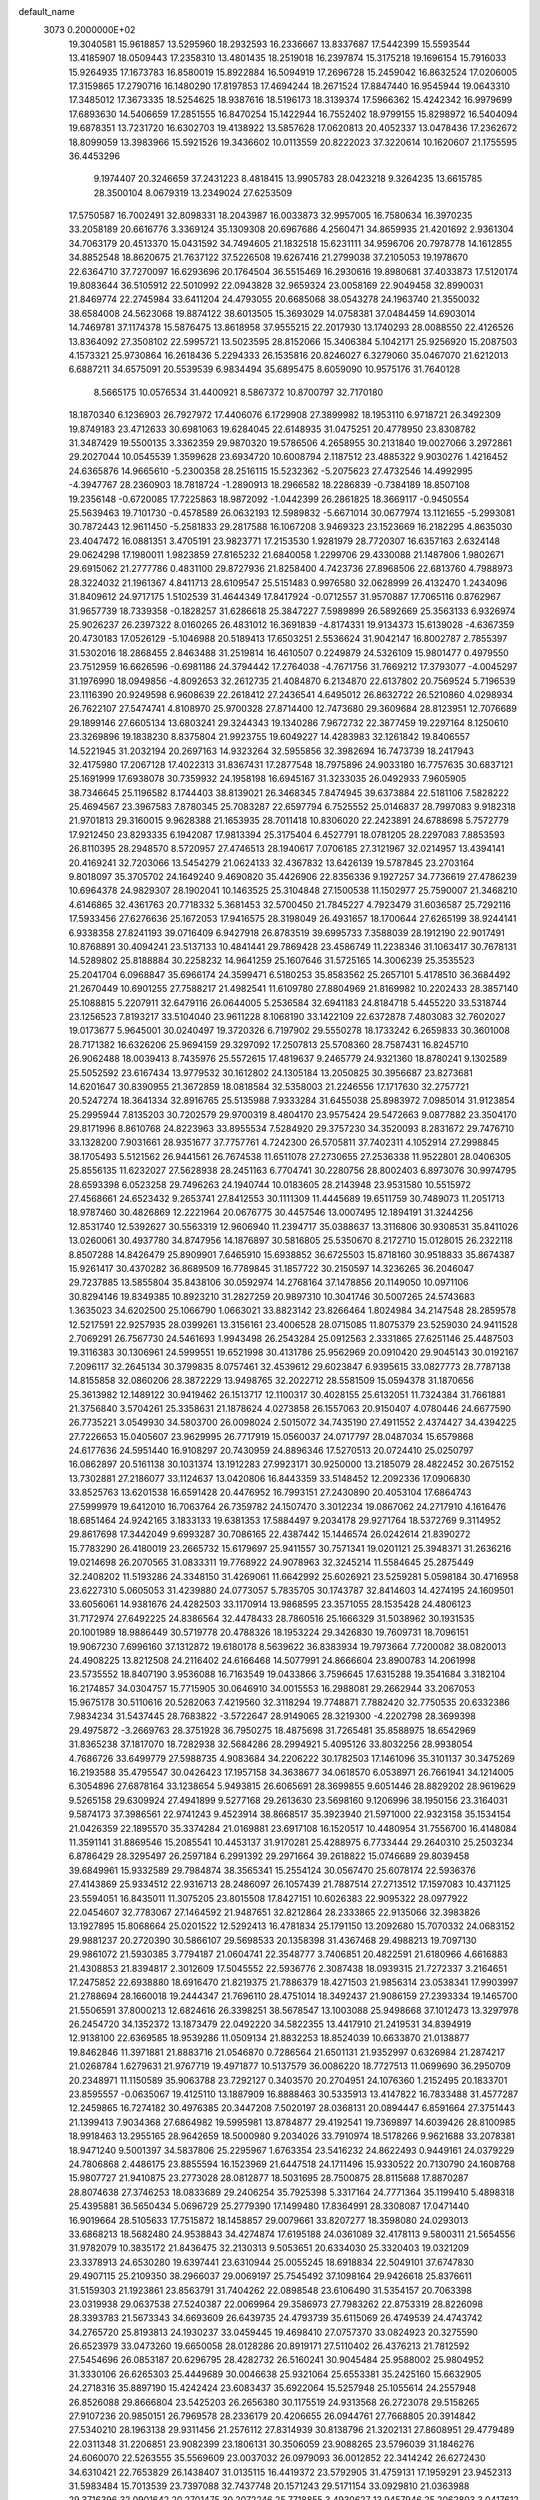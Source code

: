 default_name                                                                    
 3073  0.2000000E+02
  19.3040581  15.9618857  13.5295960  18.2932593  16.2336667  13.8337687
  17.5442399  15.5593544  13.4185907  18.0509443  17.2358310  13.4801435
  18.2519018  16.2397874  15.3175218  19.1696154  15.7916033  15.9264935
  17.1673783  16.8580019  15.8922884  16.5094919  17.2696728  15.2459042
  16.8632524  17.0206005  17.3159865  17.2790716  16.1480290  17.8197853
  17.4694244  18.2671524  17.8847440  16.9545944  19.0643310  17.3485012
  17.3673335  18.5254625  18.9387616  18.5196173  18.3139374  17.5966362
  15.4242342  16.9979699  17.6893630  14.5406659  17.2851555  16.8470254
  15.1422944  16.7552402  18.9799155  15.8298972  16.5404094  19.6878351
  13.7231720  16.6302703  19.4138922  13.5857628  17.0620813  20.4052337
  13.0478436  17.2362672  18.8099059  13.3983966  15.5921526  19.3436602
  10.0113559  20.8222023  37.3220614  10.1620607  21.1755595  36.4453296
   9.1974407  20.3246659  37.2431223   8.4818415  13.9905783  28.0423218
   9.3264235  13.6615785  28.3500104   8.0679319  13.2349024  27.6253509
  17.5750587  16.7002491  32.8098331  18.2043987  16.0033873  32.9957005
  16.7580634  16.3970235  33.2058189  20.6616776   3.3369124  35.1309308
  20.6967686   4.2560471  34.8659935  21.4201692   2.9361304  34.7063179
  20.4513370  15.0431592  34.7494605  21.1832518  15.6231111  34.9596706
  20.7978778  14.1612855  34.8852548  18.8620675  21.7637122  37.5226508
  19.6267416  21.2799038  37.2105053  19.1978670  22.6364710  37.7270097
  16.6293696  20.1764504  36.5515469  16.2930616  19.8980681  37.4033873
  17.5120174  19.8083644  36.5105912  22.5010992  22.0943828  32.9659324
  23.0058169  22.9049458  32.8990031  21.8469774  22.2745984  33.6411204
  24.4793055  20.6685068  38.0543278  24.1963740  21.3550032  38.6584008
  24.5623068  19.8874122  38.6013505  15.3693029  14.0758381  37.0484459
  14.6903014  14.7469781  37.1174378  15.5876475  13.8618958  37.9555215
  22.2017930  13.1740293  28.0088550  22.4126526  13.8364092  27.3508102
  22.5995721  13.5023595  28.8152066  15.3406384   5.1042171  25.9256920
  15.2087503   4.1573321  25.9730864  16.2618436   5.2294333  26.1535816
  20.8246027   6.3279060  35.0467070  21.6212013   6.6887211  34.6575091
  20.5539539   6.9834494  35.6895475   8.6059090  10.9575176  31.7640128
   8.5665175  10.0576534  31.4400921   8.5867372  10.8700797  32.7170180
  18.1870340   6.1236903  26.7927972  17.4406076   6.1729908  27.3899982
  18.1953110   6.9718721  26.3492309  19.8749183  23.4712633  30.6981063
  19.6284045  22.6148935  31.0475251  20.4778950  23.8308782  31.3487429
  19.5500135   3.3362359  29.9870320  19.5786506   4.2658955  30.2131840
  19.0027066   3.2972861  29.2027044  10.0545539   1.3599628  23.6934720
  10.6008794   2.1187512  23.4885322   9.9030276   1.4216452  24.6365876
  14.9665610  -5.2300358  28.2516115  15.5232362  -5.2075623  27.4732546
  14.4992995  -4.3947767  28.2360903  18.7818724  -1.2890913  18.2966582
  18.2286839  -0.7384189  18.8507108  19.2356148  -0.6720085  17.7225863
  18.9872092  -1.0442399  26.2861825  18.3669117  -0.9450554  25.5639463
  19.7101730  -0.4578589  26.0632193  12.5989832  -5.6671014  30.0677974
  13.1121655  -5.2993081  30.7872443  12.9611450  -5.2581833  29.2817588
  16.1067208   3.9469323  23.1523669  16.2182295   4.8635030  23.4047472
  16.0881351   3.4705191  23.9823771  17.2153530   1.9281979  28.7720307
  16.6357163   2.6324148  29.0624298  17.1980011   1.9823859  27.8165232
  21.6840058   1.2299706  29.4330088  21.1487806   1.9802671  29.6915062
  21.2777786   0.4831100  29.8727936  21.8258400   4.7423736  27.8968506
  22.6813760   4.7988973  28.3224032  21.1961367   4.8411713  28.6109547
  25.5151483   0.9976580  32.0628999  26.4132470   1.2434096  31.8409612
  24.9717175   1.5102539  31.4644349  17.8417924  -0.0712557  31.9570887
  17.7065116   0.8762967  31.9657739  18.7339358  -0.1828257  31.6286618
  25.3847227   7.5989899  26.5892669  25.3563133   6.9326974  25.9026237
  26.2397322   8.0160265  26.4831012  16.3691839  -4.8174331  19.9134373
  15.6139028  -4.6367359  20.4730183  17.0526129  -5.1046988  20.5189413
  17.6503251   2.5536624  31.9042147  16.8002787   2.7855397  31.5302016
  18.2868455   2.8463488  31.2519814  16.4610507   0.2249879  24.5326109
  15.9801477   0.4979550  23.7512959  16.6626596  -0.6981186  24.3794442
  17.2764038  -4.7671756  31.7669212  17.3793077  -4.0045297  31.1976990
  18.0949856  -4.8092653  32.2612735  21.4084870   6.2134870  22.6137802
  20.7569524   5.7196539  23.1116390  20.9249598   6.9608639  22.2618412
  27.2436541   4.6495012  26.8632722  26.5210860   4.0298934  26.7622107
  27.5474741   4.8108970  25.9700328  27.8714400  12.7473680  29.3609684
  28.8123951  12.7076689  29.1899146  27.6605134  13.6803241  29.3244343
  19.1340286   7.9672732  22.3877459  19.2297164   8.1250610  23.3269896
  19.1838230   8.8375804  21.9923755  19.6049227  14.4283983  32.1261842
  19.8406557  14.5221945  31.2032194  20.2697163  14.9323264  32.5955856
  32.3982694  16.7473739  18.2417943  32.4175980  17.2067128  17.4022313
  31.8367431  17.2877548  18.7975896  24.9033180  16.7757635  30.6837121
  25.1691999  17.6938078  30.7359932  24.1958198  16.6945167  31.3233035
  26.0492933   7.9605905  38.7346645  25.1196582   8.1744403  38.8139021
  26.3468345   7.8474945  39.6373884  22.5181106   7.5828222  25.4694567
  23.3967583   7.8780345  25.7083287  22.6597794   6.7525552  25.0146837
  28.7997083   9.9182318  21.9701813  29.3160015   9.9628388  21.1653935
  28.7011418  10.8306020  22.2423891  24.6788698   5.7572779  17.9212450
  23.8293335   6.1942087  17.9813394  25.3175404   6.4527791  18.0781205
  28.2297083   7.8853593  26.8110395  28.2948570   8.5720957  27.4746513
  28.1940617   7.0706185  27.3121967  32.0214957  13.4394141  20.4169241
  32.7203066  13.5454279  21.0624133  32.4367832  13.6426139  19.5787845
  23.2703164   9.8018097  35.3705702  24.1649240   9.4690820  35.4426906
  22.8356336   9.1927257  34.7736619  27.4786239  10.6964378  24.9829307
  28.1902041  10.1463525  25.3104848  27.1500538  11.1502977  25.7590007
  21.3468210   4.6146865  32.4361763  20.7718332   5.3681453  32.5700450
  21.7845227   4.7923479  31.6036587  25.7292116  17.5933456  27.6276636
  25.1672053  17.9416575  28.3198049  26.4931657  18.1700644  27.6265199
  38.9244141   6.9338358  27.8241193  39.0716409   6.9427918  26.8783519
  39.6995733   7.3588039  28.1912190  22.9017491  10.8768891  30.4094241
  23.5137133  10.4841441  29.7869428  23.4586749  11.2238346  31.1063417
  30.7678131  14.5289802  25.8188884  30.2258232  14.9641259  25.1607646
  31.5725165  14.3006239  25.3535523  25.2041704   6.0968847  35.6966174
  24.3599471   6.5180253  35.8583562  25.2657101   5.4178510  36.3684492
  21.2670449  10.6901255  27.7588217  21.4982541  11.6109780  27.8804969
  21.8169982  10.2202433  28.3857140  25.1088815   5.2207911  32.6479116
  26.0644005   5.2536584  32.6941183  24.8184718   5.4455220  33.5318744
  23.1256523   7.8193217  33.5104040  23.9611228   8.1068190  33.1422109
  22.6372878   7.4803083  32.7602027  19.0173677   5.9645001  30.0240497
  19.3720326   6.7197902  29.5550278  18.1733242   6.2659833  30.3601008
  28.7171382  16.6326206  25.9694159  29.3297092  17.2507813  25.5708360
  28.7587431  16.8245710  26.9062488  18.0039413   8.7435976  25.5572615
  17.4819637   9.2465779  24.9321360  18.8780241   9.1302589  25.5052592
  23.6167434  13.9779532  30.1612802  24.1305184  13.2050825  30.3956687
  23.8273681  14.6201647  30.8390955  21.3672859  18.0818584  32.5358003
  21.2246556  17.1717630  32.2757721  20.5247274  18.3641334  32.8916765
  25.5135988   7.9333284  31.6455038  25.8983972   7.0985014  31.9123854
  25.2995944   7.8135203  30.7202579  29.9700319   8.4804170  23.9575424
  29.5472663   9.0877882  23.3504170  29.8171996   8.8610768  24.8223963
  33.8955534   7.5284920  29.3757230  34.3520093   8.2831672  29.7476710
  33.1328200   7.9031661  28.9351677  37.7757761   4.7242300  26.5705811
  37.7402311   4.1052914  27.2998845  38.1705493   5.5121562  26.9441561
  26.7674538  11.6511078  27.2730655  27.2536338  11.9522801  28.0406305
  25.8556135  11.6232027  27.5628938  28.2451163   6.7704741  30.2280756
  28.8002403   6.8973076  30.9974795  28.6593398   6.0523258  29.7496263
  24.1940744  10.0183605  28.2143948  23.9531580  10.5515972  27.4568661
  24.6523432   9.2653741  27.8412553  30.1111309  11.4445689  19.6511759
  30.7489073  11.2051713  18.9787460  30.4826869  12.2221964  20.0676775
  30.4457546  13.0007495  12.1894191  31.3244256  12.8531740  12.5392627
  30.5563319  12.9606940  11.2394717  35.0388637  13.3116806  30.9308531
  35.8411026  13.0260061  30.4937780  34.8747956  14.1876897  30.5816805
  25.5350670   8.2172710  15.0128015  26.2322118   8.8507288  14.8426479
  25.8909901   7.6465910  15.6938852  36.6725503  15.8718160  30.9518833
  35.8674387  15.9261417  30.4370282  36.8689509  16.7789845  31.1857722
  30.2150597  14.3236265  36.2046047  29.7237885  13.5855804  35.8438106
  30.0592974  14.2768164  37.1478856  20.1149050  10.0971106  30.8294146
  19.8349385  10.8923210  31.2827259  20.9897310  10.3041746  30.5007265
  24.5743683   1.3635023  34.6202500  25.1066790   1.0663021  33.8823142
  23.8266464   1.8024984  34.2147548  28.2859578  12.5217591  22.9257935
  28.0399261  13.3156161  23.4006528  28.0715085  11.8075379  23.5259030
  24.9411528   2.7069291  26.7567730  24.5461693   1.9943498  26.2543284
  25.0912563   2.3331865  27.6251146  25.4487503  19.3116383  30.1306961
  24.5999551  19.6521998  30.4131786  25.9562969  20.0910420  29.9045143
  30.0192167   7.2096117  32.2645134  30.3799835   8.0757461  32.4539612
  29.6023847   6.9395615  33.0827773  28.7787138  14.8155858  32.0860206
  28.3872229  13.9498765  32.2022712  28.5581509  15.0594378  31.1870656
  25.3613982  12.1489122  30.9419462  26.1513717  12.1100317  30.4028155
  25.6132051  11.7324384  31.7661881  21.3756840   3.5704261  25.3358631
  21.1878624   4.0273858  26.1557063  20.9150407   4.0780446  24.6677590
  26.7735221   3.0549930  34.5803700  26.0098024   2.5015072  34.7435190
  27.4911552   2.4374427  34.4394225  27.7226653  15.0405607  23.9629995
  26.7717919  15.0560037  24.0717797  28.0487034  15.6579868  24.6177636
  24.5951440  16.9108297  20.7430959  24.8896346  17.5270513  20.0724410
  25.0250797  16.0862897  20.5161138  30.1031374  13.1912283  27.9923171
  30.9250000  13.2185079  28.4822452  30.2675152  13.7302881  27.2186077
  33.1124637  13.0420806  16.8443359  33.5148452  12.2092336  17.0906830
  33.8525763  13.6201538  16.6591428  20.4476952  16.7993151  27.2430890
  20.4053104  17.6864743  27.5999979  19.6412010  16.7063764  26.7359782
  24.1507470   3.3012234  19.0867062  24.2717910   4.1616476  18.6851464
  24.9242165   3.1833133  19.6381353  17.5884497   9.2034178  29.9271764
  18.5372769   9.3114952  29.8617698  17.3442049   9.6993287  30.7086165
  22.4387442  15.1446574  26.0242614  21.8390272  15.7783290  26.4180019
  23.2665732  15.6179697  25.9411557  30.7571341  19.0201121  25.3948371
  31.2636216  19.0214698  26.2070565  31.0833311  19.7768922  24.9078963
  32.3245214  11.5584645  25.2875449  32.2408202  11.5193286  24.3348150
  31.4269061  11.6642992  25.6026921  23.5259281   5.0598184  30.4716958
  23.6227310   5.0605053  31.4239880  24.0773057   5.7835705  30.1743787
  32.8414603  14.4274195  24.1609501  33.6056061  14.9381676  24.4282503
  33.1170914  13.9868595  23.3571055  28.1535428  24.4806123  31.7172974
  27.6492225  24.8386564  32.4478433  28.7860516  25.1666329  31.5038962
  30.1931535  20.1001989  18.9886449  30.5719778  20.4788326  18.1953224
  29.3426830  19.7609731  18.7096151  19.9067230   7.6996160  37.1312872
  19.6180178   8.5639622  36.8383934  19.7973664   7.7200082  38.0820013
  24.4908225  13.8212508  24.2116402  24.6166468  14.5077991  24.8666604
  23.8900783  14.2061998  23.5735552  18.8407190   3.9536088  16.7163549
  19.0433866   3.7596645  17.6315288  19.3541684   3.3182104  16.2174857
  34.0304757  15.7715905  30.0646910  34.0015553  16.2988081  29.2662944
  33.2067053  15.9675178  30.5110616  20.5282063   7.4219560  32.3118294
  19.7748871   7.7882420  32.7750535  20.6332386   7.9834234  31.5437445
  28.7683822  -3.5722647  28.9149065  28.3219300  -4.2202798  28.3699398
  29.4975872  -3.2669763  28.3751928  36.7950275  18.4875698  31.7265481
  35.8588975  18.6542969  31.8365238  37.1817070  18.7282938  32.5684286
  28.2994921   5.4095126  33.8032256  28.9938054   4.7686726  33.6499779
  27.5988735   4.9083684  34.2206222  30.1782503  17.1461096  35.3101137
  30.3475269  16.2193588  35.4795547  30.0426423  17.1957158  34.3638677
  34.0618570   6.0538971  26.7661941  34.1214005   6.3054896  27.6878164
  33.1238654   5.9493815  26.6065691  28.3699855   9.6051446  28.8829202
  28.9619629   9.5265158  29.6309924  27.4941899   9.5277168  29.2613630
  23.5698160   9.1206996  38.1950156  23.3164031   9.5874173  37.3986561
  22.9741243   9.4523914  38.8668517  35.3923940  21.5971000  22.9323158
  35.1534154  21.0426359  22.1895570  35.3374284  21.0169881  23.6917108
  16.1520517  10.4480954  31.7556700  16.4148084  11.3591141  31.8869546
  15.2085541  10.4453137  31.9170281  25.4288975   6.7733444  29.2640310
  25.2503234   6.8786429  28.3295497  26.2597184   6.2991392  29.2971664
  39.2618822  15.0746689  29.8039458  39.6849961  15.9332589  29.7984874
  38.3565341  15.2554124  30.0567470  25.6078174  22.5936376  27.4143869
  25.9334512  22.9316713  28.2486097  26.1057439  21.7887514  27.2713512
  17.1597083  10.4371125  23.5594051  16.8435011  11.3075205  23.8015508
  17.8427151  10.6026383  22.9095322  28.0977922  22.0454607  32.7783067
  27.1464592  21.9487651  32.8212864  28.2333865  22.9135066  32.3983826
  13.1927895  15.8068664  25.0201522  12.5292413  16.4781834  25.1791150
  13.2092680  15.7070332  24.0683152  29.9881237  20.2720390  30.5866107
  29.5698533  20.1358398  31.4367468  29.4988213  19.7097130  29.9861072
  21.5930385   3.7794187  21.0604741  22.3548777   3.7406851  20.4822591
  21.6180966   4.6616883  21.4308853  21.8394817   2.3012609  17.5045552
  22.5936776   2.3087438  18.0939315  21.7272337   3.2164651  17.2475852
  22.6938880  18.6916470  21.8219375  21.7886379  18.4271503  21.9856314
  23.0538341  17.9903997  21.2788694  28.1660018  19.2444347  21.7696110
  28.4751014  18.3492437  21.9086159  27.2393334  19.1465700  21.5506591
  37.8000213  12.6824616  26.3398251  38.5678547  13.1003088  25.9498668
  37.1012473  13.3297978  26.2454720  34.1352372  13.1873479  22.0492220
  34.5822355  13.4417910  21.2419531  34.8394919  12.9138100  22.6369585
  18.9539286  11.0509134  21.8832253  18.8524039  10.6633870  21.0138877
  19.8462846  11.3971881  21.8883716  21.0546870   0.7286564  21.6501131
  21.9352997   0.6326984  21.2874217  21.0268784   1.6279631  21.9767719
  19.4971877  10.5137579  36.0086220  18.7727513  11.0699690  36.2950709
  20.2348971  11.1150589  35.9063788  23.7292127   0.3403570  20.2704951
  24.1076360   1.2152495  20.1833701  23.8595557  -0.0635067  19.4125110
  13.1887909  16.8888463  30.5335913  13.4147822  16.7833488  31.4577287
  12.2459865  16.7274182  30.4976385  20.3447208   7.5020197  28.0368131
  20.0894447   6.8591664  27.3751443  21.1399413   7.9034368  27.6864982
  19.5995981  13.8784877  29.4192541  19.7369897  14.6039426  28.8100985
  18.9918463  13.2955165  28.9642659  18.5000980   9.2034026  33.7910974
  18.5178266   9.9621688  33.2078381  18.9471240   9.5001397  34.5837806
  25.2295967   1.6763354  23.5416232  24.8622493   0.9449161  24.0379229
  24.7806868   2.4486175  23.8855594  16.1523969  21.6447518  24.1711496
  15.9330522  20.7130790  24.1608768  15.9807727  21.9410875  23.2773028
  28.0812877  18.5031695  28.7500875  28.8115688  17.8870287  28.8074638
  27.3746253  18.0833689  29.2406254  35.7925398   5.3317164  24.7771364
  35.1199410   5.4898318  25.4395881  36.5650434   5.0696729  25.2779390
  17.1499480  17.8364991  28.3308087  17.0471440  16.9019664  28.5105633
  17.7515872  18.1458857  29.0079661  33.8207277  18.3598080  24.0293013
  33.6868213  18.5682480  24.9538843  34.4274874  17.6195188  24.0361089
  32.4178113   9.5800311  21.5654556  31.9782079  10.3835172  21.8436475
  32.2130313   9.5053651  20.6334030  25.3320403  19.0321209  23.3378913
  24.6530280  19.6397441  23.6310944  25.0055245  18.6918834  22.5049101
  37.6747830  29.4907115  25.2109350  38.2966037  29.0069197  25.7545492
  37.1098164  29.9426618  25.8376611  31.5159303  21.1923861  23.8563791
  31.7404262  22.0898548  23.6106490  31.5354157  20.7063398  23.0319938
  29.0637538  27.5240387  22.0069964  29.3586973  27.7983262  22.8753319
  28.8226098  28.3393783  21.5673343  34.6693609  26.6439735  24.4793739
  35.6115069  26.4749539  24.4743742  34.2765720  25.8193813  24.1930237
  33.0459445  19.4698410  27.0757370  33.0824923  20.3275590  26.6523979
  33.0473260  19.6650058  28.0128286  20.8919171  27.5110402  26.4376213
  21.7812592  27.5454696  26.0853187  20.6296795  28.4282732  26.5160241
  30.9045484  25.9588002  25.9804952  31.3330106  26.6265303  25.4449689
  30.0046638  25.9321064  25.6553381  35.2425160  15.6632905  24.2718316
  35.8897190  15.4242424  23.6083437  35.6922064  15.5257948  25.1055614
  24.2557948  26.8526088  29.8666804  23.5425203  26.2656380  30.1175519
  24.9313568  26.2723078  29.5158265  27.9107236  20.9850151  26.7969578
  28.2336179  20.4206655  26.0944761  27.7668805  20.3914842  27.5340210
  28.1963138  29.9311456  21.2576112  27.8314939  30.8138796  21.3202131
  27.8608951  29.4779489  22.0311348  31.2206851  23.9082399  23.1806131
  30.3506059  23.9088265  23.5796039  31.1846276  24.6060070  22.5263555
  35.5569609  23.0037032  26.0979093  36.0012852  22.3414242  26.6272430
  34.6310421  22.7653829  26.1438407  31.0135115  16.4419372  23.5792905
  31.4759131  17.1959291  23.9452313  31.5983484  15.7013539  23.7397088
  32.7437748  20.1571243  29.5171154  33.0929810  21.0363988  29.3716396
  32.0901642  20.2701475  30.2072246  25.7718855   3.4930627  13.9457946
  25.2062803   3.0417612  14.5724121  26.5845557   2.9873086  13.9492134
  21.8141570  -0.8394078  11.8560737  21.2202324  -0.2946541  11.3396157
  22.0920307  -1.5289436  11.2531157  37.0059075  15.1746382  22.2002685
  37.1773891  15.5956101  21.3578858  37.4904035  14.3501419  22.1590200
  31.2649278  12.0538447  22.5971716  30.4041144  12.3422147  22.9006103
  31.5015837  12.6826624  21.9153989  26.5125700   5.8141431  15.9492356
  26.7916346   4.9927285  15.5447200  26.0364965   5.5446886  16.7347164
  32.8975411   3.9183144  17.5037715  33.4631829   4.2555390  18.1984374
  33.4815578   3.8029319  16.7542095  26.2333615   7.6973247  18.7700423
  26.5829257   7.2680301  19.5509026  26.9264021   8.2982775  18.4965786
  30.7332680  12.5121890  15.5148999  31.4578939  12.7140539  16.1068455
  30.9482603  11.6502852  15.1583443  35.0430935   5.5010536  18.4533268
  35.8396928   5.4239517  17.9282396  35.2511786   6.1679321  19.1077010
  26.0418297   2.5262306  21.0067640  25.7851236   2.0819140  21.8147965
  26.9953750   2.5898462  21.0609520  29.1568319   2.9942465  17.2038771
  29.1979787   3.2240951  18.1321596  29.4422134   3.7861571  16.7481723
  27.6594810   7.2723791  21.1789886  27.9646902   8.1741856  21.2781058
  27.9608917   6.8289910  21.9719516  37.5870501  18.0250894  23.6157312
  38.4600842  17.9559758  23.2293809  37.0294739  17.4979598  23.0434769
  32.2630895  10.2583402  18.5227922  32.3583973   9.3476266  18.2439572
  33.1601035  10.5886361  18.5728149  11.1089027   5.2527582  28.3216840
  11.9270545   5.6563718  28.6114346  10.4231916   5.7872394  28.7221361
   4.6356983  18.9318549  30.0943206   3.7449754  18.8755431  30.4402593
   5.1626325  19.2279469  30.8365482  14.9029065   8.8065917  24.3795796
  15.4308178   9.3209482  23.7688596  14.1356760   9.3525011  24.5515454
   5.8122040  14.7884811  32.8156456   4.8946786  14.8263484  32.5455623
   6.2471990  14.2982691  32.1180043  -0.1996314  11.3338242  27.2243248
  -1.0517816  11.2417852  26.7981784   0.4147649  11.4730467  26.5036542
  -2.2626957  19.1218874  35.5808760  -3.0671414  18.6951400  35.2859425
  -2.5547373  19.7591870  36.2326373  -7.1788535  16.4332663  33.9743470
  -6.6598222  16.4823175  34.7771125  -6.7025264  15.8165443  33.4184707
   2.7530544  18.8144944  26.1855008   2.7315978  18.7118206  25.2340653
   3.4006291  18.1744918  26.4809253   5.4475025  10.6649352  38.6992415
   6.2875475  10.3915066  38.3307404   5.6394905  11.4882613  39.1481364
   7.0766298  19.0561256  20.6440338   7.1060258  18.7794141  21.5598932
   7.6729499  18.4578494  20.1938119   7.6110714  16.9300318  27.9112386
   7.5785676  16.5843653  27.0192240   7.8219085  16.1708478  28.4547634
   8.3056582  15.3021819  25.3217098   8.2008644  14.5348353  25.8842304
   9.2508608  15.3747220  25.1891887   2.0448388  15.1656605  26.8352578
   2.7578375  15.7428044  27.1086980   1.2488988  15.6241824  27.1044587
   4.8839187   4.5951013  23.7374647   4.3756932   3.8731993  24.1073243
   4.9175541   5.2474642  24.4371241   3.5008807   9.7785000  26.3108841
   2.6216711   9.4351579  26.4700648   3.3819830  10.7268986  26.2595497
  -1.2866188   7.4686155  18.1159769  -2.0539716   7.1533805  18.5935001
  -0.6222143   6.7944581  18.2584914  14.4163328  27.6265570  32.1382510
  15.0246547  28.3463188  32.3059391  13.7298500  28.0146333  31.5956923
   9.0349120  31.9049875  31.1432395   8.9430986  31.3446298  30.3726544
   8.9024842  31.3151922  31.8854230   8.8699506  29.4718293  29.8245237
   7.9459629  29.2533127  29.7031608   9.2458622  28.6981965  30.2445412
  16.3966039  34.2099714  23.0777024  15.4629967  34.1148064  23.2662577
  16.6712947  33.3414824  22.7835871  -0.7542496  25.5889056  28.1131281
  -0.1917355  25.7754796  28.8647927  -0.1535852  25.5469019  27.3690382
  -0.5957224  19.4455710  21.5064692  -0.5348540  19.1239192  22.4059507
  -1.5157104  19.3256286  21.2709533  14.2447651  24.0735999  29.0825546
  15.0829567  24.3973048  28.7525822  14.1329355  23.2227381  28.6585733
  -0.9657024  33.6933141  34.8304099  -1.0016162  33.6512030  35.7860085
  -1.2976224  32.8435745  34.5405763  17.8780914  18.7946829  31.2531934
  17.2412641  19.2389843  31.8129068  18.0259552  17.9513867  31.6812351
   1.1137218  19.1384860  19.0518764   1.3785398  18.2224380  19.1352997
   0.6922090  19.3429206  19.8866010  10.4255305  29.1119000  27.6987402
   9.7216213  29.1268480  28.3472155  10.7882760  29.9974819  27.7185430
   9.3212010  16.0261969  37.1956030   8.7248136  15.4491533  36.7185552
  10.1079296  15.4981347  37.3313977  15.4434245  20.5211898  20.8616477
  15.8363099  19.9827243  21.5486178  15.5774318  21.4217216  21.1571412
  15.0514640  14.5087679  29.6420079  15.6420920  14.2935699  30.3638668
  14.1743911  14.4028559  30.0104609   4.7696017  22.7178071  31.0201780
   4.1427442  22.2902246  30.4366930   5.1568644  23.4126909  30.4878284
  13.2681504  18.4576450  28.3550404  13.3443159  17.7782499  29.0250053
  12.4569752  18.2477789  27.8922415  16.0536110  30.4173745  22.5667149
  15.9867891  29.6462266  23.1298291  15.1637727  30.5544492  22.2417071
  12.7324059  27.1111974  34.1074456  13.4233992  27.2233604  33.4546213
  12.1240250  27.8305617  33.9382724  11.3306718  29.4601824  33.1971277
  12.0019637  29.7475416  32.5782386  10.5042044  29.5934060  32.7329780
   5.5390659  21.0177011  38.9459095   4.6388796  20.6937550  38.9150017
   5.8758922  20.7091778  39.7870950  20.5818102  22.7422225  34.9195393
  19.9767644  22.5431325  35.6340424  21.3237614  23.1706795  35.3463468
   7.6460486  19.3454183  38.1601910   7.2026262  19.9546735  38.7504592
   7.3079573  18.4844475  38.4064741  16.7121651  34.1930180  31.6079730
  17.0956792  33.7586947  30.8460596  16.7332880  35.1244849  31.3885304
   2.7876091  27.2747160  35.2168623   3.2478320  27.6949867  35.9433602
   3.4747655  26.8220136  34.7278751  17.0792856  25.8759874  21.6014846
  17.1880688  26.3628650  22.4183985  17.9667306  25.7919382  21.2527600
   6.9089184  27.1284820  22.0947362   7.6183706  27.2116527  22.7319112
   6.5830255  28.0213122  21.9812470   7.0090007  21.6905820  29.1731156
   6.1832922  21.4923342  28.7313746   7.3327424  20.8397127  29.4688259
   8.4523840  16.0987984  22.3354052   9.3521453  15.9078271  22.6003418
   8.0131287  15.2484426  22.3488824   2.8814818  13.9322934  33.0226694
   2.7943547  14.2300560  32.1171429   2.4665972  13.0697315  33.0321331
   6.5356406  13.1446758  37.7108499   7.4725096  13.1134969  37.5171075
   6.1113515  12.9748567  36.8697957   6.7880275  30.1794989  21.4920504
   7.7042834  30.3326610  21.2612946   6.3379307  30.9831972  21.2318313
  11.1967569  25.5410407  20.6781613  10.8968795  25.6159063  21.5840866
  10.6685821  26.1784624  20.1975816  12.5576395  25.9846015  28.7314567
  11.8959818  25.6570434  29.3406748  13.2855085  25.3685192  28.8144101
  15.4522549  33.9584409  38.2919740  16.1053681  33.8821419  37.5963783
  14.7787778  33.3192729  38.0593270   1.4459906  19.2229146  34.5205096
   2.1192479  19.0165863  35.1688807   0.9052372  18.4342677  34.4774560
  16.5482604  20.7735097  27.8026656  17.1185522  20.9817711  28.5426833
  16.8628147  19.9256010  27.4890761   5.2718836  14.7148680  25.2605863
   5.2081085  14.2314227  24.4369084   6.0470466  15.2664478  25.1551639
   5.7895704  19.1999952  25.2573463   6.1116190  20.1012006  25.2759280
   5.0138425  19.2112504  25.8180167   7.3094355  25.4345777  17.7010484
   7.2756025  26.3906555  17.6693864   7.5882244  25.2342406  18.5945659
  12.4934135  19.5919342  30.8602224  13.1179834  18.9175083  30.5932129
  11.8351008  19.1202162  31.3704560  15.5025741  19.0211666  32.7383115
  15.3285809  19.5554467  33.5132328  14.6351971  18.7693760  32.4213094
  11.1662488  25.8632788  25.9152968  11.0154673  25.0735543  26.4347503
  11.3630406  26.5412224  26.5617465  11.5110860  31.6771238  27.6503986
  12.4312280  31.6439073  27.9120612  11.0938157  32.2292573  28.3116595
   7.6469535  16.3004306  30.8720942   7.1657406  16.6831594  31.6057049
   7.6917833  15.3663436  31.0763089   5.3190802  31.5150648  28.7390172
   5.5362788  32.4364139  28.8810470   5.9307081  31.2264707  28.0616277
  13.7192188  11.3579760  32.0755180  13.1998824  10.5945174  31.8232236
  13.5020326  12.0221762  31.4213772   6.2454848  30.2015005  35.2643649
   5.4490424  29.7865842  35.5956591   5.9324022  30.9528204  34.7606492
   6.8100182  28.4614557  17.5744794   6.9035515  29.4043749  17.7100772
   6.3713318  28.1480898  18.3654205  10.6105659  17.5917859  27.9107906
   9.7014294  17.8772976  27.8203159  10.6191694  17.0706040  28.7136151
  19.1201436  32.8498028  23.4767140  19.0233116  32.8779781  22.5248414
  19.9180468  33.3489490  23.6511718  12.7879577  23.3589272  31.4103475
  13.4822344  23.7551082  30.8837999  12.3267674  22.7807898  30.8026531
  12.2047637  25.1168400  39.0867715  12.3409062  25.9651952  38.6648823
  11.9377645  24.5353945  38.3748273  11.8296943  28.5456248  13.0129438
  11.0885994  28.5856029  12.4084507  12.1711400  27.6567953  12.9148173
   7.0986748  21.5352486  19.7559353   6.8557313  22.0373886  20.5337951
   7.2510739  20.6481058  20.0814871   8.0798047  19.2727464  29.9242340
   7.9104946  18.6401937  29.2260628   8.1910000  18.7378868  30.7102319
  18.3579294  15.8340632  36.3753923  18.4439280  15.6281460  37.3062168
  19.0590343  15.3367098  35.9542944  19.5157183  26.7207490  30.0501282
  18.5977962  26.9747628  29.9545887  19.9632334  27.1643623  29.3295942
   8.6003367  23.1383769  31.0474819   9.2494169  22.4566113  31.2210398
   7.9583095  22.7177985  30.4755145  15.9812240  27.3188421  27.0244539
  15.0346158  27.4302373  27.1125208  16.1293936  26.3880045  27.1912440
  18.7287088  30.2477960  23.9178308  18.0514727  29.9532500  23.3088761
  18.9600285  31.1250819  23.6127203  10.4062822  16.5210658  30.5731018
   9.6571470  15.9726451  30.3401576  10.0916817  17.0608041  31.2983197
  10.4834757  18.3484453  32.5163379  11.0913509  18.4067818  33.2534379
   9.6154918  18.3776772  32.9188069   8.9389291  31.3581463  36.0661351
   8.1489733  31.0303405  36.4959547   8.9341043  32.2991278  36.2415277
  -0.0400624  19.0195460  31.4755762  -0.6878812  19.0358577  30.7710930
  -0.4091366  19.5856138  32.1535020   8.6892751  30.1754088  33.4992129
   7.7992229  30.0632312  33.8330618   9.1363335  30.6844536  34.1754112
  -0.5009815  22.7918805  29.9586404  -0.7353371  23.6291305  29.5582386
  -1.1931392  22.6310048  30.5999426  10.1551161  19.8032613  23.3588382
  10.7971395  19.2352115  22.9329778  10.2794628  20.6574793  22.9452186
   6.8285515  24.7676035  32.3840986   7.4205893  24.1003079  32.0370546
   6.3178293  25.0522069  31.6262096   5.5426726  24.2412789  43.3758871
   5.4623739  23.2879752  43.4074475   6.4325692  24.4169329  43.6816020
  16.7562321  31.5937981  27.7279888  17.0769079  31.6751058  26.8297751
  16.6214695  30.6540254  27.8500475   6.1886455  17.6097903  22.9319645
   6.2574499  17.9087783  23.8386639   7.0492061  17.2393088  22.7359774
   7.6960467  18.3309122  32.9778038   7.1782520  18.9493593  32.4623974
   7.3410718  18.4015030  33.8639423   9.9816883  24.7181604  23.0084080
   9.6003122  25.5487988  23.2927034  10.8226372  24.6725616  23.4633339
  13.4165101  30.5236628  21.6369282  13.2311180  29.7712133  21.0750729
  13.1472257  31.2818648  21.1184230  13.7299797  30.5898814  31.8094898
  13.1654581  30.5486957  31.0375759  13.4848300  31.4077743  32.2421383
   6.2325655  23.8459527  26.8931831   7.0688201  23.3819071  26.8535365
   5.6999807  23.4385947  26.2100691  17.7242914  26.6752393  24.1115630
  17.7367361  25.8583057  24.6102578  17.2481679  27.2896319  24.6701863
  15.8223369  24.4397813  33.7447279  15.1922995  23.7644125  33.4934080
  15.3504566  24.9852797  34.3740070   2.7865289  27.3927427  32.2211307
   3.6953116  27.2166399  31.9775456   2.5803365  26.7253316  32.8755610
   7.8638018  10.0130338  34.5783767   6.9872614   9.6821052  34.3824298
   8.0427873   9.7055627  35.4670034  13.2536285  16.7822467  33.3119536
  13.9727358  16.4792138  33.8662889  12.5124991  16.8751097  33.9105650
  13.3548056  22.6874176  33.9209623  13.0407029  22.9916439  33.0694826
  12.9344746  21.8358656  34.0410159   8.2274505  33.1193354  16.7013151
   8.3720758  32.7645252  15.8241464   9.0103539  33.6398434  16.8812198
  19.2789675  19.0172354  33.7622571  18.9415526  19.7688245  33.2749207
  18.5157301  18.4546838  33.8935436  15.0983305  29.4477972  24.9047328
  14.6678751  30.2808015  24.7122651  14.6795449  29.1420732  25.7093341
  17.4468106  12.1348060  36.8683560  17.3476526  12.9438409  36.3664974
  16.5531150  11.8100416  36.9782114  16.9707661  14.9727223  27.9989473
  16.3909963  14.9414353  27.2379481  16.3806667  14.9313691  28.7514794
  18.6446564  23.2995554  28.3857718  19.0746576  23.5956251  29.1880644
  18.7208385  22.3457300  28.4111737   4.9426850  22.0251181  25.2617530
   4.1515744  21.9812441  25.7988292   4.6206363  22.1732348  24.3726085
   5.1126589  10.4217154  30.2592303   4.2925357   9.9300779  30.3030751
   5.3427523  10.5857658  31.1737664   7.7156990  13.5059317  31.1740426
   8.1330313  12.7180910  31.5224285   7.5577401  13.3053175  30.2515272
   7.1713926  23.1700556  15.7180025   6.4184735  22.5961155  15.8592020
   7.0890566  23.8436082  16.3931170  10.9343278  21.4053497  29.8499994
  11.5968948  20.7827745  30.1493938  10.8803190  21.2617537  28.9051739
  11.2186096  17.9317356  25.2228455  11.2133405  18.0574892  26.1717344
  10.7415338  18.6867677  24.8785245   7.9901066  21.2288527  23.9103323
   8.1425871  21.7446921  24.7020969   8.8098282  20.7543313  23.7720648
  11.7526458  22.2005258  24.3924347  12.3598282  22.9353500  24.3052861
  11.9463997  21.6393819  23.6415627  18.3837414  11.9002164  26.9978983
  19.2577212  11.5098763  26.9928258  18.4451721  12.6330587  26.3851991
   7.6162301  28.4561985  26.5754140   7.3546972  29.3626238  26.4134711
   8.5674435  28.4954858  26.6748194   8.5769362  22.4326328  26.9617870
   8.0897252  22.2068321  27.7541703   9.3843976  21.9223119  27.0235155
  10.8483391  14.6660628  24.2255136  10.5750873  14.0362096  24.8924845
  10.5620017  14.2784806  23.3984569  22.2872041  30.9905827  24.7015698
  21.6628956  30.2832821  24.5397161  23.0557335  30.7553240  24.1817163
  12.0792232  23.1962479  19.5154855  11.8308272  23.9553173  20.0430695
  11.2767740  22.9522197  19.0542292  13.1888955  28.1984123  27.1714874
  12.4028709  28.7431450  27.2122732  13.1399980  27.6484437  27.9533924
   6.8949738  22.9927124  22.1946445   6.1622573  22.8902366  22.8019805
   7.6549301  22.6712076  22.6797557   9.7076987  17.4329673  19.9716208
   9.2739421  16.6229666  20.2399227  10.3147487  17.6274550  20.6856913
  16.6511663  38.3417452  23.6795689  17.0039288  39.0552060  24.2113247
  15.7098180  38.3570549  23.8523717  19.9276914  35.2573684  26.1713105
  19.5873589  34.4568681  26.5708164  19.3618229  35.4062842  25.4137824
  16.4980803  29.2944452  31.6168365  16.8598643  28.9550397  30.7982108
  15.7385852  29.8108397  31.3471411  17.6302386  33.0806938  25.6042957
  17.1142752  33.7555123  25.1631229  18.3329135  32.8750996  24.9876833
  14.1142944  32.6539916  28.5193370  15.0475670  32.4716028  28.4099362
  14.0779460  33.3041916  29.2208714  20.9553568  39.2212054  22.6108698
  21.0989120  40.0925194  22.2414978  20.2373616  39.3399678  23.2326497
  21.2790878  31.4804113  27.0678319  21.6136954  31.4074569  26.1739934
  21.9196951  31.0112970  27.6024214  20.8130579  25.7095590  32.5259312
  20.1755628  26.0142781  31.8801928  21.0884629  26.5037272  32.9838403
  16.7199021  25.2689876  28.6600400  17.4762704  24.6837556  28.6195129
  16.7621192  25.6546976  29.5350699  18.1378137  36.0476525  24.0442265
  17.6620710  35.3226232  23.6389694  17.5953389  36.8169203  23.8705030
  19.8213166  25.6428678  20.3757450  20.5559767  25.0915075  20.1064717
  20.0614562  25.9520618  21.2492230  18.0111842  35.5654593  19.9491849
  17.5224349  36.3349022  20.2412697  18.6332599  35.3942395  20.6562474
  26.2080450  31.2294570  25.4570043  25.5797187  30.7081009  25.9566297
  25.9437593  31.1131370  24.5443956  18.6655630  32.6718301  20.6646575
  19.3651307  32.7444237  20.0153756  17.8621290  32.6230128  20.1466396
  20.6980030  28.6705631  23.2535852  20.7094436  27.7409816  23.4815747
  19.9014871  29.0079119  23.6634510  16.3492998  26.0786638  31.2797919
  15.4625521  26.4389637  31.2894981  16.3685950  25.4699531  32.0182571
   5.4522688  -2.8489976  25.9842300   4.6907920  -2.5076506  25.5153300
   5.4448145  -2.3862717  26.8221208   4.9973202   1.5930010  18.7917503
   5.0700853   0.8445054  19.3839424   5.2872777   2.3408159  19.3141767
   7.2414992   3.7259419  25.4193095   7.4836220   2.8077242  25.5396623
   6.8374967   3.7554173  24.5520465   4.8212364   8.0338188  17.6018618
   5.7233279   7.7462141  17.4613399   4.2901551   7.2630777  17.4015054
   7.3198578  11.1132013  11.6990280   6.4353129  10.7829536  11.8563452
   7.2469090  11.6165055  10.8881056   0.8822135   4.9582754  10.4510087
   1.0658042   4.5446852  11.2944952   0.0343512   4.6001369  10.1881432
   6.9931991   7.4390501  23.1350317   7.6261904   6.8628272  23.5634254
   7.5291824   8.0478278  22.6267567   3.3002362   5.8493243  17.2128861
   3.7692907   5.1232904  17.6240970   3.4707650   5.7450775  16.2767855
  10.9327951  -0.3509011  13.7295369  10.9195749   0.6053772  13.6896746
  11.4359741  -0.5507831  14.5188973   2.9526329   3.8601366   7.1109144
   2.8142066   3.4698530   7.9739027   3.6527790   4.4986438   7.2463240
  13.6609037  -0.7918441   8.6588822  14.2537159  -0.0433740   8.5910726
  14.0974510  -1.4883434   8.1684263   5.3662943   4.4849325  19.2900457
   5.1277608   5.1130546  19.9718053   6.3204057   4.5402008  19.2366715
   8.1211708   5.1640076  21.5533947   7.7150090   5.8338461  21.0033214
   8.5773187   5.6578727  22.2347597   9.0858163  -1.9637436  23.4869980
   9.3111367  -1.2236732  24.0506986   8.7836339  -1.5613317  22.6727608
   7.5371918   8.2124546  10.0941841   7.5041744   8.9633141  10.6869334
   6.7676706   8.3152904   9.5342789  15.9777439  -7.3820167  15.5140720
  15.9305614  -7.4523849  16.4675152  16.6533770  -6.7227191  15.3557102
   8.4002643   5.4918341  14.7675574   9.0304121   5.0288647  15.3196488
   8.9357547   5.9173073  14.0978899  10.6907492  -1.8850996  20.0808452
   9.9403141  -1.3226154  19.8892974  11.0866093  -1.4985572  20.8619416
  13.4766745   2.5892598  12.5549228  13.8109957   2.1268465  13.3234507
  13.5574547   1.9568412  11.8409528  16.1241140  -1.1080075  15.4083499
  15.4081187  -0.5308380  15.1429110  16.1199202  -1.0705529  16.3648076
   4.2855187  -3.6012904  12.6905133   4.6522515  -4.4147584  13.0369361
   3.5506977  -3.8828231  12.1455276   1.5092769   7.8222352  19.9703713
   1.3768785   7.4143096  20.8261161   2.3010671   8.3495598  20.0763378
  16.0687501   5.6888896  20.8557696  16.6839044   5.1555111  21.3590830
  15.7863234   5.1184198  20.1409051   3.6842397   2.0442561  24.6477719
   2.7655507   2.1921575  24.4233450   3.6652739   1.7656295  25.5633261
  15.0425653  -2.7322139  18.6852595  14.2199733  -3.1868340  18.5038902
  15.5700344  -3.3727219  19.1624992   8.9715888   3.0976952  11.4704868
   9.0212359   3.4822845  10.5953537   8.0402504   3.1217109  11.6901775
   3.7077078  11.7321103  12.9421055   3.9541379  12.4631201  13.5087877
   4.4414819  11.1208774  13.0069259   3.5647713  10.5138012  33.2960833
   4.3717316  10.0216537  33.4472049   2.8885811   9.8426060  33.2039118
   0.4837050  13.8383491  19.4786925   0.6685065  13.0238269  19.0111096
   0.4216020  14.5007719  18.7905275  10.2944247  12.5935189  25.6810000
  10.0917335  11.7285737  25.3246043  10.7811278  12.4131373  26.4852477
   7.4053060   7.1860490  20.0423769   8.3445447   7.1986501  19.8582469
   7.0441432   7.8815792  19.4928034   9.7166498   4.2998475   8.9568175
  10.4131804   4.8093239   9.3709559  10.1773222   3.6218657   8.4624964
  10.2507212   6.8812791  13.3707072  10.3025696   6.5914723  12.4599078
  10.3040863   7.8357361  13.3217605  11.3576631   0.2941973   7.8023374
  10.6479423   0.4479058   8.4259574  12.0901385  -0.0037167   8.3417433
   7.2205511   2.3320808   8.5970244   7.2441665   1.4015462   8.3739110
   7.6577278   2.7653214   7.8639412   4.7358489   0.2437424  21.6157828
   5.3565895   0.6533615  22.2183814   3.9260472   0.7407585  21.7316624
  12.5055661   8.0307163  18.4682634  12.0505911   7.5720799  17.7619474
  13.2907392   8.3890892  18.0543745   6.7464233   9.0275191   6.9166246
   7.5978109   8.8582759   6.5132293   6.1260916   8.5287710   6.3849567
   9.4622987   2.9910743  15.8641374   9.8022949   3.0839340  14.9741871
   8.6556263   2.4862458  15.7608922   1.8161233   3.8200153  12.7257439
   1.6272154   3.9166509  13.6591288   2.4111975   3.0717899  12.6780238
  10.9079551   4.1865786  18.0272746  10.9371228   3.6608496  18.8266432
  11.7855518   4.1039893  17.6541329  10.1516851   9.6695111  12.6247830
  10.0557383  10.4595239  13.1566719   9.3296349   9.6069263  12.1384205
   7.4993031   7.2604502  16.6553698   8.0422738   8.0232478  16.4564868
   7.6390116   6.6678713  15.9167470  11.8174455  -0.0139545  21.9176961
  12.4466199  -0.6737172  22.2093885  11.2712286   0.1523068  22.6859643
  13.5305955   8.4880374  14.4130486  13.0489802   9.3035825  14.2746118
  13.0377522   8.0316350  15.0949828  14.3379539  -4.1235337  21.5324358
  13.7729803  -4.8008861  21.1606426  14.6589166  -4.5020478  22.3509356
   1.1295730   8.6343577  16.8768656   1.3036636   8.2006005  17.7121973
   0.5746210   8.0185399  16.3982964   8.7407493  11.4262505  19.9523887
   8.5888032  11.8432220  19.1042855   9.5526059  10.9330128  19.8347569
  19.7161584   6.4661672  20.1134939  19.1884826   6.9668231  20.7356947
  19.1618919   5.7240344  19.8721240  11.5061764   4.1652520  31.6052514
  10.5778540   3.9608045  31.7177259  11.8885485   4.0271397  32.4718242
   9.9735112   2.9466947  20.6912897   9.4791742   2.2174880  21.0656163
   9.3440745   3.6666571  20.6501142   5.0282243   7.2826252  25.0804800
   4.6507493   8.1512299  25.2192974   5.4781704   7.3488265  24.2382224
   5.8892038  11.5041106   7.2622484   6.2746738  10.6445590   7.0924965
   4.9448215  11.3583788   7.2062474   8.3098244   0.8601420  21.7391812
   7.5982955   1.4767578  21.9116440   8.8151263   0.8440842  22.5519813
  10.7554116  11.7807193  23.0572086   9.9452545  11.9644065  23.5327465
  10.5201588  11.0853632  22.4429058   1.4497518  12.1265162  24.0070945
   1.0821829  11.3939248  23.5126912   2.2716918  11.7876697  24.3618192
   9.3891576   8.6603015  22.2861820   9.7145170   8.0103265  22.9090028
  10.0089585   8.6251285  21.5575933   6.6487604   2.8791628  22.0474249
   7.3524275   3.5279032  22.0622700   5.9400035   3.2830757  22.5481743
  12.8956281  15.1586974   7.3061661  13.6985514  15.6774847   7.2571181
  12.6019592  15.2569208   8.2118937  16.9678316   0.3503609  20.3664742
  16.4678268   0.4684215  19.5588303  16.3579443   0.5925862  21.0633215
   4.0831594   9.0245414  20.9158163   4.3203115   8.2330885  21.3991309
   4.8704634   9.2465711  20.4187377  15.1475212   0.1278030  18.4057257
  14.3436418   0.5980976  18.6267070  15.0083268  -0.7566601  18.7442250
  11.0778001   6.5264630  10.5362673  11.7435112   6.8855591  11.1228767
  11.3006955   6.8809231   9.6755074   4.0465491  10.8186740  23.3040455
   4.0922895  10.2876336  22.5089759   4.8896161  10.6779057  23.7349216
   9.3068365  14.9575026   8.7297986   9.5421989  14.7242236   9.6278060
   9.6143563  15.8582113   8.6278810  13.4491882  -6.1286695  19.7829606
  13.6541356  -6.5774693  18.9627123  12.6178662  -6.5110087  20.0639452
   6.2143093   4.0355672  15.5396001   6.2761278   4.0393231  16.4947945
   6.9502732   4.5746640  15.2498354   8.1436061  11.6219692  14.2912778
   8.1119845  11.5246783  13.3395602   7.2324664  11.5347332  14.5713604
   0.3754449  15.4834409  17.5024932  -0.4261183  15.9221767  17.7875182
   0.4783157  15.7435406  16.5870711   6.1725266   9.9513148  25.3512955
   5.5193570   9.9747733  26.0506173   6.9297560   9.5181447  25.7452488
  13.1302396   6.6573135  25.2104349  13.6774893   7.3678981  24.8760411
  13.7506170   5.9667622  25.4438926   6.4049115  10.1687842  19.7928402
   7.2522665  10.4488806  20.1389143   5.9066503  10.9800492  19.6937606
  12.1053299   1.3067697  16.5427227  11.2022834   1.6207157  16.4960671
  12.1976146   0.9746731  17.4357105  10.9366530   3.0280114  13.2134355
  10.4844289   2.8975467  12.3799463  11.8079094   2.6569827  13.0738579
  14.5251682   1.2187959  14.7801667  15.3090975   1.5016337  15.2510060
  13.8155537   1.3186170  15.4147649  11.5238455  12.1656806  18.4197211
  12.2178698  11.5959316  18.0881368  10.9574263  12.3183007  17.6633427
  14.9460455  -2.1644559  12.0296407  14.0513659  -2.3666767  12.3032956
  15.1206798  -2.7738818  11.3124693  11.1499460  16.7389464   5.6459980
  10.2468809  16.4765810   5.4674775  11.6134637  15.9150592   5.7963082
   9.8806273  11.1781972   9.2224572   9.0368302  11.6010232   9.3820080
  10.4576484  11.5321235   9.8992251   9.8571113   4.3591004  25.9288114
   8.9067828   4.2541656  25.9745982  10.1231228   4.5290859  26.8324566
   5.5623181  12.9972601  19.7891308   6.4834009  13.1676347  19.5921264
   5.0919476  13.7256233  19.3835813   5.2621753  13.1470877  22.7948627
   4.6295671  12.4287913  22.8042954   5.5861439  13.1691146  21.8944233
  13.3614476  12.3819495  22.7507945  13.6860072  11.7439877  22.1152650
  12.4092472  12.2901146  22.7174395  15.0425424   0.6100785  22.2721813
  14.7470792   1.3600281  21.7559363  14.3660817  -0.0538964  22.1388768
   5.4304667   4.9618483  11.3909717   5.9394038   5.3326547  10.6700574
   4.5952798   5.4284270  11.3593638  17.5653886  -3.4836477  29.3163256
  16.9064370  -4.1653364  29.1847384  17.0846693  -2.6625143  29.2120151
  16.0256752   8.6322244  20.5701961  16.0474021   7.7220052  20.2747968
  16.9381484   8.9186948  20.5307073  12.6694846  -3.1714340  15.8775865
  12.5030864  -3.3983035  16.7925039  13.6133906  -3.2882148  15.7697184
  12.0717075   5.0482520  23.1760557  12.3467243   5.8287479  23.6571209
  12.0569310   5.3245191  22.2597097   7.2706081  12.4107014   9.5449471
   7.0510251  13.2645807   9.9176472   6.7572899  12.3622083   8.7384828
  13.4437998  -1.9664646  22.6592631  13.6779708  -2.7918262  22.2347940
  13.5455719  -2.1410004  23.5948974   9.1377470  14.8722387  12.2403016
   8.7315161  15.7034149  11.9946303   9.2312997  14.9232961  13.1915496
  14.2499770  11.9557001   3.9907949  15.0598228  12.3217807   3.6353142
  13.7413474  11.7056172   3.2194413  19.2937217   3.3571303  19.3307630
  20.1775876   3.3381472  19.6977132  18.7172430   3.2719477  20.0901365
  23.3999271   0.4566148  25.2638304  22.5751086   0.5033050  24.7803779
  23.1446992   0.1935999  26.1480892  24.0499898   7.6753166  22.3329973
  23.2198998   7.7193208  21.8583962  24.4548169   8.5303686  22.1872823
  18.3416042   2.7048697  21.8013801  17.3883613   2.7777634  21.7539844
  18.5190439   1.7775803  21.6436418  -9.0498852   6.2318028  24.2612348
  -9.4363684   6.6711715  23.5037272  -9.4865244   5.3805843  24.2929382
  11.3332779   8.7424318   8.3513745  10.5841071   9.3237785   8.4818008
  11.9510858   9.2600681   7.8350434  13.6235119   6.6248598  11.9839430
  13.3896281   7.2688846  12.6523457  14.3332712   7.0374483  11.4917597
  27.8663044  -3.6262304  13.1233122  27.0861790  -3.1622716  12.8193740
  27.5311318  -4.4458803  13.4867200  -1.0293196  12.7377573  13.1294663
  -0.4861916  12.2033836  13.7088527  -0.7311337  12.5139801  12.2478537
   7.4888409   4.6097544   1.3105003   7.3773867   4.0154977   2.0525709
   8.4028714   4.4978647   1.0492324   5.8141090   6.2194137   6.8676515
   5.1571125   6.9097736   6.7782611   5.5490838   5.7364660   7.6504382
   2.1773839   7.3186531  22.8853153   2.1615667   7.0872935  23.8139995
   2.6839513   6.6190515  22.4727879   8.1047619  11.1421211  23.7419450
   8.4141335  10.4143169  23.2026658   7.2902726  10.8229838  24.1305198
  15.1504123  16.6173516  12.4131830  14.4209069  16.0023261  12.4893231
  14.7468084  17.4316584  12.1127830  15.6123719  15.5520527  25.8080800
  15.6879649  16.3542618  26.3247792  14.6972056  15.5327701  25.5282038
  13.6374544  19.1911030  15.1172411  13.0866366  18.7843803  14.4483554
  13.8637336  18.4740971  15.7096362  24.1241123  20.7468668   7.9447824
  23.4814672  21.2903207   8.4007396  24.8312769  20.6291037   8.5790394
  11.5005786  22.2271696  10.5328875  11.0482655  22.8003271   9.9139083
  12.2907215  22.7108082  10.7737191  15.1286878  18.3013228  26.2794669
  14.2583940  18.4394878  26.6532731  15.7148763  18.2874207  27.0360524
  11.5312145  13.9192018   0.7059226  12.2319022  14.1473448   1.3168394
  10.9181443  13.4010126   1.2273215  16.7735891  20.0165525  11.5998996
  17.3261970  19.3570091  11.1805443  15.9632189  19.5520936  11.8092077
  27.2356865  20.0727918  18.2032632  26.6367772  19.3453506  18.3716935
  27.6051295  19.8840558  17.3406379  19.8885959  19.4966765   6.3544243
  20.5670183  18.8513553   6.5532595  19.9457781  19.6201212   5.4069417
  24.7357700  10.6425380  23.0901413  25.2868705  10.1472349  23.6961075
  24.4310139  11.3920492  23.6015985  16.4890077  13.0332842   2.4454626
  17.1139079  13.4142051   3.0624155  16.8214762  12.1506782   2.2820512
  17.4367919  16.0546645  20.7612256  17.5117323  15.1046540  20.8512019
  17.1886294  16.3590870  21.6341369  18.5917054  13.6195672  12.1748093
  19.1492070  12.8416779  12.1571428  19.1828897  14.3427326  11.9656085
  14.0931204  14.5736981   1.5693917  14.8018523  14.0283174   1.9106992
  14.3768161  14.8100729   0.6862861  11.0915125  19.4478253  17.9945679
  10.6655686  18.8103518  18.5676571  11.8993748  19.6795440  18.4527129
  12.0921895  32.2641702  14.1523084  11.7527870  31.5172516  14.6454111
  11.7482872  32.1430918  13.2672643  11.1499905  21.3484806  26.8462741
  12.1003914  21.2773131  26.9351848  11.0136955  21.6132670  25.9365798
  23.9443690   9.5578813  19.2136938  24.6991184   8.9872962  19.0687188
  23.1862799   9.0050737  19.0241242  21.1521293  16.0614343  17.8104621
  20.5579967  15.9499744  17.0682930  21.0373092  15.2662073  18.3307140
  14.3692271  23.5605452  24.6961516  14.8497334  22.7352860  24.7616708
  15.0380801  24.2107396  24.4814086  21.1031796  23.3915992  19.7705397
  22.0292295  23.6198493  19.8515670  21.1037023  22.5406482  19.3322316
  16.7248513  16.7255131  23.3159316  17.5543054  17.0561787  23.6607474
  16.3732330  16.1802854  24.0197236  19.9668848  21.5860920  15.5347102
  19.5140175  22.0385009  16.2463767  19.2637481  21.2420902  14.9838078
  26.9960294  22.3050924  29.9062422  26.3994863  23.0269367  30.1045070
  27.6192535  22.3029836  30.6327538  20.5001324  16.6324857  22.9068873
  20.2700364  16.8552929  22.0048648  21.3121636  16.1315349  22.8301709
  16.0425347  10.3552806  16.9775924  16.5102909  10.4295964  16.1457793
  16.5817188   9.7647044  17.5036459  17.9007008  13.7983483  24.9935710
  17.1018557  13.3858335  24.6650745  17.6013589  14.6141065  25.3950244
  17.2460236  16.2875656  10.5255300  16.6672022  16.2622934  11.2874742
  17.1143610  15.4420499  10.0965776  24.6341332  18.8377821  18.6850297
  24.3404037  19.5191427  19.2897632  23.8992894  18.7185334  18.0833520
  11.6916573  17.9308736  13.4128036  10.9350284  18.2562891  12.9251057
  11.3848967  17.1194194  13.8173672  10.6686902  21.9855539  21.7785144
  10.9956235  21.9559470  20.8793649  10.3460606  22.8802233  21.8867210
  25.9793899  14.9337915  19.1867656  25.6059714  14.5160982  18.4106711
  26.5497942  14.2658547  19.5672011  17.8697235  20.3618971  14.0555119
  17.6076120  20.4284591  13.1373078  17.0478583  20.4130883  14.5435170
  23.7591007   2.2983769  30.5777662  23.5443729   3.1985559  30.3332226
  23.0682666   1.7702258  30.1777206  13.0021002  16.6047304   9.9342402
  13.7769615  17.0828558   9.6389135  12.2805503  17.2228909   9.8181576
  10.0200042  26.0520396  10.0962770  10.2048321  25.1345641   9.8955051
  10.5695585  26.5458139   9.4876648  15.4800893  19.2011707  23.7813281
  15.3226285  19.0043182  24.7047386  15.7176384  18.3587041  23.3939624
  12.9868608  20.5312826  19.2385474  12.8127212  21.4710095  19.2916573
  13.8698819  20.4308542  19.5941030  12.5829868  25.3815259  23.7620635
  13.1673205  24.7683810  24.2079774  12.1636640  25.8706563  24.4699842
  11.4524592  28.4132529  22.9832103  11.4186175  28.8271917  22.1208060
  12.3348597  28.0464280  23.0383534  12.2083546  36.2166824  23.9891513
  11.6557326  36.2333420  24.7705367  11.6068932  36.0062909  23.2748605
  16.3309074  23.1183202  21.7449333  16.1806455  24.0498855  21.5841873
  17.2799096  23.0135306  21.6767724  20.6466469   0.6975445  24.6332179
  20.6898830   1.5794461  25.0028286  20.5090778   0.8370051  23.6962775
   6.6585600  19.0400644  11.4833722   6.0390688  19.0100966  12.2124568
   6.4191334  18.2930997  10.9347827  18.5093643  22.2285875   5.2171099
  19.0318118  22.1076527   6.0099876  17.6164897  22.3595240   5.5362691
  20.0470407  11.3436952  12.9423015  20.2763126  10.4919841  12.5704757
  19.4834553  11.1358140  13.6875456  16.8899165   7.7556981  17.7458836
  17.3610163   7.1441637  17.1799133  15.9654686   7.5869377  17.5638179
  14.1626526   2.8459849  21.2135254  14.2647532   3.3747540  22.0048600
  14.3293572   3.4558167  20.4948136  23.1215500  10.9085938  16.1479370
  22.9730472  10.6204111  15.2473098  23.6918850  10.2376459  16.5231420
  26.6238330  22.9807426  17.6010023  26.6617957  22.2444232  18.2114319
  27.4733520  22.9703379  17.1600475  16.8022233  13.2383703  14.2820741
  16.9514630  13.0755497  13.3507048  17.3568124  13.9915722  14.4854205
  13.9343936  12.6504311   6.7203109  13.8082928  12.2768538   5.8480894
  13.4809359  13.4927847   6.6879313  15.1228550   4.6874163  12.9704514
  14.4555443   4.0016998  12.9435960  14.7135704   5.4369824  12.5381685
  21.2279076  14.6148915   6.6580329  21.5387655  13.7101096   6.6269063
  21.0522421  14.8393615   5.7442568  13.6650606  17.1060939   2.4660325
  12.7345130  17.1677069   2.6817100  13.7997495  16.1839324   2.2476088
  15.2882341  17.4453783   8.6882079  15.3160714  16.8641586   7.9281812
  16.1020260  17.2639767   9.1583868  17.6463122  20.4656734   7.8819125
  17.6796061  19.9522896   8.6891054  18.4594032  20.2482018   7.4260388
  10.7445166  12.5181130  11.7920501  11.6016775  12.8540375  12.0540839
  10.1256997  12.9627705  12.3713404  23.0016343  23.1371504  11.4883415
  23.6361392  22.5508547  11.9005220  22.2614990  22.5718245  11.2673477
  17.9052973   6.3244269  15.2172410  17.5914899   6.6748508  14.3835985
  18.1563230   5.4223479  15.0185670   9.8537666  16.5333962  14.8211847
   9.0152206  16.9264149  15.0632772  10.3589363  16.5270918  15.6342011
  21.6677872  15.7545076   8.9758961  21.0497867  15.5781928   9.6852762
  21.4909506  15.0715889   8.3289165  11.3319670  10.1381374  20.2338396
  11.1687973   9.9557732  19.3084473  12.2654647  10.3455678  20.2761073
  13.7125422  23.6230662  11.3813299  14.5831146  23.8902808  11.6761722
  13.2777146  23.3076020  12.1735667  21.3008717  12.2279281  22.0107399
  22.0407246  11.7189454  22.3420798  21.0306757  12.7687224  22.7528770
  25.8574649  14.6710274  12.7541674  25.0548005  14.3401350  13.1572455
  26.4148316  14.9128617  13.4938230  12.8774549   6.1322432  20.8275547
  12.5931021   6.8615055  20.2765993  13.8145905   6.2796619  20.9551338
  29.1256028  22.5104243  20.4822071  29.8625797  22.7076136  21.0603189
  29.3871561  21.7113094  20.0247827  18.4326589  23.0921363  17.1890728
  17.9650239  22.3597092  17.5904452  18.0841492  23.8681490  17.6279090
  18.8585356  18.4584444  10.5244263  19.7860305  18.4165389  10.2915553
  18.5846638  17.5431227  10.5828406   9.9911634  12.8367800  16.0031988
   9.3726412  12.2678234  15.5449950  10.7227240  12.9352083  15.3938034
  11.8697621  16.0348746  16.6479650  12.7073003  16.4930916  16.7172391
  12.0842657  15.2076584  16.2167650  29.3491318  17.5808263  16.4591465
  29.2104216  17.4293022  17.3940432  29.1677536  16.7347551  16.0498822
  12.4047622  10.5796131  25.4165529  12.1285660  11.4429903  25.1091002
  13.1140784  10.7606029  26.0332742  23.8416224  20.7459423  20.3835268
  23.2966577  20.2044324  20.9545017  24.6502822  20.8774196  20.8785166
  17.6334893  24.5916786  14.7392447  18.4668936  25.0158922  14.5350097
  17.8705940  23.8593449  15.3081915   9.3928862   6.3373168  24.1488353
   9.5432392   5.5368781  24.6517505   9.6485499   7.0441395  24.7415152
  24.7119018  25.1823008   1.1571117  24.8234689  24.8294856   2.0398948
  25.5102354  24.9273525   0.6946221  15.7113667  12.7349890  24.0930010
  14.8864143  12.9301212  23.6484687  15.4481180  12.3986610  24.9496312
  25.4296871  16.7258410  25.0063732  25.3128097  17.5764439  24.5832348
  25.6919078  16.9379706  25.9021818  18.7004362  20.4883274  24.6396214
  17.8780615  20.8892285  24.3581789  19.2450458  21.2261700  24.9138850
  12.0455537  29.7539889  15.5626460  12.1185685  28.8947451  15.9780985
  11.7509366  29.5650075  14.6717371   9.6530524  13.2884601   2.3923441
   9.1050123  12.5097201   2.2951437   9.5219737  13.5617803   3.3002792
  28.7822193  24.8998019  24.5687360  28.8472462  24.5189331  25.4444885
  28.3188378  24.2390753  24.0540032  -0.7692229  21.4408038  15.0654965
  -0.3966025  20.8503628  15.7202982  -0.0120344  21.7694943  14.5808730
  10.0380688   6.8314872  19.2599236  10.2517979   5.9530813  18.9453528
  10.7285064   7.3889704  18.9011197  22.6796377  27.6630033  17.0907902
  21.9534203  28.2133673  17.3839447  22.5435302  27.5690337  16.1479878
  13.3542219  26.2499536  12.9709363  14.1604143  26.3735214  13.4719520
  13.6056903  26.4282420  12.0647307  21.9000505   7.9075447  18.2391324
  21.7440024   7.3089814  18.9696136  21.1567629   7.7682088  17.6523266
  32.2844898  17.6964997  15.6883131  32.3976359  16.8367420  15.2830396
  31.3387767  17.8439293  15.6772171  18.8817106  22.8642789  21.1523463
  19.6306881  23.2857029  20.7308414  18.8932353  21.9668829  20.8195107
  19.4306752  13.0390700  16.7224138  19.7487251  12.9810255  17.6233617
  19.4430804  13.9753747  16.5238910  27.2688850  12.8064920  20.3127550
  27.6643909  12.5209997  21.1363454  26.5102217  12.2337871  20.2001898
  15.8377278  21.1292941  15.7101279  15.9079734  20.9786153  16.6527802
  15.1334982  20.5464587  15.4262347  24.9510085  19.3902957  15.3296579
  24.1277429  18.9780873  15.5914782  25.4698791  18.6756707  14.9604477
  18.3257869  10.8960391  15.1601852  18.8173738  11.4180388  15.7942912
  17.6797409  11.5033296  14.7995542  24.5355425  13.7594714  17.0249579
  24.1999487  12.8758326  16.8739911  24.1071995  14.2956095  16.3576424
  19.5392672  23.7682229   9.2849977  19.1514056  23.2097230   9.9586988
  19.4834865  24.6529660   9.6460378  20.5366861  21.4589827  10.9361617
  19.6618808  21.5191446  11.3199950  20.7120609  20.5193314  10.8858518
  14.7521596  11.7929824  26.4197749  15.1417935  11.7386236  27.2923930
  14.1660233  12.5483340  26.4658178  20.7316163  28.9572938  18.1378009
  20.7286139  29.4097602  18.9813037  19.8601581  28.5667639  18.0723886
  10.8546436  24.9861024  12.6054847  11.6435218  25.4262578  12.9219753
  10.5874267  25.4946794  11.8398631   5.6224206  16.2445491  13.2755045
   5.0178562  16.9537199  13.0568481   6.3174682  16.6688999  13.7785622
   9.3158640  30.4703327  20.2652256   9.8837607  31.2388562  20.3208745
   8.6481324  30.7119148  19.6233499  10.9900619  14.1157779  20.4158185
  10.0761369  14.1335687  20.6998193  11.0116148  13.4598606  19.7190117
  12.9957958  15.3072215  22.1995257  12.9489781  14.4276559  22.5742313
  12.6270043  15.2133374  21.3212260  13.1712898  26.2574980  18.8207463
  13.8140299  26.6448953  19.4149183  12.7237616  25.5970222  19.3496338
   9.9425132  11.5037549   6.2798662  10.0398604  11.4675578   7.2314150
   9.5578777  12.3638547   6.1110001  17.8280298  28.4983475  18.9430712
  17.7785659  29.4431923  18.7979732  16.9647118  28.2626690  19.2827320
  14.3245178  10.8251245  20.6242418  14.8137218  10.0149026  20.7672514
  14.3369630  10.9480605  19.6750508  23.2276457  32.8836121  18.1481952
  23.9960236  33.3200168  17.7802575  22.9411878  33.4599825  18.8566942
  13.0526616   4.3491374  16.4645896  12.6295888   3.8787121  15.7462991
  13.4721022   5.1002024  16.0448245   4.5859348   8.6022496  10.5933942
   4.2917311   8.8321573   9.7120211   4.0061632   7.8891824  10.8610355
  13.9518586  23.2366409  14.6214681  14.8280702  22.9373499  14.8641818
  13.8352670  24.0540334  15.1057280  14.0442893  12.8454271  11.5116112
  14.1330463  12.5401302  10.6087558  14.6436780  12.2915214  12.0117646
  19.3448468  26.3805626   9.9871589  19.4151660  26.6213282  10.9109116
  19.6843441  27.1408359   9.5149747  18.5293183   9.4823741  19.4995030
  19.2593668   9.8591545  19.0082825  18.1548111   8.8291078  18.9085551
  16.2709148   3.2356714  16.5035651  15.7629044   4.0403841  16.4006348
  17.1611633   3.5361579  16.6863146  18.4073315   7.8285067   6.6803548
  18.0150579   7.4026949   5.9180966  19.3296975   7.9342808   6.4473642
   8.5341908   9.7704823  16.6123477   7.8407604  10.0036431  17.2296176
   8.3851582  10.3407154  15.8581228  14.4486371  13.8417366  15.5440695
  15.2490088  13.6267931  15.0650745  14.7432282  14.0111708  16.4389103
  13.2925007  10.9202328  16.8572057  13.3586398  10.6019409  15.9569014
  14.1681772  11.2494444  17.0597947  16.4832037  13.7652636  17.6026262
  17.0068012  13.9348795  18.3857660  16.8187238  12.9346142  17.2654619
  25.5400446  23.8005807   3.5281205  25.5499322  23.4380748   4.4139667
  25.3754216  23.0461729   2.9624351   9.7385953  27.8815666  19.3445202
   9.0238065  28.0854233  18.7414024   9.7224361  28.5933017  19.9843670
  12.3144375  10.8352281  14.0573702  12.4086104  11.7877837  14.0584883
  12.0242502  10.6242792  13.1699449  14.8401689   4.2002056  18.7385363
  14.1084419   4.3610383  18.1427676  15.4414163   3.6501248  18.2363963
  25.3804715  16.7284148  15.4331518  24.4521541  16.5154854  15.3376550
  25.6739450  16.1945285  16.1714407  23.4287477  19.3480376  11.1850249
  24.0586601  18.7580864  10.7710203  23.9573038  19.8897979  11.7709908
   8.6052448  13.3069317  22.1364768   8.0833147  12.8818298  22.8169981
   8.9170818  12.5865331  21.5887403  23.3636650  21.5275858  16.4335701
  22.9424630  21.3748726  15.5876981  24.2553937  21.1987400  16.3199380
  19.4955258  27.0334069  15.6551793  19.0585968  26.5286108  16.3411135
  20.4294221  26.9083814  15.8238155  22.3809352  24.1492672  17.0756860
  22.8760588  23.3321870  17.0168273  22.0261082  24.2782017  16.1960807
   9.5596777  20.6028436  16.1906290  10.1528812  21.0983187  15.6259647
  10.1345151  20.1756716  16.8257021  15.5129520  26.3017317  14.4962007
  15.2161458  26.5006011  15.3842260  16.2083950  25.6548936  14.6153273
   9.3199192  27.8980449  14.9320593   9.9442292  27.5672061  15.5778260
   9.8397424  28.0218099  14.1378944  16.1902093  11.0036252  28.4304421
  16.7928551  11.2956365  27.7464982  16.7292106  10.4667304  29.0113495
  18.8740893  17.6444642  24.9090971  19.5233765  17.3042596  24.2935333
  18.8597805  18.5874354  24.7452911  20.0528056  13.8939253  19.4120436
  19.6632146  13.9285750  20.2856854  20.9836116  13.7371179  19.5709260
  10.7885811  27.3728155   4.3112640  11.3701698  27.9618834   3.8306546
  10.6178473  26.6548405   3.7016790  22.9422755  15.3729677  22.2269443
  23.5302397  16.0251534  21.8459143  22.8112040  14.7316014  21.5285881
   9.4991581  15.2230340  17.6320892   9.8790937  14.5136995  17.1137020
  10.1997494  15.8716946  17.7002292  31.7379665  23.6477308  27.0952926
  31.5957045  24.5122543  26.7098157  30.8617918  23.2681377  27.1620667
  25.8244949  17.1882296  10.2851146  25.6724113  16.2544921  10.4308431
  26.6865108  17.2287212   9.8709639  19.5073381  20.1692307  20.1768847
  20.1623927  20.4168948  19.5243529  19.6451510  19.2314975  20.3106603
  12.7971618  15.0834852  12.1537203  12.6824115  15.6725508  11.4080220
  13.2802178  14.3377292  11.7977193  20.5446590  13.7798774  24.0145033
  20.9215769  14.4225270  24.6154744  19.6338506  13.6940116  24.2960826
   7.5886348  12.6205422  17.3874971   8.2852696  12.7963063  16.7550110
   6.8308542  12.3882780  16.8507906  23.4605414   5.9723899  14.6690055
  24.1691308   6.5500032  14.9527233  23.8883832   5.1325177  14.5022787
  16.1836071  24.3314052  12.1390931  16.4313382  25.1296398  11.6725285
  16.6446385  24.3902171  12.9758864  23.9073230  11.8277986  26.2615431
  24.1989958  12.5073665  25.6538045  23.2480365  12.2593858  26.8049634
  20.6485248   9.6140983  25.2585970  21.2445175   8.8652597  25.2423085
  21.0444944  10.2218152  25.8831929  22.9448278  26.0733822   3.8688651
  22.7540431  25.1483756   4.0244152  22.0924910  26.4649203   3.6779418
  24.9366359  27.9958717   1.1970097  24.8173177  27.0462854   1.1802496
  25.6254022  28.1621175   0.5534298  19.9069294  17.1820941  20.2662422
  19.0037590  16.8664972  20.2964696  20.2097192  16.9577349  19.3863484
  23.7697388  14.6573347   2.8017021  24.6550448  14.9640457   2.6057595
  23.8035560  14.4010228   3.7233270  28.8610336  16.6301746  22.0282324
  28.3209371  16.0008154  22.5061807  29.7003337  16.6236589  22.4884113
  26.8832028  13.4968748  15.5689377  27.4034397  13.2620718  16.3373471
  25.9751632  13.3976085  15.8550184  30.9752938  10.2476631  13.8330341
  30.1595316   9.9657317  13.4191761  31.6526340  10.0508323  13.1859640
  23.2002936  14.6859818  14.9670751  22.8906931  14.0320446  14.3403809
  22.7384762  15.4883401  14.7238106  17.6119620  24.2887296  25.7628301
  17.7298536  24.1236084  26.6982810  17.2671597  23.4659128  25.4159644
  13.7355193   9.2677279  -1.3950943  13.8124890   9.2030860  -2.3470023
  13.6489690   8.3613706  -1.0997007   2.6427789  16.7939042  18.8939524
   2.1138929  15.9961474  18.9037258   3.5176651  16.5044370  19.1528244
  16.7310995  21.3128794  18.4531228  16.3855135  20.5837377  18.9680544
  16.4758423  22.0944367  18.9432694  16.6756327   7.6868777  13.2413141
  15.8785338   8.1168431  12.9314835  17.3474216   8.3673098  13.1972278
  15.5649504   7.8088992  10.3451447  14.7740783   8.2616419  10.6380221
  15.3062671   7.3774305   9.5308048  18.7938549  11.8099700  32.7426602
  19.1673015  12.6273018  32.4129057  18.1114808  12.0877936  33.3537343
  15.4805340  10.9734830   0.1079450  14.7487046  10.5639278  -0.3534900
  15.1222815  11.7951774   0.4436610   9.5741698  22.1943106  18.7150597
   9.3975209  21.7442825  17.8889231   8.8821256  21.8939124  19.3041840
  23.4879888  10.3919790  12.8004561  22.8634096  10.3436394  12.0767186
  23.8755587   9.5176993  12.8411543  15.0582812   6.3186084  15.7828286
  15.9699352   6.0383004  15.7019191  14.9751313   7.0445444  15.1644964
   4.1057500  17.1410296  27.8810711   4.3494922  17.7334480  28.5923108
   4.8868108  16.6071132  27.7357809   7.1165778  17.4452180  15.1229521
   6.4737098  17.4772206  15.8314211   7.2491176  18.3610702  14.8782487
  15.1481696  27.4272074  20.2986188  15.5995580  26.6665254  20.6644648
  14.6640154  27.7964987  21.0371649  11.3893926  17.5988831  22.6369241
  11.2291030  17.4740997  23.5723214  12.2575683  17.2233010  22.4904970
  23.3518714  13.7262946   9.8092653  22.9076047  14.5439725   9.5850737
  24.2832559  13.9460415   9.7876752  22.8134872  13.8093840  19.8231381
  23.4053920  13.1750715  20.2275242  23.1152893  13.8748390  18.9171232
  28.3289881  12.8101368  17.5230116  28.2753409  12.6127169  18.4580940
  29.2470915  12.6587116  17.2985380  10.8419822  25.1591702  15.6262114
  10.5521843  24.9354477  14.7417922  10.3502023  24.5679254  16.1961359
  23.5186271  25.4708503   7.4622437  22.7377652  26.0244368   7.4569093
  23.3777586  24.8511140   6.7464820  21.2813418  15.2381932  11.6180594
  21.2257946  15.7366708  12.4333302  21.8465647  14.4952307  11.8296284
  23.0427213  13.1155613  12.6897573  22.9943186  12.1903755  12.9304235
  23.3987142  13.1136038  11.8012208  11.3800314  27.3976118  16.8104943
  11.3804280  26.4961105  16.4887380  11.1801952  27.3189090  17.7432875
  25.7932682  22.6611223   0.4066265  25.4474797  22.2984355  -0.4089227
  26.4087061  23.3382676   0.1256595  21.5525506  20.9875093  18.5421206
  21.7415969  21.0950496  17.6099573  22.4134005  20.9143455  18.9542084
   5.0072730  15.9924572  20.1418417   5.8308584  15.9693013  19.6546019
   5.1966459  16.5360173  20.9066371  23.2649362  21.0993914  24.9476234
  23.6595959  21.8032568  25.4624525  22.7580787  20.5933807  25.5826671
  13.3649072   9.2888233  10.6947334  13.1998352  10.0937741  10.2037778
  12.4943885   8.9741717  10.9385025  14.1279756  27.4499929  16.6442592
  14.1968663  27.1519698  17.5512697  13.1959713  27.6303940  16.5215589
  14.1330839  27.6715875  22.9721432  14.4679278  28.2988743  23.6129416
  14.3270582  26.8146235  23.3519045  20.5184683   0.8836408   9.9158741
  19.6588461   1.2409611  10.1385932  20.4622050   0.6898983   8.9801765
  13.1885723  13.9231972  26.7417226  13.0697226  14.5201491  26.0029702
  13.3529748  14.4974768  27.4896575  30.9750507  32.5788497  14.8696520
  31.8210312  32.2078439  14.6188462  30.3636356  31.8450479  14.8068948
  26.6994362  37.6911867  14.5372681  26.6343154  37.5484695  13.5930102
  27.3375873  37.0424326  14.8341066  31.6088213  38.9569363  29.0173334
  31.1290561  39.6437270  28.5543261  31.1414505  38.1502919  28.8002591
  19.2958504  37.3016467  16.1130846  19.4840012  38.1629314  16.4859383
  20.0521491  36.7663029  16.3531910  25.1098815  34.9478337   9.5569679
  24.4674100  35.3997248  10.1040114  25.3044809  34.1406439  10.0332111
  23.6838424  27.7230649  19.8876375  23.1885057  27.4182815  19.1273872
  24.5350397  27.2926993  19.8071373  22.4513113  29.1217106   1.5236114
  23.3167004  28.7313797   1.4012372  22.3976888  29.2955495   2.4633648
  26.0532963  24.4780114  14.9881951  26.0298672  24.2244748  15.9109096
  26.6453812  25.2296387  14.9612923  30.1694432  28.5019206  11.1898077
  31.0741433  28.2575922  10.9947354  29.6600404  28.1281070  10.4707777
  26.2230677  33.8960859  12.1107916  26.2801067  32.9405995  12.1157084
  27.1307435  34.1898108  12.0328039  32.2245476  29.4458071  17.6518846
  32.6274735  29.1799309  18.4784392  32.0184266  30.3726540  17.7731317
  27.8717122  26.4314311  14.4677250  28.3712720  26.7579982  15.2160737
  28.5370842  26.1730339  13.8299611  22.9406608  25.6427398  10.1456352
  22.7211787  24.8178094  10.5787047  23.5578137  25.3950235   9.4571653
  30.3051474  28.5179811  24.2956548  29.7288886  28.9821691  24.9028509
  30.7899470  29.2114220  23.8480604  27.1995326  29.8040645   6.3924406
  26.4038960  29.3017997   6.5682936  27.3559653  30.2951242   7.1990514
  25.4008156  34.3149567  17.4525170  25.5707574  34.6320601  16.5655012
  26.2673973  34.1105945  17.8039484  33.0085966  29.2175079  30.4401680
  33.7187830  29.8569751  30.3858656  32.9067576  28.8960192  29.5443412
  20.2350914  34.3152315  19.0577455  20.5849048  34.6732342  18.2418432
  19.3934096  34.7566505  19.1715560  23.2741884  27.7330845  22.5701636
  22.3420697  27.8367412  22.7615843  23.3117568  27.6110200  21.6215221
  23.9317320  31.0969997  20.1815912  23.3752764  30.4655762  19.7256379
  23.6282704  31.9506269  19.8726193  30.6609538  25.8373299  18.3860336
  30.7859796  25.0372382  17.8756869  30.0046272  26.3333976  17.8967647
  27.2260474  38.5465416  21.3731137  27.8101305  38.2204270  22.0577509
  26.5247329  37.8967215  21.3270302  27.4317913  31.4557091  11.6853294
  28.3492618  31.7285365  11.6786277  27.4141951  30.6886257  12.2576102
  34.0144105  24.1726963  23.1075313  34.5729479  23.4106351  23.2609280
  33.1341913  23.8745446  23.3367726  24.5423417  32.3505441  14.0859748
  25.2173595  32.9287477  14.4413105  24.7600486  31.4859031  14.4341578
  20.0342606  37.8552417   7.1647406  19.8282642  37.4615938   6.3168971
  19.1954092  37.8857985   7.6247694  12.3706561  28.7029699  20.0214658
  12.0735953  27.9195974  19.5585248  11.9273699  29.4259961  19.5776614
  22.5257917  22.8745988  23.1032415  22.6458854  22.1483724  23.7151276
  23.3953803  23.0200984  22.7305789  21.8088493  39.9220062   6.4556475
  22.3697729  39.6097712   5.7456435  21.0786598  39.3033560   6.4737380
  19.0275125  21.6696720  32.8785795  18.2914251  21.8620439  33.4594412
  19.7778366  22.0947935  33.2939315  22.0640383  33.4606066  20.8032952
  21.3470359  33.9170090  20.3630270  21.9837940  33.7181573  21.7216962
  26.4948723  21.3176784  20.6261528  27.2385182  21.5609686  21.1775442
  26.8694703  20.7426617  19.9588718  19.4970868  34.8664932  13.3173884
  19.5345982  34.1870608  12.6441898  19.2366759  34.4016463  14.1125836
  31.3738887  23.9596285  12.1080333  32.2843323  24.1941826  12.2877797
  30.8599773  24.5965420  12.6044889  27.6481832  24.8919168  20.5857218
  27.6492586  23.9833468  20.2845055  28.2442595  24.8966610  21.3346560
  27.6895142  20.3939996  12.1616839  27.2865439  20.4514637  11.2953441
  28.3932836  19.7537837  12.0564977  30.4308483  28.7404456  15.7840508
  29.6337686  28.8157672  16.3086673  31.1399272  28.9375391  16.3960909
  19.7866789  26.8635748  12.5831834  20.0120434  26.0223934  12.9804949
  19.4735222  27.3971881  13.3135406  22.5008490  23.3388777   5.9253681
  23.1687490  22.6793289   5.7379200  21.7689027  22.8415564   6.2902763
  22.6915416  18.2637513  16.8349171  21.8906789  18.7879787  16.8409596
  22.4050691  17.3858722  17.0868966  30.1081363  30.2613613  13.4517841
  30.1945222  29.6419488  14.1764202  30.1283574  29.7150796  12.6660365
  29.9543445  32.5282619  11.7686781  29.7446177  33.3686703  12.1760602
  30.2182146  31.9676468  12.4982774  29.8105021  26.2735608  12.8436212
  29.5985177  27.0469804  12.3210157  30.5272234  26.5570992  13.4112024
  34.5144968  19.3296733  16.5098468  34.5076927  18.9169389  17.3734647
  33.8587673  18.8456392  16.0078889  25.6225823  30.4046435  15.6774857
  25.3716285  29.6010755  15.2219285  25.2832770  30.2924941  16.5654758
  28.7303276  30.5252024  17.9724220  27.8085967  30.3278292  18.1388188
  29.0880726  30.7419444  18.8333942  22.4585653  28.8427483  14.7035865
  23.3004113  28.4529742  14.4677828  22.5501029  29.7675019  14.4740579
  26.6860212  27.3222801  19.4388779  26.6102172  28.0205440  20.0891955
  27.1483262  26.6191986  19.8951478  17.9695879  25.8215238  18.3458734
  18.6505089  25.5838870  18.9752438  17.8001190  26.7483168  18.5148906
  22.8271008  36.8361425  15.2739433  23.1494239  37.7285494  15.1476516
  22.0191989  36.7985889  14.7619706  26.4796573  34.3527390  14.8744528
  27.1236607  33.6569033  15.0059977  26.5651152  34.5865798  13.9501978
  17.9357660  22.4341006  11.4587941  17.4999074  21.6749347  11.0715909
  17.2212987  23.0252306  11.6961412  25.5683359  24.7402287  23.9301895
  26.1062669  25.4273777  23.5368851  24.8994523  24.5532139  23.2715151
  21.7246804  34.3239666  23.6326957  21.9142514  35.2605809  23.6879069
  22.1560594  33.9466853  24.3993787  30.8442264  33.6254839  26.9014947
  31.2344060  32.7677995  27.0699264  30.6420924  33.9715365  27.7707594
  20.4583141  24.4300832  13.6810474  20.1339068  23.5737350  13.4023729
  21.3457123  24.2589909  13.9964576  19.9165257  36.5505823  22.0198512
  20.8656420  36.6473672  22.0975860  19.6239770  36.3387250  22.9062843
  29.8492846  27.5355871  28.8407727  30.5313316  27.9486683  28.3112374
  29.3052064  27.0672692  28.2076147  27.6262827  23.6057323   6.0179510
  28.2366761  24.2972386   5.7620785  28.1685853  22.9664680   6.4799909
  17.5597363  36.8423823  13.7546001  18.0957427  36.0493828  13.7456103
  18.0250412  37.4393554  14.3405577  12.4376890  31.2389252  17.9418370
  13.3806568  31.3946820  17.8890789  12.2348339  30.7293874  17.1573290
  32.0688724  27.0456095  14.1142489  31.4622213  27.2790931  14.8168809
  32.9245396  27.0024102  14.5410971  23.2248638  24.1712272  14.1406373
  23.4354603  24.1371031  13.2075154  24.0651741  24.0428582  14.5806736
  28.8562494  22.8780442  16.0965791  28.6436362  23.2295893  15.2320310
  29.0436859  21.9526336  15.9393705  38.4879514  26.5560346  23.3271522
  38.2896270  26.1673270  24.1790945  39.4426278  26.5238436  23.2656012
  22.4810483  32.4910011  12.2185077  21.8004191  33.1620827  12.1672715
  22.9458965  32.6830141  13.0329272  20.5482854  25.7159756  23.3234538
  21.3746505  25.3484061  23.0100130  20.1591851  25.0168677  23.8488879
  23.4379712  27.6117118  25.4562180  24.1109410  27.0703823  25.8688991
  23.5566637  27.4671328  24.5174737  18.7596160  33.3128460  15.4354793
  18.3023233  33.7253375  16.1682588  19.3459731  32.6774538  15.8462032
  25.3441241  27.0429847  17.1259268  25.7331391  27.3553425  17.9428306
  24.4246157  27.3025506  17.1839073  21.8359579  20.9395797  28.5407889
  22.0457023  20.4966475  29.3630116  22.0816819  21.8524218  28.6910248
  27.6167657  32.1243199  15.7683297  28.1883841  31.6668993  16.3849743
  27.0174221  31.4487932  15.4510243  23.0767241  30.1014664   7.6068809
  23.0311745  30.2697134   8.5480769  23.7739159  29.4523474   7.5130730
  25.8818786  30.5911613  18.5350513  25.2022696  30.5237368  19.2057356
  25.8260085  31.4959046  18.2275615  27.7169561  22.3829235  23.9713226
  27.5276328  22.4162789  24.9090198  27.6662462  21.4531233  23.7496654
  22.8898349  30.4401542  10.2395585  22.8463530  31.1215607  10.9103984
  22.7275245  29.6253468  10.7149280  26.2463574  23.4253493  12.6542901
  27.1836498  23.2428777  12.7207657  26.0858758  24.0983934  13.3157198
  24.9586713  27.7489575  14.3661196  25.0453823  27.3388156  13.5055985
  25.4895553  27.2031377  14.9461841  21.9957263  21.5930267  13.9614969
  22.3431636  22.4849132  13.9690839  21.3345329  21.5876578  14.6536142
  28.6289424  19.8951865  15.0733966  28.1320246  20.1254985  14.2883737
  28.7237691  18.9438596  15.0263121  24.9482001  30.2976103  23.0732975
  25.0419659  29.3485497  22.9912993  24.6661522  30.5863006  22.2053466
  24.7166425  20.9867174  12.7783983  25.1990143  21.7852883  12.9924868
  24.7989569  20.4403598  13.5600309  30.9212776  20.7880512  16.4071927
  31.5856905  20.9913017  15.7488032  30.2402364  20.3203862  15.9237630
  20.8256520  30.2540624  20.6543794  20.8761207  29.6048524  21.3559569
  21.3385292  30.9952611  20.9765800  22.0213551  23.7535735  29.0441154
  21.8096958  23.9476984  28.1310175  21.1737261  23.7389706  29.4885742
  27.2102749  27.3594680  24.7009396  27.6780421  27.9320788  25.3088397
  27.7500322  26.5705048  24.6516344  28.9932792  34.9263193  12.6821025
  29.1204263  35.1864271  13.5944673  29.0136310  35.7491184  12.1934111
  33.8745163  25.4568719  20.7344786  32.9193397  25.4007833  20.7075775
  34.1291102  24.8679677  21.4448346  18.0960391  31.0229491  13.1314074
  17.7066085  30.1487072  13.1147723  18.6195904  31.0367274  13.9326165
  28.0455438  16.9821634  19.4083535  27.4158324  16.2612644  19.4081683
  28.5513328  16.8581666  20.2114937  30.8962346  19.9615379  21.5552520
  30.8212632  19.8850547  20.6040625  30.0086901  19.8069362  21.8786634
  28.1299288  27.3324572  17.0106699  27.2056650  27.0850602  17.0382931
  28.3048005  27.7024520  17.8759765  35.3972942  29.1888177  12.9942181
  35.2978984  29.5575079  13.8719537  35.7855939  28.3260445  13.1393994
  19.2701844  29.8292949  15.2412059  19.0901574  28.8903983  15.2891144
  19.9894418  29.9670152  15.8575936  22.6110300  37.2769508  22.8148546
  23.1915781  37.5079867  23.5399877  22.0711302  38.0562218  22.6826548
  22.2788032  27.9850154  11.4431275  21.3788092  28.0333415  11.7654740
  22.3003773  27.1893678  10.9114215  28.1134506  17.7026698  13.6933829
  28.4463925  16.8378987  13.9332841  28.6373228  17.9589070  12.9343491
  26.2992317  25.7023967   7.6501413  26.6434409  24.9535164   7.1633865
  25.4069593  25.4465247   7.8838316  17.4721337  31.0765310  17.9065380
  17.4434802  30.5616138  17.1001442  18.2302032  31.6506641  17.7972964
  32.5809602  33.0771311  10.6326525  31.9217153  32.3971823  10.7715684
  32.1361645  33.8926972  10.8633916  34.0453150  25.9355228  16.2305007
  34.9223002  25.6107978  16.4346634  33.8083856  26.4756536  16.9843939
  26.5208900  42.1638174  16.0750152  25.7565743  41.6001736  15.9551865
  27.0484206  41.7147903  16.7355590  19.9201132  38.5277594  19.9624909
  19.0929484  38.0501718  19.8997185  20.1980598  38.4070643  20.8704613
  29.9705133  36.6013712  28.1869997  29.8959627  36.5666529  27.2333390
  29.7567366  35.7143668  28.4764036  33.8100206  30.5590903  10.9306175
  33.9611032  31.4853665  10.7424202  34.0627008  30.4567952  11.8481797
  24.1761826  24.3180743  19.2534907  23.5616395  24.2631278  18.5216782
  25.0128806  24.0339304  18.8854816  33.1366554  27.4056081  11.6285791
  32.9017164  27.5718924  12.5414784  33.5500352  28.2178151  11.3358866
  36.2594485  24.4961473  17.3627474  35.4988577  23.9540640  17.5722212
  36.9610599  23.8681603  17.1906845  19.9136499  22.9925789  23.6896026
  19.4594976  23.0646600  22.8500898  20.8405554  22.9393722  23.4566927
  10.3224599  -3.8776775   7.7829811  10.8157557  -3.4790258   8.4998966
  10.8726212  -4.6033802   7.4881761  13.3172114   4.7142717   7.3644099
  12.7243433   3.9899377   7.1642110  13.2680012   4.8081283   8.3157254
  15.9342072   1.1535283   8.6680143  15.6637173   0.7179692   9.4763183
  16.8071266   1.4956622   8.8608561  18.0815970  -1.9412183  11.2969916
  18.1795642  -1.2324912  11.9328691  17.3909161  -2.4953546  11.6604812
  15.0382464   0.6852593  11.3276489  15.6651922   0.9758708  11.9900052
  14.7466235  -0.1733303  11.6342622  12.2858581   8.4429373   4.9349067
  11.5551612   9.0584695   4.9935073  12.9868267   8.8544729   5.4403899
  18.7964373   0.5795789   0.4066769  19.0315101   0.0975068   1.1995067
  19.2068624   0.0867136  -0.3038629  11.1063649   4.0212807   2.9809682
  10.6704924   3.3109280   3.4517614  11.2612364   4.6906845   3.6474103
  17.2272173  -4.8487649  12.4105543  17.7135322  -5.5941426  12.0582167
  17.5008144  -4.7955405  13.3262746  16.4343282   3.4402488  -3.4350371
  17.1031691   3.2306810  -4.0869306  15.6064829   3.2189856  -3.8615891
  17.0813407   1.3365878  13.0228553  17.3438601   0.5155706  13.4390838
  17.5313031   2.0149796  13.5263931  18.0984276   3.6723547   5.6289242
  18.1058778   4.5987140   5.3880203  17.1715217   3.4334878   5.6334005
  18.4192450  -4.4495921   6.9003919  19.3181650  -4.7367492   6.7400312
  18.2707556  -4.6339782   7.8278532  20.0809559   1.9409156   4.5999590
  19.3637969   2.5640053   4.7168949  20.6110798   2.0345959   5.3914288
  11.3648997   3.0098952   6.7085336  11.6670279   2.1751554   7.0665277
  10.7964556   2.7655755   5.9781836  15.1758503   6.7319127   7.8703111
  14.5824447   6.0125945   7.6542489  16.0505624   6.3487858   7.8045512
  21.7157077  10.0042581   3.6023813  22.2065473  10.4806840   2.9328094
  22.3722136   9.4630895   4.0409795  20.5112160  12.1237014   4.6352683
  20.7765818  11.2040579   4.6269817  21.0381245  12.5312293   3.9478672
  24.9843068   7.5072970   9.1505615  24.5569153   7.0004843   9.8410029
  25.9204375   7.3976211   9.3174816  20.2284142  12.2147172   9.1463441
  20.5011472  12.8967240   8.5325728  20.9976191  12.0658413   9.6962457
  21.6924488   6.6780124   8.2382300  21.1833713   6.4493863   7.4605399
  22.1009201   7.5155702   8.0194147  20.9619713   7.6910256   5.7423460
  21.8303578   7.9330268   5.4205195  20.6097963   7.1103478   5.0677959
  31.0322955  10.5702324   5.7210401  30.5784199   9.7546881   5.5086337
  30.9680800  10.6389908   6.6736053  18.2495868  10.8485668   3.3730388
  18.9256381  11.4637547   3.6571698  18.3382095  10.8184832   2.4204252
  21.4220617   4.6620538   5.4216431  21.3817962   4.0450523   6.1523411
  22.2171298   5.1706370   5.5811478  22.6342448  11.2216447  10.3842882
  22.9010679  12.1172791  10.1772222  22.9176329  10.7065960   9.6288759
  21.9991514   4.9975247  16.6054603  22.3346963   5.2143960  15.7356279
  21.3416668   5.6701253  16.7830954  34.3833703   7.6997651  14.5500776
  35.2222240   7.9205694  14.1453534  33.7787983   8.3684834  14.2283007
  30.9939537   8.2183330  16.4749295  31.2195405   8.7765314  15.7307810
  31.8379920   7.9616327  16.8463270  28.2456309  10.1856249  10.0300122
  28.6948609  10.0315136  10.8610802  27.3149052  10.1371716  10.2482639
  37.4469183   6.5540636  11.6555962  36.5678557   6.2419025  11.4410358
  37.3520763   6.9649342  12.5149111  33.4450180   5.4009917   4.8766344
  33.7672987   5.0905835   4.0304584  33.5711417   4.6588442   5.4678549
  35.0468752  11.8925010   2.5639825  34.1908355  11.7144436   2.9534995
  35.0743704  11.3396113   1.7830927  16.7866312   9.9783740   7.9394995
  17.3190443   9.4294451   7.3637868  17.3732223  10.2096514   8.6596756
  20.0401046   7.2432109  16.5461052  19.2734180   6.9206945  16.0723893
  20.1693634   8.1322022  16.2156231  20.0079165   6.4718025   3.4100369
  19.7165375   7.2706528   2.9705277  19.5264211   5.7690432   2.9735472
  36.7679262  15.7909975   8.6998639  36.7446656  16.3353765   7.9128809
  36.2291067  15.0306819   8.4811731  23.0775113   1.0031656  -0.2935134
  23.9082401   1.4759097  -0.3448417  22.4153455   1.6576670  -0.5157659
  22.9347094  11.9803420   7.4892311  23.6119556  12.4889944   7.9351483
  23.2984407  11.0968993   7.4304061  18.3172893   7.7833964   9.3865890
  17.4194625   7.8536178   9.7109465  18.2229276   7.4750927   8.4853252
  24.5674654   2.0671809  15.6549519  24.0765727   2.0699507  16.4766870
  24.3050465   1.2548638  15.2219288  24.1038712  12.2838041  -0.3277270
  24.5139979  13.1377256  -0.4650074  23.4277398  12.2314598  -1.0032551
  27.0889704  18.9137617   7.5546065  27.1065021  17.9991106   7.2729367
  27.8186519  19.3219228   7.0885579  21.5430497   7.0380585  12.8936544
  22.0053953   6.7979277  13.6966522  21.9611358   6.5137362  12.2106303
  17.3411186   5.0521681   8.2059321  18.1117782   4.8877265   8.7493238
  17.4602675   4.4856827   7.4436134  27.9943618  16.0603843   9.1757706
  28.2125673  16.2455417   8.2623512  28.8355833  16.0814404   9.6319887
  21.0600399  15.9024209   4.0847708  20.8712701  15.1637915   3.5059579
  21.6503480  16.4595214   3.5774176  33.8931769  18.8105452  13.2442617
  33.4789545  19.3521500  13.9160621  34.0635124  19.4142971  12.5212808
  25.9936251  14.3917693  10.1793906  26.2206385  14.3081314  11.1055124
  26.7941125  14.7134221   9.7646724  17.3989838   7.3502811  -1.0878804
  17.3080087   7.7341402  -0.2157522  17.0709992   6.4562120  -0.9914525
  26.1419946  15.9253700   2.8839802  27.0829573  15.7505503   2.9000771
  26.0639836  16.8414230   3.1504255  26.1940582   8.5890944  -2.5581563
  25.4172338   8.2662683  -2.1014735  26.4298501   7.8821195  -3.1588396
  28.0506152   8.6609451   1.5104088  27.4188474   9.3121649   1.2054267
  28.3834582   8.2565738   0.7092027  23.0153185   5.7723768  10.3849703
  22.5637056   6.1699125   9.6404953  22.7462032   4.8539869  10.3657672
  26.0462795   7.0705944   5.0575799  26.4477619   6.4350994   5.6501926
  26.5117254   6.9531557   4.2294494  24.0890826  13.2698276   5.1114219
  24.7708507  12.7928547   4.6382190  23.7490470  12.6369429   5.7439286
  30.0581488  11.8704192   8.9136599  29.5842927  12.5385646   8.4184084
  29.3716011  11.3257159   9.2986046  27.4171407   4.8615670   6.3400857
  27.0968889   4.0260599   6.6800837  28.0926853   5.1303784   6.9626705
  28.6091675   9.5272030  12.5069949  28.3794134  10.2553056  13.0843263
  28.5128286   8.7478944  13.0543785  35.0401533  11.0531036  15.0988537
  35.2201905  10.3666301  15.7411719  35.8987244  11.4272875  14.9011823
  32.2761202   4.8489071  13.5337840  32.1556479   5.5785794  12.9260862
  31.6586694   4.1822136  13.2329415  27.7849161  16.1004683   6.2827303
  28.0825190  16.0727434   5.3733923  26.8399354  15.9574412   6.2299414
  25.8267672  10.1927917  10.9761799  25.3043133   9.3917023  10.9370698
  25.8305726  10.4312380  11.9031970  20.3860371  10.2065308  17.4873878
  20.3518618  10.8560506  16.7851144  21.3089956  10.1742314  17.7390549
  27.7545711   8.2579917   8.5222758  27.7077845   8.5793192   7.6218362
  27.9441118   9.0370928   9.0450641  30.0887763  19.0088112  12.1518464
  30.4825351  19.3927175  12.9353014  30.7647813  19.0910324  11.4791737
  23.7127580   9.6358128   8.7127224  24.0391453   8.7738939   8.9711775
  24.4688258  10.0694662   8.3170735  22.1233669  16.4096359   1.3666247
  22.8957033  16.0384946   1.7932187  22.2981124  17.3500765   1.3310251
  32.5264175   8.7595356  12.1919256  33.2916479   8.8573556  11.6252814
  31.9965502   8.0864785  11.7647645  20.9431714  12.1668113  -0.2649822
  21.3204485  12.3181834  -1.1315734  21.1895466  11.2671160  -0.0503208
  19.6703114   4.9151240   9.4038622  19.6209809   5.1316012  10.3349562
  20.2872686   5.5514596   9.0423756  21.2846875  18.3158443  10.0858169
  21.8891774  18.6914567  10.7259256  21.6557010  17.4575948   9.8809057
  27.5465884  20.4289470   1.9396823  27.7912769  21.2199529   2.4199624
  26.7072825  20.6453529   1.5335224  28.8591012  22.6495501  12.7266812
  28.6384299  21.8843057  12.1957037  29.7467399  22.8821919  12.4542712
  20.4891613  18.8006692  14.0975856  19.5807241  19.0933524  14.0247141
  21.0082374  19.5707569  13.8657306  32.4203399  11.4404849   3.5433103
  32.5998789  10.5434320   3.2617190  32.2173507  11.3628052   4.4755083
  24.6829189  11.9367766  20.4812799  24.9353711  11.4639309  21.2743225
  24.5018735  11.2495395  19.8400627  16.8281756  13.6373683  10.0310097
  17.4610587  13.3881550  10.7044958  16.3451597  12.8318517   9.8464277
  28.1137608  22.8890483  -4.6191243  28.2039276  23.4388813  -5.3974465
  27.6191491  23.4275942  -4.0014194  13.3226035   7.6409460   2.2043983
  12.4433326   7.6273615   1.8263375  13.1981282   7.9877257   3.0878470
  25.1354519  22.5265792   6.0921028  26.0880786  22.6188024   6.0769670
  24.9655166  21.9133644   6.8071703  22.8061674   0.9314552   7.8502803
  22.3028763   1.6670169   8.1993919  22.1440918   0.3182104   7.5311903
  22.6083706   3.0724817  11.1342775  22.4082356   2.5884598  11.9354646
  22.1465959   2.5955827  10.4446665  36.3533143  10.9289485  20.7921845
  35.8928467  10.6142501  21.5701090  37.1590326  10.4128631  20.7656206
  25.1858261  15.7280461   6.0122077  24.6889027  14.9427680   5.7827795
  24.6680782  16.4510806   5.6581032  23.8116218   5.8168024   6.3102421
  24.3932016   6.5423751   6.0832156  24.3945906   5.1430210   6.6600963
  34.5062503  14.4472403   7.7782217  34.3671024  14.2298410   6.8564803
  33.6424512  14.3526906   8.1796483  19.8465274  -0.1135846  13.8724995
  20.5238010  -0.1716008  13.1985807  19.4991208  -1.0029486  13.9401172
  28.2602217  10.8726553  -2.1886545  29.0744225  11.3757646  -2.2024367
  28.5428027   9.9619463  -2.1050547  32.0533804  19.1831790  10.3059112
  31.7757806  19.3670402   9.4084898  32.3545162  18.2748927  10.2821395
  17.4244502   4.4240217  11.5462743  17.1151529   5.3214682  11.4231612
  16.7703456   4.0214997  12.1175493  23.3751993   7.9131035   4.0601410
  23.0896950   7.2656934   3.4154866  24.2423278   7.6132295   4.3328967
  27.3701411   9.2962581   5.9454313  26.8158040   8.5263503   5.8182138
  28.1903029   9.0765354   5.5035169  29.0288398   5.8379330   8.3962607
  28.9762540   5.2954892   9.1831668  28.7189780   6.6987776   8.6776218
  15.7877280  10.7187152  12.3194711  16.5290794  10.7497770  11.7147685
  15.1349375  10.1814107  11.8706947  14.7421945  11.6590458   9.1979279
  14.4915560  12.0903964   8.3810136  15.3084069  10.9375626   8.9238891
  26.0682908  20.2168271   9.7804898  26.6131229  20.2221565   8.9934946
  25.9956959  19.2917133  10.0152794  29.4501825  19.6019721   6.5743748
  29.1426977  19.1613837   5.7821837  30.3908660  19.4262932   6.5963605
  20.3519642  24.2781366   3.9709288  19.8281157  23.9285471   4.6917628
  20.5708119  23.5120632   3.4403922  33.4062720   8.9579757   2.8557193
  34.0186530   8.4534346   3.3911254  32.6375137   8.3934434   2.7748137
  24.4414352  17.4945622  -0.8930558  24.0379304  18.0320960  -0.2115332
  24.2220133  17.9405249  -1.7111042  19.1492176   3.4695351  13.7719127
  18.7071467   3.8273321  13.0019865  19.8596977   2.9370392  13.4142844
  27.1047918  18.1174645  -1.7808596  27.3089589  17.3413186  -2.3025351
  26.2278075  17.9501575  -1.4356950  36.6775781   8.8988517  13.1667852
  37.1670624   9.7190629  13.1044117  36.0620501   8.9309799  12.4344432
  28.8473775   4.1506047   4.0209253  28.9357961   5.0132327   3.6156020
  28.4130886   4.3219803   4.8565420  21.8287015   5.6590708  -2.1173044
  21.1826990   5.4049968  -2.7763636  21.4219923   6.3905312  -1.6527775
  27.3014726  12.3247439   8.8612332  27.6516311  11.5613962   9.3204948
  27.0496103  12.9294564   9.5591730  19.6005154   8.5543597   1.6795060
  19.8634281   8.6077597   0.7606713  20.0797796   9.2639037   2.1073903
  14.0898210   9.1418450   6.8880433  14.6498423   9.4767549   7.5883599
  14.2264527   8.1945882   6.9044193  17.7074551  13.4397126  21.7974422
  17.5042750  13.6871209  22.6995169  18.1501177  12.5945511  21.8747967
  19.6147219   8.6687362  11.7562315  19.2963452   8.0889550  11.0643341
  20.2988766   8.1638518  12.1958403  28.1072507  11.7585135  13.9083650
  28.9040178  12.1836458  13.5911006  27.6404018  12.4472920  14.3815121
  16.5938870  13.7111991   6.6837076  16.7351194  13.7217652   7.6303721
  15.9030671  13.0618835   6.5518407  18.0543508  10.7034399  10.1783508
  18.3739577   9.8493540  10.4692469  18.8475490  11.2009759   9.9795385
  25.3747114   7.7516087  12.2792710  25.3364458   7.5993553  13.2235096
  25.8697554   7.0074952  11.9365491  18.5099097  16.1097340   3.2486285
  18.2464899  15.3123922   3.7080715  19.2877207  16.4109002   3.7182462
  28.1570561  22.7715401   3.1873361  28.0810880  22.7525102   4.1413270
  27.9789884  23.6818521   2.9509975  13.9926105   5.6226831   4.9836532
  13.9713078   5.2634998   5.8706512  13.0715780   5.7044419   4.7361727
  28.3509203   8.9239275  17.9860642  28.4293088   8.8089215  17.0390369
  29.1770936   9.3307631  18.2471281  23.9578451  18.8797202   5.9069299
  24.1755553  19.3839545   6.6908827  23.0439194  18.6243822   6.0325248
  30.7300490  20.9611145  -4.5274984  29.9180089  21.4142929  -4.3006679
  30.4917491  20.3960991  -5.2624832  26.9583321   1.8221866  10.3688052
  26.1939347   1.9377959  10.9332190  27.2384803   0.9206209  10.5266916
  26.4458313  23.5294813   9.7590167  26.9658861  22.7265712   9.7923371
  25.8125827  23.4343810  10.4704828  31.5237873  23.6826650  16.9960432
  32.1188638  23.5127066  16.2658172  30.8310830  23.0294506  16.8975364
  33.9658817  18.5236439   5.3011106  33.6936151  19.2077441   4.6894656
  33.4857817  17.7451229   5.0189036  24.7816745  23.4498547  21.8123737
  25.4292057  22.7862717  21.5744812  24.6057079  23.9165251  20.9953754
  29.2546938  22.1316919   7.6417165  29.5030783  21.2926723   7.2536660
  30.0843357  22.5920469   7.7682053  25.0686838  27.6220798  11.1901632
  24.1718355  27.4835316  10.8856976  25.5799020  26.9464427  10.7447393
  34.4743972  22.9569506   9.3869817  34.6812119  23.7565320   9.8708506
  33.5178240  22.9324768   9.3624741  28.8753354  15.2985775  14.6826134
  28.2471175  14.6849309  15.0634178  29.6375414  14.7599733  14.4700587
  33.5299742  17.3964663   8.7348577  33.0933670  17.2801408   7.8910127
  34.4104555  17.0463315   8.5992472  27.3346725  26.1872908   9.8896914
  27.2516561  25.2766599  10.1726959  26.7881067  26.2453321   9.1060276
  22.3352172  16.9424504  13.7486267  22.8039864  17.4069958  13.0553123
  21.5365102  17.4530170  13.8813697  34.0630775  24.6356106  12.7569594
  34.5229127  23.7975932  12.8070623  34.6556211  25.2594074  13.1764847
  33.1759481  12.4409503  10.3992051  33.9638791  12.1155122   9.9639044
  32.4534965  12.0225245   9.9310008  32.1549845  14.8670878  14.6405511
  31.8821972  14.3728193  15.4135437  32.4421699  14.1990026  14.0181215
   4.0972786  28.4754636  15.5020620   4.8514841  27.9346430  15.2677141
   4.3233436  29.3508532  15.1877062   2.0956850  21.1990877  30.0841443
   1.7839204  20.3389120  30.3654492   1.2977401  21.7081609  29.9414549
   0.8381623  28.5174886  18.7426658   1.3345861  28.1141392  19.4547784
   0.2756264  29.1591509  19.1763186   8.9374943  27.7513176  23.8455436
   9.7732348  27.9647752  23.4305670   9.1333060  27.7317460  24.7822968
  -0.0344419  23.4707125  18.7343364  -0.1745270  24.2126871  19.3226234
  -0.9153691  23.2028032  18.4727573  -2.5675619  32.1337265  19.2510951
  -2.8467197  32.7632932  18.5863031  -2.8410945  32.5245669  20.0809479
   3.7327589  23.5812573  20.7950803   4.2465067  24.1755142  20.2481307
   3.2528632  23.0363168  20.1714042   3.6238229  22.9952370  23.2677310
   2.8742655  22.4291671  23.0834477   3.8254893  23.4067818  22.4273779
  18.9037833  29.7464150  26.6988336  18.6967715  29.7321662  25.7643953
  19.5399273  30.4554925  26.7924382  -2.8910960  21.2555007  13.2243332
  -2.1189991  21.3922550  13.7733292  -2.7501502  21.8236472  12.4669854
   8.0315352  23.4629578  13.1987683   8.8722429  23.0241390  13.3286928
   7.6784795  23.5705000  14.0819546   7.1054268  24.9491589  20.3330542
   7.2200817  24.1589484  20.8609306   6.9876840  25.6503254  20.9739395
   4.0336072  20.9235169  14.6848979   3.5389830  20.2219661  15.1084604
   4.8413853  20.9883599  15.1943307   5.5994774  30.1389088  24.0083600
   4.7284899  29.8087682  24.2288592   5.7334291  29.8724585  23.0988035
  -2.8974293   6.3340104  11.1656155  -3.5374531   6.4480857  10.4630572
  -2.2834889   5.6824388  10.8268479   1.6046482   7.3223761   8.8690480
   1.0468954   7.3241079   8.0911401   1.5016761   6.4441729   9.2356373
   6.2996608  13.9912546   5.9078673   6.3909494  13.0865356   6.2068352
   5.8176459  13.9236595   5.0836559   0.3305526   3.5039385   6.7557079
   1.2528202   3.6943323   6.9271852   0.1653243   2.6828310   7.2190802
  -3.9724777  16.5353885  10.4816686  -4.0292645  17.2367995  11.1305366
  -3.1520183  16.0864429  10.6854480   1.6502797  11.7560221  11.0581367
   2.2217403  11.7436425  10.2903402   2.2360570  11.5845116  11.7954838
   2.5919283  19.9900773   9.5691388   3.3266223  19.3804165   9.6382052
   1.8372071  19.4922221   9.8834126   4.3983313  14.1657816  15.1492270
   4.8816094  14.6115824  14.4535721   3.4775198  14.2961941  14.9226645
   5.6356486  11.6115878  15.7527773   4.9689977  10.9606147  15.5335915
   5.2212090  12.4528043  15.5608755   0.6173363  10.9313283  18.6278426
   1.0368266  10.9747792  19.4871282   1.1717086  10.3385536  18.1203770
   2.5138993   5.1538596   0.2738769   3.3634150   5.0033821  -0.1407453
   2.4019502   4.4109962   0.8670490   5.4214896   9.3003637  13.2001498
   5.1543928   8.6644416  12.5364525   5.3263210   8.8340698  14.0306586
  -0.2242463   9.7436529   8.0471297   0.2661131  10.3408907   7.4822523
  -0.4722396   9.0196340   7.4722142  14.1051292  19.4430974   6.9454376
  14.3711026  18.9907962   7.7460084  14.5740440  18.9878535   6.2460780
   4.1855698   0.6959752   6.9292361   4.8137459   0.3324910   7.5533401
   4.1667431   1.6324863   7.1262750  11.0157186  21.2732902   2.5751892
  10.0678938  21.3732599   2.6638792  11.2903064  22.0355624   2.0655084
  14.0155705  19.4532611   0.6911786  14.2494653  18.6693793   1.1882243
  13.1061215  19.3087238   0.4299442   4.7532940  25.3380745  18.4429893
   5.6743474  25.1968223  18.2240364   4.7051733  26.2609999  18.6922380
  -0.1416565  20.6203646  10.9141940  -0.9930629  20.2467727  10.6866680
  -0.0220006  21.3392703  10.2936387   7.1233095  26.4266662  -1.6757802
   7.3892297  25.6463699  -1.1893073   7.1656816  27.1352555  -1.0336449
  12.4402734  24.9584637  -1.7085372  12.3082257  24.0373116  -1.9327562
  11.5864579  25.2524645  -1.3910556  12.9633641  21.9445646   4.6479022
  12.1568257  21.6781932   4.2065702  13.6506655  21.4347347   4.2190409
   9.8198307  17.5181084   9.4158602   9.8699089  17.9030728  10.2908039
   9.2758554  18.1274666   8.9168560   2.0693300  28.6661920   6.9866397
   1.5348462  28.7006799   7.7799679   1.8386837  27.8316319   6.5785424
  11.4002042  19.2245067   7.0563242  12.3422768  19.1537197   6.9023104
  11.0137353  18.5594506   6.4866101   9.9684878  21.2058606  12.5714426
  10.4193113  21.7890049  11.9607605  10.5214619  21.2034217  13.3527527
  14.7238308  24.7891384   8.5701170  14.4480290  25.0472740   9.4496232
  14.0602411  24.1605989   8.2858308   1.9437630  21.8474307  19.4163847
   1.2160884  22.2847545  18.9742655   1.7528177  20.9138576  19.3257597
  11.7273966  27.8772619   8.7056872  11.6138713  28.7412699   9.1017100
  12.6590720  27.8329003   8.4906411   6.8307257  25.1334641  11.5062252
   7.5154174  24.7451979  12.0509073   6.5355021  24.4162937  10.9452071
   8.2238709  26.8370710   2.1246051   7.7703877  27.2990681   2.8296892
   8.8376365  27.4814247   1.7719979  14.2765121  32.6245038   6.4934249
  14.2415349  31.9180874   5.8484564  13.7751121  32.2935188   7.2385953
  11.7758177  21.4562701  14.9243458  12.3273042  20.7987617  15.3483473
  12.2363682  22.2831882  15.0669341   7.3293637  27.1042467   9.6587307
   8.1846551  27.2476020  10.0638945   6.9834576  26.3273044  10.0979819
   6.7488746  17.5111691   5.8618430   6.1815520  17.7020006   5.1148756
   7.1706621  16.6819636   5.6365756   5.9403027  21.2355496  17.0137787
   5.8168370  20.3283182  17.2929189   6.7787727  21.4922378  17.3975901
   8.5270016  31.9614257   3.4639060   7.9196137  31.4805891   4.0261409
   8.6594179  32.7962273   3.9131321   4.1170150  23.4414972  13.2446443
   4.4337018  22.7014749  13.7626291   3.9513901  24.1306919  13.8879257
  28.0416092  30.0943452   3.7670660  28.9744981  30.0666956   3.9796349
  27.6034428  30.1368563   4.6170277   7.0050350  15.8280091  18.2623890
   7.8547974  15.5551662  17.9164232   6.4578830  15.9483225  17.4862568
   3.1062728  19.0279765  16.5050573   3.2098894  18.8314526  17.4361179
   2.1777358  19.2385941  16.4066133   1.0162932  28.7030581   9.4171969
   0.6013416  29.2951804  10.0444434   1.7733497  28.3507230   9.8851255
   7.5416755  29.9490206  14.7395336   8.0864392  29.2435885  15.0885749
   6.8450049  30.0564274  15.3871027   6.5474497  27.2548168  15.2660675
   7.4729076  27.2903324  15.0242038   6.5034390  27.7020283  16.1112282
   6.6578060  18.0011973   8.4928981   6.6654629  17.9060355   7.5404710
   6.8207062  18.9325974   8.6418589   8.1943342  21.7750555   0.3359669
   8.5028804  21.5657784   1.2175758   7.8006083  20.9615685   0.0206091
  15.0083307  18.4437194   4.4125781  14.6162966  17.8664467   3.7573703
  15.1443381  19.2715748   3.9517209   4.5609455  25.8476287   4.2346134
   4.0859159  25.1135968   3.8450291   4.6904487  25.5914967   5.1477711
  12.0353736  26.1097013  -5.3743336  12.5830452  25.3361199  -5.2406938
  11.1792740  25.7578287  -5.6182823  17.1531131  22.6956658   2.7059416
  17.6889460  22.6077974   3.4942272  17.5603155  23.4115120   2.2181073
   4.0466188  31.6534663   1.3788066   3.7813855  32.0429289   0.5456188
   3.3741699  31.9344400   1.9993693  19.9223231  25.2330459  -0.9764624
  20.6454607  24.7734896  -1.4032081  20.3485436  25.8667216  -0.3993809
  14.5014048  28.5482036   1.5624953  14.4918928  28.7899596   0.6363769
  15.4082033  28.6854522   1.8365595  11.1317314  18.3514361   3.0130237
  11.3021676  18.1427660   3.9315226  11.1327202  19.3080854   2.9805739
   8.9127690  17.3047738   1.1329569   9.7327052  17.4304025   1.6106115
   9.1618125  16.8012842   0.3579037   6.1632373  17.5546340   1.2320637
   5.9221975  16.8436731   0.6382066   7.1195147  17.5266846   1.2634360
   6.7481862  27.8406166   4.1782978   6.1773540  27.1579195   3.8257256
   6.5960960  27.8157146   5.1230096  10.0020039  30.0067288   4.7928494
  10.4908634  29.8053322   3.9949224   9.4426689  29.2422394   4.9304436
   5.3006238  22.6344993   9.7989379   4.6071340  23.1387309  10.2244425
   4.8394280  22.0657817   9.1824231  18.0643624  24.6690230   0.9699776
  18.6293030  25.0264836   0.2849259  17.5471187  25.4170981   1.2684310
   4.1123480  35.2231766   5.6212867   4.1627649  34.3191369   5.3107998
   3.5450527  35.1807485   6.3910969   8.9599465  19.9771564   7.8058821
   9.0219937  20.7272955   8.3972140   9.8691594  19.7489618   7.6122563
  12.0065100  26.4108104   1.8989489  11.7570206  26.5940433   0.9931826
  12.9593779  26.5013326   1.9079101   2.9842434   9.5761598   7.6804475
   2.4657236   8.9407712   8.1740570   2.3427775  10.2078230   7.3552475
  14.2968347  26.9161807  10.5217544  14.0795728  27.7848019  10.1833370
  15.2510760  26.9201796  10.5968506   8.1517744  22.0905062   9.9091475
   7.2055515  22.2321163   9.8801519   8.3236208  21.8034383  10.8059712
   4.5271673  29.4552746   6.1061213   3.7036960  29.0528566   6.3821404
   5.2046868  28.8659571   6.4376393   4.3597789  18.7357744  13.2331808
   4.0321726  19.2585686  12.5013392   4.5623167  19.3773276  13.9140772
   9.6677609  24.6285259   5.8191523  10.2232790  25.0742619   5.1796597
   9.4182075  25.3141308   6.4387497   9.3411671  28.5082450  11.7639440
   8.6298497  29.1235593  11.5860463   9.0658280  27.6950109  11.3407767
   3.3644444  27.6543920  10.6504023   3.4023193  26.7758725  10.2722477
   4.1696467  27.7296496  11.1624740   1.3869268  32.9295390   5.5157490
   2.3272359  32.7531588   5.5464199   1.1013174  32.8651944   6.4270771
  12.0760084  17.2717502  -2.3233594  11.8896301  17.8576230  -1.5897055
  12.2548102  16.4250438  -1.9142751  13.9647637  18.8090732  11.7428977
  13.3371041  18.7679541  12.4644132  13.4633781  19.1649186  11.0092640
   8.7324819  24.7909852   0.3187443   8.1856644  25.2907962   0.9248890
   8.3204443  23.9278537   0.2805233  27.6376043  24.4214237  -0.2534197
  28.1267935  24.5770777  -1.0613167  28.2281774  24.7081165   0.4431882
  15.2595921  16.1734653   6.1952118  15.8220376  15.4280462   5.9848854
  15.5892063  16.8847149   5.6459302   9.6674682  29.2781199   1.2357629
  10.2175539  29.9873047   1.5684709  10.2803001  28.6804247   0.8074764
  12.0930116  13.6549259  14.2703850  12.8790418  13.6894493  14.8155422
  12.2218771  14.3455916  13.6203031  -1.6906251  16.4788536  11.9749841
  -1.7137323  15.8224003  12.6712361  -1.0624892  17.1323151  12.2826611
   6.4076564  34.0725748  10.4163090   6.2894897  33.6508958  11.2674583
   6.3960691  35.0099541  10.6097454   9.6514358  31.4157843   7.1131774
   8.9710507  30.8213471   7.4293297   9.8482631  31.1059982   6.2291393
   5.5105163  24.2176228   6.8476825   5.2335632  23.5218053   6.2515560
   5.7146759  23.7648300   7.6659303  15.5139498  34.7552476   7.4293774
  15.1129808  33.9978808   7.0029373  15.2138383  34.7058169   8.3369684
   0.9909349  17.0840241  14.9125026   1.8691060  17.4647840  14.9041788
   0.5018711  17.5957844  14.2681813   5.1703837  20.2080483   1.2196220
   4.9199022  20.4593274   0.3306059   5.5263099  19.3242791   1.1274245
   2.9322634  25.2268712   6.9675193   3.7610167  25.5634651   7.3082602
   3.0313528  24.2751766   6.9937951   8.3919774  21.0735711   3.2228079
   7.8104654  21.7686388   3.5309578   8.4811836  20.4857793   3.9729911
  12.1820876  19.6430765   9.8399513  12.0833472  19.7069492   8.8900027
  11.7442558  20.4237077  10.1792890   7.6839719  19.9743877   5.5153979
   8.1954021  20.2320939   6.2823781   7.4335514  19.0668673   5.6883955
  22.2209739  24.5839796  -2.6302054  22.8323036  23.8478557  -2.6552936
  22.7739473  25.3582249  -2.7350694   3.1860923  21.1052475  27.5057764
   2.7975882  20.2609399  27.2767764   3.0020170  21.2082483  28.4394460
  20.2216503  28.5474410   8.4575910  19.7548171  27.9860849   7.8385773
  20.7667759  29.1095764   7.9070698  14.1039718  30.0252445  12.7107401
  13.3576692  29.5286245  13.0463484  14.1076180  30.8307973  13.2277539
  12.9762265  24.5739774   5.5814732  13.1141696  23.7372065   5.1376061
  12.4162413  24.3598307   6.3276566   5.2741494  17.3270053  16.9167312
   4.4487850  16.9636401  16.5958398   5.0133399  17.9574832  17.5880790
  11.1415373  30.4916656   9.3463631  12.0213895  30.8649802   9.2941306
  10.6747654  30.8736691   8.6031073  21.9405875  26.4817697   0.3816542
  21.9588482  27.3326854   0.8196507  22.7387430  26.0433875   0.6766128
  15.9571548  29.3791600   7.4726910  15.5624824  29.6971306   6.6606809
  15.3487151  28.7114865   7.7893058   1.7113665  14.3941825  14.0651652
   1.3509092  15.0586951  14.6522984   1.2704866  14.5482654  13.2296323
   6.3485280  14.8909252  10.6157590   6.4193159  15.0491126  11.5571398
   5.7402301  15.5615962  10.3052660   9.9127996  23.3759074   8.5456888
   9.5702092  23.4477493   7.6547891   9.2619758  22.8503351   9.0109135
   9.2757142  18.5613733  12.0588955   9.5312690  19.4374278  12.3477763
   8.3474825  18.6426998  11.8397980  16.8159806  24.8286078   6.6238710
  16.7357211  23.9194848   6.3352786  16.2433038  24.8886157   7.3885096
  19.4449253  19.8280057   3.6105362  19.2046078  19.8544709   2.6843726
  18.9297431  20.5278955   4.0117511  17.5932038  14.6303126   0.4475016
  18.5486595  14.6533263   0.3945238  17.4051490  13.9402545   1.0836518
  24.7582781  28.2279560   6.8348797  24.9159336  27.4564756   7.3791173
  24.8054070  27.9009912   5.9364896  20.5879221  22.1203730   7.4318936
  20.1568682  21.3505074   7.8030152  20.2624183  22.8527250   7.9552861
   1.7117268  26.5451260  13.8496149   1.4249848  26.7597031  14.7372903
   2.5472196  26.0938867  13.9703075   7.4700600  20.0385420  14.7173471
   7.4648455  20.9710335  14.5013276   8.3166467  19.8954412  15.1404840
   8.7093984  15.3170746   6.0285761   8.9598320  15.0637498   6.9170250
   7.9869285  14.7296764   5.8066923   8.9884607  15.6153148 -10.5896563
   8.9982915  14.6792236 -10.3899853   9.7351428  15.9708709 -10.1077045
  -3.1513002  25.5820955  20.9592512  -3.3554719  25.4917784  20.0284512
  -3.6449104  26.3530080  21.2390270   1.2109590  21.9498971  13.4639749
   2.1034767  21.6087047  13.5208242   0.9717117  21.8426069  12.5433874
  13.5713374  20.8149980  -6.8089750  13.4114112  20.3351684  -7.6216366
  12.8194431  20.6051918  -6.2550181  11.4690745  19.2354863  -0.5444087
  11.5207568  20.1657313  -0.7639650  10.5311923  19.0580203  -0.4728927
  12.9406170  22.6744733   7.8378964  11.9855415  22.6236537   7.7994257
  13.2396718  21.8415093   7.4732470  23.7083364  19.5648200  -2.7694700
  22.8172048  19.7463352  -2.4708588  23.7911443  20.0544902  -3.5877595
  24.1153109  17.1479252  -8.6398895  24.0178604  17.9584161  -8.1400497
  23.5175482  16.5319293  -8.2162615   9.6068017  27.2953180   6.9667762
  10.0393507  27.4322553   6.1239349  10.2708410  27.5248252   7.6168609
   4.8638904  19.1699219  18.7688958   5.6106233  19.0968554  19.3632720
   4.4169331  19.9707017  19.0431452  19.4247322  32.8949910  11.4189188
  19.2383134  32.0530664  11.8344220  19.9408663  32.6708642  10.6445774
  18.3242836  34.8786184   7.5673839  18.5568882  35.0520698   8.4795470
  17.3798448  35.0293917   7.5282114  14.8830488  32.5683053  17.9142592
  15.6558388  32.0055355  17.9624009  15.1510919  33.2957288  17.3527971
  10.4191855  34.6019110  13.7404338  10.8025246  33.9892883  14.3681093
  10.4113157  35.4417224  14.1996579  14.1905103  27.2825096   7.6708283
  14.3817162  27.1221386   6.7467324  14.2851085  26.4258048   8.0871693
  14.9437574  24.4999480   1.8814951  14.3017978  24.5653560   1.1745004
  15.4675219  23.7302797   1.6589793  14.0381650  37.3470475  11.4720854
  14.0694696  36.8385316  12.2824331  13.1048141  37.4894920  11.3146133
  16.1643331  31.5231718  10.8509889  16.7178512  31.4793130  11.6306850
  16.5929435  30.9447677  10.2201374  16.0200542  33.4461114  14.1311105
  16.6155344  33.0370991  14.7590788  16.3855255  33.2239641  13.2747735
  14.2809083  31.0650246   9.0343818  14.8732400  30.5464521   8.4899027
  14.7836076  31.2478905   9.8281609  16.1786750  22.1809674   6.5367780
  16.5085479  21.6188933   7.2378404  15.3370207  21.7940790   6.2955989
  18.7762024  30.8659688   7.2714752  19.1133413  31.0571092   6.3962412
  17.9183359  30.4705980   7.1166241  22.8892993  29.3359738   4.3731531
  22.9301339  28.4049935   4.5918769  23.3260089  29.7731340   5.1041848
  22.4481756  32.9730677   7.0013934  22.4763465  32.0220316   7.1061250
  21.5387093  33.2075360   7.1861294  15.9451122  29.8988842  16.0973641
  15.3595881  29.2209175  16.4346393  16.0186930  29.7082813  15.1622234
  20.2707992  15.0122551  -0.2876502  20.8913398  15.5590543   0.1941919
  20.5251251  14.1148642  -0.0726161  18.7987672  17.4391794 -10.6980609
  17.9901284  17.4447753 -10.1859048  18.6241234  16.8292221 -11.4147781
  15.2544517  20.6475547   2.8822488  14.8738718  20.2417969   2.1033063
  16.0012519  21.1467777   2.5516467  13.1595423  13.3691129  -1.2465885
  12.6636162  12.7515583  -1.7840971  12.6186140  13.4963874  -0.4672108
   9.6959592   8.7067123  -1.2095080   9.5745763   9.5988292  -1.5345088
   8.9177586   8.2354429  -1.5070660  19.4861915  20.4148965  -9.6348286
  20.2942133  20.7958894  -9.9785973  19.4894694  19.5141054  -9.9585513
  22.0786739  12.8903110  -2.5261377  22.3743622  12.0800276  -2.9411569
  21.6765358  13.3903081  -3.2364333  25.2512138  14.8833430  -0.6923095
  25.9720377  15.0148458  -0.0763941  24.8479511  15.7473049  -0.7770494
  22.9946543  18.9773250   1.0207768  22.8663411  19.7201852   0.4309240
  23.0553921  19.3704887   1.8913887  17.8395526  17.1524435  -3.6154150
  18.0823519  16.7548999  -2.7792096  17.0371126  17.6385060  -3.4255068
  25.6237260  18.8507663   3.4696487  25.2688528  19.5552357   2.9274129
  25.2142810  18.9778126   4.3254793  17.8222208  17.9807637   1.3567387
  18.2289431  17.4785357   2.0628378  16.9931315  17.5321816   1.1905553
  18.1375045  13.7516727   4.5554805  17.6597632  13.8552203   5.3784465
  18.8237230  13.1149780   4.7553703  15.7456372  16.4706254  -0.3642164
  16.5442849  15.9898320  -0.1468885  15.3475147  15.9656451  -1.0732475
  22.4237751  24.0938752 -11.7705239  21.8054822  24.7579055 -11.4655496
  21.9946847  23.6973001 -12.5287068
   0.1686002   0.0432642   0.2816540   0.0809916   0.1211569  -0.0698357
   0.1908519   0.1553805  -0.3275425  -0.4672045  -0.3542227  -1.1378489
   0.0548950   0.1224838  -0.1340992  -0.0833200   0.2864304   0.1771273
  -0.2118613   0.2519380  -0.0502232   0.4418519   1.0318499  -0.2529290
   0.1597856  -0.1575902  -0.1282287   0.1953672   0.3509139   0.7661524
  -0.1931832  -0.1024731  -0.3767068  -0.1843964  -1.1880823  -2.1661069
  -0.1327093  -0.3671835  -0.3044458  -0.5026547   0.1584433  -1.5761860
  -0.1953474  -0.2667780   0.1521858   0.1071650  -0.1858826   0.0753311
   0.0421920  -0.1458187  -0.0521835  -0.5345615  -0.5633383   0.4019204
  -0.1270747  -0.1041267  -0.0473827   0.0174604   1.0599751  -0.5017607
  -0.9245469  -0.3789550   0.5330364  -1.2445885   0.2142991   0.0191641
  -0.0607955   0.2191361   0.3624288   0.5496403  -0.1298340   0.3151230
  -0.1956945   0.4770221   0.0862080  -0.1434930  -0.0093598   0.0938032
  -0.3588117  -0.5499358   0.1294128  -0.7204246   0.1757994   0.3106192
  -0.1092921   0.1208157   0.0570486  -0.1124287   0.0706447  -0.1168290
  -0.2386743  -0.2087658  -0.4428823  -0.1512809  -0.0467441  -0.0600387
  -0.4246997  -0.2251445  -0.7613746  -0.2391231  -0.2166835  -0.0583136
  -0.0119870   0.2040461  -0.1624177   0.5699162  -0.2178966  -0.9184986
  -0.2030893  -0.0188363  -1.0028051   0.0579017  -0.1472232   0.0929081
  -0.1709284  -0.8965885   0.6343683   0.5121721  -0.0941897  -0.7824065
  -0.2360518   0.3117515  -0.3000725  -0.3120053   0.7600877  -0.1782206
  -0.3519664   0.0127332  -0.1705247  -0.0025234   0.0891608  -0.1367759
   1.1539654  -0.5728962   0.0164807  -0.4490815   1.1963554  -0.8080917
   0.3595662  -0.0476043   0.1644327  -1.0020416  -0.5975160   0.2247796
  -0.3076747  -0.4166654  -0.2336414  -0.0980338  -0.0179612  -0.2344183
   0.4032070   0.5288400  -0.4443079  -0.4419922  -0.0919008  -0.1661663
   0.0277495  -0.1141679   0.3651463  -0.3315567  -0.3596627  -0.0072979
   1.1602426  -0.1845859  -0.1260668  -0.2472378  -0.1225905  -0.0721750
  -0.5681845  -0.0522784   1.3070761  -0.3158753  -0.0876124   0.1929009
   0.0812088  -0.0681145  -0.0856079  -0.3147253   1.0038638   0.0284904
  -0.4007050  -0.8420192   0.5395787  -0.1086126   0.0421521   0.1233158
   0.4542706  -0.1390382   0.5259025  -0.2829557   0.4743309   0.1641579
  -0.1014726  -0.0576494   0.0012114  -0.6990820  -0.1225236  -0.7106372
  -0.0258703  -0.2164572  -0.3068511  -0.3969365  -0.0937582  -0.0888642
   0.5120396  -0.1077525   0.5937764   1.4375535  -0.1157514  -1.5992806
  -0.0528045   0.1785370  -0.1518367   0.4602748   0.1254573   0.0283954
  -0.1877888   0.6147587  -0.0848618  -0.2611028   0.1226473  -0.0641663
  -0.0620738   0.0537808   0.2000306  -0.7697081   0.1775448  -0.1436593
  -0.1555701   0.4092367   0.0143472   0.1730182   0.8769541   0.2527752
  -0.5167747   0.2122313   0.0607263  -0.1856215   0.2418240  -0.2205045
   0.6144789   0.5072474   0.3529182   0.3333771   0.1478840   0.0756920
  -0.3109005   0.1294150  -0.0864022  -0.7632903   0.5945548   0.3487272
  -0.0046248  -0.4202985  -0.5994931   0.0884269   0.2890373   0.0332675
   0.0028264   0.3945495   0.0409134   0.0695283   0.3024619   0.0315299
  -0.2922200   0.0872153  -0.1259328   0.3100837   0.0485140  -0.2212363
  -1.4345446   0.2460359  -0.0273317   0.1697507   0.1409877   0.0571059
  -0.1602063  -0.1560875   0.1332106   0.2645981   0.3287347   0.0650823
  -0.3375172   0.1122584   0.1463460  -1.5001245  -0.3871996  -0.6360348
  -0.2151331  -0.2675328  -0.3659719  -0.0418997  -0.0172281   0.1481999
  -0.1060696  -0.9504508   0.4475289  -0.1615495  -0.5192695   0.1198030
   0.2275888  -0.2869511  -0.1797823   0.2755603  -0.3520235  -0.0596475
   0.3610659  -0.6225881  -0.5989280   0.1819063  -0.0547321   0.3192453
   0.4221346  -0.0194342   0.3513274   0.0293196  -0.2866494  -0.0288035
  -0.0147997  -0.0076931   0.2090167  -0.3904607   0.9214595  -0.7334373
  -0.0355869   0.0782866   0.3726805  -0.0174993  -0.1867854   0.3936417
   0.5136756   0.0753442   1.0547380   0.7176651   0.5291046  -0.0541539
  -0.1117886   0.1426844   0.1299983  -0.2699484  -0.6347114  -0.0282938
  -0.3528985  -0.6370162  -0.4880583  -0.1869555  -0.3001643  -0.1003389
  -0.8761696  -0.7074622   0.1629840  -0.7940041  -0.5325503   0.4099643
  -0.0178228   0.0421054  -0.1831898  -0.3598966  -0.0541417  -0.3799106
  -0.2424717   0.9227419   0.3079349   0.0912051  -0.3227960  -0.0642481
   0.5790040  -0.3748567   0.5477581  -0.2696954  -0.2716892   0.5130309
   0.2495700  -0.1524039   0.0168788   0.3033313  -0.3400787   0.6850536
   0.0472752  -0.8665785  -0.1946110  -0.0976883   0.0202240   0.2215098
  -0.0252227  -0.8446400   0.7030568   0.6121861   0.1748131  -0.6936477
  -0.0361898   0.2018103   0.2715695  -1.1760756   0.6073727   0.3515847
   1.5523943  -0.0440669  -0.2155607  -0.3091518  -0.2402481   0.2581086
  -0.5644868   0.5041495   0.2548173  -0.6808295   0.1252272   0.4049222
  -0.1803140   0.0913952   0.0116172   0.6349376  -0.0074567  -0.0401941
  -0.7362920   0.1560037  -0.5881419   0.1852763  -0.0634437  -0.0231342
  -0.0569794  -0.0028895   0.1872885   0.0081602  -0.3281976  -0.2478269
   0.3885623   0.3160881  -0.0440120   0.0889790  -0.7986070  -0.2001849
   0.1566780  -0.1120717  -0.0158330   0.1304065   0.1967659   0.2983459
   0.1112578   0.2128854   0.3491338   0.2661989   0.7462797  -0.7240087
   0.1233906   0.0434086   0.0310712  -0.7411099  -0.3389696  -0.5768276
   0.1554430   0.2070653  -0.4838441  -0.0768106  -0.1627560  -0.2723751
   0.2271063   0.5530052  -0.8576776   0.4138610  -0.7281011   0.3619771
  -0.1486922   0.1553480  -0.0263301   0.3515705   0.2556913  -0.1706162
  -0.7427093   0.2772340   0.1457883   0.0303344  -0.0052023  -0.1551897
   0.1479126  -0.6195760  -0.1691718   0.1072008  -0.0521808  -0.1287081
  -0.1344094  -0.0261003  -0.1685788  -0.2706500  -0.2628397   0.6322606
  -0.0764793  -0.6458057   0.3973315  -0.0265324   0.0287248   0.3353684
   0.3938997   0.4874234   0.2173922   0.3012672   0.3617383   0.2852203
   0.2450966  -0.0693323  -0.0865907   0.8854433   0.2301496   1.3858594
  -1.3545381  -0.0709429  -1.0118587  -0.0189295   0.1493015  -0.0853867
   0.5105612  -0.1099035   0.4952260   0.0678378   0.0367138  -0.3297079
   0.0049298  -0.3461354  -0.0488779   0.3041680   0.1052440  -0.0044074
   0.0007733  -0.7250906   0.4187806  -0.1237292   0.0975991   0.2851101
  -1.0751782  -0.1301292  -0.5615911   0.9417455  -0.2714608  -0.3340419
   0.2191736   0.2956850   0.0550924   0.2380694  -0.1587732  -0.2706816
   0.6688171   0.8844066   0.5105131  -0.2878870  -0.1337831  -0.0942878
  -0.2604184  -0.0529517  -0.1599159   0.3856284   0.9982968   1.0832853
  -0.1793503   0.0301825  -0.3111217   0.1822543   0.0188175  -0.8427247
  -0.6004959   0.1906223   0.1935297  -0.0540647   0.0487301   0.0765226
  -0.0422216  -0.5306379   0.4561980  -0.3082002   0.9231340  -0.2082067
   0.0823085   0.0534176  -0.1354936  -0.5863825   1.6796912  -0.5649991
   0.1496196  -0.4029750   0.0204645   0.0326277   0.0745662  -0.2190454
   0.1398768   0.1559356  -0.0096157  -0.0621876   0.0037068  -0.3909659
   0.0726281   0.2102483   0.3229062   0.0630377  -0.0688823  -0.1397262
   0.1073658   0.8736966   0.1954195   0.0472082   0.0337995  -0.0318839
  -0.1204718   1.3662829   1.0807304  -0.1551365   0.7261538   1.0499527
  -0.0695078   0.1303545  -0.4246540  -0.3965212  -0.0763226  -0.3760763
  -0.7997407  -0.3688906   0.3154225   0.1351743   0.3394160  -0.1426380
   1.0263714   0.2198955  -0.2782030  -0.4216212  -0.2522520  -0.9189995
   0.2131448   0.2052534  -0.3735210  -0.3491751   0.1077052   0.1806103
  -0.5343433  -0.5480463  -0.1293040   0.3336750  -0.0741377   0.1136856
   0.4996073  -0.8526561  -0.8321840  -1.0104832   0.4402002  -0.2972462
   0.1955356   0.2298819  -0.2270120  -0.0557169   0.0182364   0.5498779
  -0.1497861   0.4184652   0.4995290   0.0797190  -0.1738168  -0.0064024
  -0.3739062   0.1941957   0.2959440  -1.4620591   0.5412641   0.2772075
   0.1629547   0.1188468  -0.2029500  -0.5156508   0.6293729   0.0474543
   0.0070452  -0.6513794  -0.7061648   0.1916250  -0.0936770   0.3644462
   0.3759443  -0.7151513   0.3450892   0.1429874   0.3526072  -0.3798302
   0.0505879   0.2326760   0.2794856  -0.8189854  -0.5918702  -0.0663824
   0.5910120   0.3457205   0.6891712   0.0635724   0.3002223  -0.1498378
   0.2476237   0.5313226  -0.0604458  -0.4768163   0.6926332  -0.3759970
  -0.0467095  -0.0827569  -0.0002014   0.0490415   0.5138011   0.0323633
  -0.0687338  -0.4326941   0.0093411   0.2701690  -0.0461114   0.1686757
   0.3665522  -0.3079534   0.5077030   0.5885942  -0.0730274  -0.0574496
  -0.2866759  -0.0494239  -0.1704434  -0.2153661  -0.2056539  -0.4745623
  -0.2078364   0.0124433  -0.1594999  -0.2436223  -0.3777809   0.2317276
  -0.7900116  -0.3497029   1.0505819   1.0375632  -0.1446241  -1.3744950
   0.2511858   0.1111819   0.2796459   0.5207894  -0.1042802   0.3462914
  -1.0306725   1.0896655   0.1731715   0.0989298   0.3709952   0.2917914
  -0.2407213   0.3287145   0.1622353   0.3952590   0.3699921   1.0395944
   0.0887563  -0.0992779  -0.2272567   0.8096006   1.3652008  -0.3715163
  -0.7652937  -1.2658645  -0.0229305  -0.3482896  -0.0601242  -0.2121801
  -0.0707803   0.4724157  -0.9214789  -1.4696015   0.4869576   0.0944935
   0.1470008  -0.3084099   0.4406936  -0.5692761  -0.3627179   1.0449263
  -1.6047374   0.6110175   1.2467364   0.1967992   0.1666500  -0.0950322
   0.3410614  -0.5387069   1.3849655  -0.6971992   0.6239779  -0.6436427
   0.1089731   0.1159903   0.1521026  -0.2144922   0.3186287  -0.1338038
   0.2667887   0.2008433   0.2616016  -0.0251124  -0.2239049  -0.0133293
  -2.0674424   0.6205051   0.2706679   0.2751784   0.1206347   0.0016952
  -0.2106807   0.0680517  -0.1722118   0.0778862   1.0200223   0.1407060
  -0.3550925  -0.5160892  -0.4128268   0.0162511   0.0833204   0.3009702
  -0.0068542   0.6799370  -0.0253115  -1.2965518  -1.2672083   0.0697570
  -0.0753443  -0.1274612  -0.5176291   0.0773534  -0.0050499   0.8526742
  -0.1883609  -0.2580660  -0.5251552  -0.2610568   0.0076104  -0.0503297
  -0.1349810   0.1422122   1.4785574   0.9020859  -0.3287370  -0.2651062
  -0.0402515  -0.1194452   0.2253163   0.4636693  -0.0035223   0.5418948
   0.3723002  -0.0051872   0.5647907  -0.0780057   0.0516787   0.0059014
  -0.5010843   0.0497314   0.7460787   0.5650562   0.1859092   0.2233843
   0.1229496  -0.1044196  -0.1935176  -0.3262168  -0.2339843   0.1288939
   0.4521602  -0.4044077   0.1507490   0.0287777  -0.1391494   0.0390008
   0.2126641  -0.1530285   0.0974820  -0.3080192  -0.1688643   0.5643356
   0.2856606   0.0598325  -0.0507333   0.5565051   0.2532458   0.4280186
   0.2155165  -0.4611343  -0.0534908  -0.0918947  -0.2115693   0.1577940
  -0.2006815   0.7687735  -0.1307138  -0.3474002  -0.6775781   0.3823821
   0.1204737   0.2747988  -0.1919829  -0.1612909   0.5391805  -1.0045739
  -0.0069867   0.4463520  -0.5227611  -0.0068884  -0.2442324   0.1740737
  -0.0191609   0.3694968   0.1901971  -1.1746870   0.4326798   0.3657228
   0.1423698   0.0154718   0.1428397   0.6577649   0.5569895   0.0631807
  -0.0205484  -0.0385963  -0.2890156  -0.1002642  -0.3117395  -0.0265338
   0.4011674  -0.4386270  -0.0716238   0.1277527  -0.5727331  -0.2507261
   0.2379325  -0.1336982   0.2199127   0.0962836  -0.1054164   0.5824679
   0.4092276   0.4013873  -0.0241623  -0.1537705  -0.0183839   0.0074577
   0.0647117   1.1163142  -0.3567369   0.5486610  -0.7894856  -0.5204356
   0.0851284   0.0136178   0.3505706   0.8510501  -0.3741308   0.5115768
   0.3168234  -0.0657537  -0.2939839  -0.0819081   0.2438321  -0.0129715
  -0.3619445   0.0431431  -0.3451812  -0.6883389   0.3622194  -0.0769638
  -0.2815007  -0.1893699   0.1834251  -0.6910085  -0.4438900   0.5400916
   0.2409774   0.1150078  -0.1399228   0.0093225   0.2873975   0.0618218
  -0.2425169  -0.2083141   0.0194906  -0.5801887  -0.0809923  -0.0965514
   0.1228743   0.0463816  -0.2306922   0.3466640   0.5771604   0.1003896
   0.2709601   0.2362763  -0.0363654  -0.3759440   0.0047255  -0.1292771
  -0.4049492  -0.1060739  -0.0881803  -1.0072669  -0.4586706  -0.5759962
   0.0643289   0.3825029   0.1987272   0.1982617  -0.0559097   0.5964922
   0.7605275  -0.7313804   0.4416616   0.3931073   0.0183421   0.0271453
   0.2201324  -0.5769371  -0.4320800  -0.2170901  -0.0313297   0.3329941
   0.3103123   0.0634427   0.1676083   0.7687242   0.3989202   0.7528533
   0.7385946  -0.0381886   0.7931473   0.2363900   0.0007156  -0.1985567
  -0.2779940  -0.1168386  -0.2929445   0.2063576   0.1630245  -0.1863360
   0.1509804  -0.1295248  -0.0432211  -0.8869018   0.1657130  -0.0309169
   0.2846966   0.0939549  -1.1374011  -0.2611385   0.1636413   0.1636488
   0.1919391   0.0332420  -0.1989219  -0.0522017   0.3902884   0.7151171
  -0.0838019  -0.2432122  -0.3038332   0.0621261  -0.1637079  -0.3043843
   0.5911310   0.6240094  -0.0954620   0.2870815  -0.1023129  -0.2962506
   0.8470873  -0.3618546  -0.2931753  -1.0742940   0.3553815   0.0129909
  -0.0683682   0.0651828  -0.2778645  -0.3748012   0.3071736  -1.1903230
  -0.0885653  -0.0635668  -0.3943091   0.2771762   0.1666890  -0.0399108
   0.1772551  -0.2297987  -0.0691715  -0.1841724  -0.6755696   0.0481429
  -0.0822945  -0.0434064   0.3562572  -0.5544949   0.1988613   0.5939178
  -0.3270965  -0.5503268  -0.1144457   0.1277813   0.0781354  -0.0135348
  -0.4666273  -0.2885230   0.3828747   0.8974729   0.6128985  -0.5032497
  -0.1329857   0.3913035   0.3906513   0.1861981   0.4106058   0.7581199
   0.5924834   0.4896345   1.1434469   0.0247147  -0.1118883   0.1699914
   0.0192357   0.1190657   1.6825557  -0.3141071  -0.4418221  -0.7637445
  -0.3114271  -0.2301332   0.3730773   0.6620645   0.7711375   0.4601126
  -1.3005604  -1.0779963   0.4083801   0.2879533  -0.1276744   0.3726516
   0.9651776  -0.7371375   0.6297704  -0.6398056   0.8236505   0.1763045
  -0.1420898  -0.2312755  -0.0862287   0.3969513  -0.1998278   0.5951511
  -0.8524474  -0.0285780  -0.4821795  -0.0754077  -0.0207686  -0.1151685
  -0.3794287  -0.1867143   0.2857204  -0.0506615   0.0834117   0.2344217
  -0.0915274   0.1492668  -0.0687203  -0.2187428  -0.2262692  -1.1995821
   0.9556543   0.1945141   0.5128081   0.0150366  -0.2697547  -0.2820306
   0.2672530  -0.0367747   0.8702456  -0.2037323  -0.7995684   0.7503988
   0.1017871   0.1880639   0.1283259   0.2469219  -0.1314153   0.0651024
   0.0648908   0.0327920  -0.8972572  -0.2033949  -0.1719571   0.0511143
   0.2219488  -0.7983762   0.0746521  -0.6028700  -1.5204935  -0.0287690
  -0.1065381   0.0212377  -0.3013840  -0.8674331  -0.0759893  -0.1833554
   0.0229005  -0.2672300  -0.9997862   0.4380268  -0.0315202  -0.0473478
   0.8745873  -0.3653754   1.0196990   0.5610966  -0.1605153   0.3291238
  -0.1675607  -0.0455372   0.0665682   0.0198119   0.0713973   0.3215056
  -0.3474085   0.0160100  -1.1945006  -0.0186750  -0.1131776  -0.1662177
   0.1300016  -0.1904947  -0.3081759   0.0121554  -0.3135406  -0.0684284
  -0.0879864   0.1135872  -0.0143548  -0.0045592  -0.1704961  -0.0651891
  -0.1333359   0.3548871   0.0544356   0.1368729   0.0238293   0.4671420
  -0.4015924   0.6147199   0.0763184   0.5026671  -0.4449449   0.7354954
   0.0089927  -0.0137881   0.1989775  -0.8744190   0.7435116   0.8422525
   0.4320160  -0.1762073  -0.1734374  -0.0383609  -0.4065655   0.1998171
  -0.0561753  -0.6767468  -0.1592991   0.9426532  -0.3468880  -0.3432206
   0.3045217  -0.0233808  -0.2153389   1.4989373  -0.0010238   0.8032653
  -0.3114716  -0.1726971  -0.6489859  -0.1340977  -0.2015304  -0.1293129
   0.5354991  -0.3720864  -0.7972188   0.6812758   0.0459067  -0.2206435
  -0.1048198   0.1893564   0.1452600  -0.4245229  -0.1370684   1.1273400
  -0.8169958   0.6968103  -0.4020363   0.2312830  -0.1889927  -0.2677081
   0.1145482  -0.3474800  -0.3470123   0.1161101  -0.4005788  -0.1981944
  -0.1240587  -0.2093252  -0.0699931  -0.6534827  -0.0715716   0.4028964
  -1.1197932   0.0624084   0.7426724  -0.2913607   0.2468950  -0.0923426
   0.8553005   1.2110725  -0.0939835   0.2239198   0.6575941  -0.0471381
   0.0934791  -0.1094579   0.1312978   0.1437345   0.0836245  -0.3284859
   0.7894263  -0.1712652  -0.0279262  -0.3448656   0.2340211   0.0197102
  -0.4178181   0.3658364  -0.4080563  -0.1728310  -0.1792592   0.1159344
   0.1125909   0.1384188   0.0170023  -0.1521367  -0.5909529  -0.3027903
  -0.2606698  -0.7778882   0.3774913  -0.5205776   0.0325360   0.1339948
   0.1490562  -0.1451580   0.0563235   1.2123931  -0.4589796   0.3827012
  -0.3535191   0.0584712  -0.1067253   1.0337848   0.1429278  -0.5543961
   0.2036350   0.1738300  -0.2139779  -0.0323600   0.1914514  -0.3374847
  -0.0668341  -0.0601213   0.2046405  -0.1188589  -0.0319209   0.3832029
  -0.0415572  -0.0719350   0.0099348  -0.1158173  -0.1968110  -0.2538672
   0.2257123   0.2045314  -0.0447450  -0.1509139  -0.2394901  -0.1279541
   0.4207797  -0.2518648   1.1936118   0.1335507  -0.1914524   0.3404783
   0.0634028   0.0366617  -0.0954797   0.5599309  -0.6544193  -0.5971781
  -0.3784786   1.3685355   0.8392624  -0.1233298  -0.0184187  -0.0996478
  -0.2589012  -0.9114457   0.0638796   0.3380270   1.9028817   0.0648148
   0.1759661  -0.1462777  -0.0244518   0.0725722   0.1311220   0.3491460
   0.3297231  -0.5671533   0.9055852   0.1345524  -0.0458527   0.3678142
   0.9597425   0.7659640   0.0530223  -1.5457530  -1.0749963  -0.6522182
   0.2302285  -0.1635127  -0.0701060   0.8022411   0.0707644   0.0934678
   0.0340692  -0.0530860  -0.0891185   0.2020831   0.0749498   0.1580585
   0.4284175   0.2376841   0.6687408  -0.3661618  -0.5982179  -0.5693656
  -0.1743322   0.0696132   0.1987203  -0.0675966   0.2351471   0.3182865
  -0.0772518  -0.4444590  -0.2853466   0.0203114   0.0775528  -0.0274149
  -0.3023455   0.0971394   0.3539051   0.2737988   0.2204541  -0.2733308
  -0.1544553  -0.3479012  -0.1605394   0.2974261  -0.5951388  -0.6397575
   0.0064699   0.3354195  -0.1053389  -0.0495313   0.0918083  -0.0476233
  -0.1883373   0.8579779   0.4053857  -0.4233149  -0.5302380  -0.0653366
  -0.2860416  -0.1346416   0.0878057  -0.1538317  -0.2942649  -0.2385229
   0.5232906   0.1463763   0.1144939   0.0508576  -0.5661840  -0.1465361
  -0.0060226  -0.6828352  -0.2169396   0.1177871  -0.5331201  -0.0307128
   0.0419939  -0.1542628  -0.2006023   0.1016445  -1.0194406   0.9272856
  -1.2414703   0.4175023  -0.1780082  -0.0042607  -0.2914636   0.1814777
  -0.0666070  -0.2596649   0.0730538   0.0587208  -0.3557104   0.1978285
   0.0702433   0.1421994  -0.1475669  -0.0096576   0.6786528  -0.3332498
   0.0448302   0.1314057  -0.1657357   0.1518399  -0.2304056  -0.1391053
   0.1798973   0.5773031   0.3148992  -0.5348138   0.8318144   0.3195933
   0.1517527   0.3424993  -0.0139088   0.6035679  -0.3163757  -0.3170749
  -1.0462634  -0.1198202   0.2816793  -0.1193213  -0.2353109   0.2185344
   0.2721764   0.3977301   0.6892993  -1.0268510  -0.0833260   0.3795087
   0.0389135  -0.1079142   0.0484615   0.5710929   0.2249095   0.4138965
   0.0909807  -0.1422821  -0.6446198   0.2028430   0.0755593   0.1172356
   0.0481092   0.5945358   0.0023457   0.6965235  -0.3114956  -0.2706309
  -0.1884414   0.2794262  -0.0582320  -0.4443112   0.4649624  -0.8185139
   0.6443765   0.8349577  -0.0383018  -0.3290367   0.4489559  -0.2852746
  -0.0994683  -0.4434550   0.3282391  -0.1447656  -0.2270006   0.1340054
   0.2390970   0.1446888   0.0805769   0.5073563  -0.1868915   1.1569241
   0.1165597   0.8062019  -1.2167166   0.0504863   0.2091433   0.1317053
  -0.2713073   0.7815411   0.2748898  -0.4044088   0.3449557  -0.7749940
  -0.1869841   0.2846282   0.2103442  -0.3198845   1.4903117   0.1516156
   0.1215727  -0.1382906   0.1676042   0.0279763  -0.1811907  -0.0340402
  -0.8760862   0.1830050  -0.5495055  -0.7233269  -1.1305606  -0.1947819
  -0.2123076  -0.1648557   0.1911726  -0.1160766  -1.0633085  -0.3453491
   0.4378359  -0.8411724   1.0255621   0.0981399  -0.2009875  -0.2315398
  -0.3162542  -1.4600194   0.7394497  -0.9686057   1.7738486  -0.9157494
  -0.1496904  -0.0667310   0.2014878  -0.6904959   0.9755953   0.0715864
   0.6776177  -0.2067673   0.7403257   0.0215067   0.1110654   0.0588822
  -0.9727830  -0.8362541   0.8225452   0.2834467   0.1144859   0.2752934
   0.1450673   0.2601459  -0.2930946  -0.2790551  -0.1095528  -0.2504787
   0.6410423   0.7147742  -0.3636918   0.1475925   0.0296761  -0.1127819
   0.2651873   0.0085314   0.1658770   0.1447001  -0.2553137   0.4281970
   0.1148158  -0.3062666   0.0911084   0.2488985  -1.2572006  -0.1782853
   0.8448756   0.7811338  -0.4796526   0.3060928   0.0544359   0.0673785
   0.0524973  -0.7019878   0.3532728  -0.3423389   0.3278444   0.7362762
   0.4255987   0.1934876   0.1752584   1.0044773   0.0215192   0.0622389
   0.3359066   0.5582337  -0.3252546  -0.2332570   0.2070295   0.2264991
   0.0276933   0.0603063  -0.1281343  -0.0223335   0.6170658   0.1681436
  -0.0825169   0.2193251   0.2184676   0.2385945  -0.0048837   0.2305820
   0.2042959  -0.0449362   0.4571895  -0.0884431  -0.2503530   0.0557422
   0.0220396  -0.3661836   0.4382294  -0.6089552  -0.3168978  -2.3123507
   0.0133511   0.2741860   0.1895061  -0.2972171  -0.5786832  -0.7957097
   0.0056142   0.1478490  -0.3308868   0.0147826  -0.0634088   0.0637282
   0.5715132  -0.7294522   1.1347611   0.8413424   0.9852578  -0.3043367
  -0.3196144  -0.3232740  -0.3644786   0.1668946  -0.4067055  -0.3682430
  -1.3904666  -0.1319455  -0.3708922   0.1189232   0.0678171   0.3013626
   0.3299201  -0.6063946  -0.2212677   0.8271830  -0.5524605  -1.3060229
  -0.0944387  -0.0812586  -0.0099769  -0.1419752   0.3226986  -0.0235008
  -0.4084558  -0.2683439   0.2356967  -0.0821069   0.1732787  -0.2989322
  -0.1588772   0.6194943  -0.3465972  -0.0958627   0.5602552  -0.3360410
  -0.3329579   0.0213457   0.0868912  -0.7958932   0.2454759   0.2046981
  -0.1263084  -0.4692508  -0.5279316  -0.0901411   0.0284606   0.0063463
  -0.1455623  -0.2063672  -0.3775458  -0.7071743   0.2292210  -0.2574688
  -0.0169669   0.2753343  -0.0060328   0.6463140   0.0940698   0.0210432
  -0.1080494   0.2860694   0.0658442   0.1033938   0.2229939   0.1435805
   0.5339004  -0.1496844   0.9657868   0.2217427  -0.2145659  -0.7143573
   0.0642464  -0.2513068   0.2242318  -0.3537480  -0.3735728   0.2552823
  -0.2759284  -0.1789110   0.0385315   0.4602016  -0.1217426   0.0374222
   0.2325338  -0.2398582  -0.2030852   0.1825705  -0.0058219   0.0325840
   0.0664777  -0.0789031  -0.1117912   0.3734883  -0.3069985  -0.2265339
  -0.0904871  -0.1019394   0.8516023   0.1942203   0.1294036  -0.1250389
   0.7401070   0.3780449  -0.2312956  -1.0415279   0.2329568   0.2352293
  -0.0114257  -0.0010762   0.2985051  -0.0359998   0.0315172   0.3284009
  -0.0261871   0.4686949   0.4113736  -0.2189797  -0.1856091  -0.0263843
  -0.1837886   0.3002491  -0.4343867   0.0864472   0.0324932   0.4657743
  -0.1429704   0.0973539   0.4543444  -0.0947709  -0.6311355  -0.2581073
   0.6774966  -0.5067279  -0.8284118  -0.1190437   0.1592335   0.1013899
   0.4432641   0.9237487   1.2999705  -0.6227526   0.0106939   1.3087452
  -0.2081800  -0.0058019  -0.1509342  -0.0452969   0.1664162   0.0480601
  -0.6218770  -0.4582900  -0.6646398   0.2859953   0.0740674  -0.0295732
  -0.0780417  -0.6399752  -0.7966537  -0.0369700  -0.0107879   0.5036979
   0.0810074   0.1250219   0.3839322   0.0566373   0.2250387  -0.1508720
  -0.3036515  -0.3111319   0.3862116   0.0279725   0.2098267  -0.1133711
   0.3083537  -1.0971989  -0.1888140  -0.1246534   0.1019055   0.2689687
  -0.0379116  -0.1802761  -0.1282501  -0.6329111   0.2472901  -0.9732022
   0.0473452  -0.0646447   0.4196678  -0.0473211  -0.1308086  -0.0399432
   0.4625160  -0.1149050   0.1991015  -0.9803278  -0.1898658  -0.4799454
   0.1175876  -0.0959502  -0.1798526  -0.1601147   0.6070487  -0.3932421
   0.3596423  -0.2708342   0.3084988  -0.1636382  -0.0274583   0.0493197
  -0.6607648   0.5617340  -0.2189550  -0.0934671   1.1470945  -0.1384749
  -0.3112397   0.0116592  -0.0549029  -0.8403009   0.7305631   0.4749216
  -1.5808024  -0.3690445   0.2610874   0.0882862   0.0411209   0.0027661
  -0.4215558   0.1789368   0.8479279  -0.0610539   0.0462621   0.1848949
   0.0238330  -0.2318161   0.1546253   0.1861680   0.1637875  -0.0926882
   0.3177894  -0.3839064   0.5799915  -0.2212955   0.2117582  -0.0472987
   0.4309464  -0.9671580  -0.5443011   1.0611771  -0.4541285   0.3652997
   0.0148990   0.0138034   0.3228205  -0.0090719  -0.8225548   0.2672624
  -0.1418978  -0.9895341   0.5778433   0.1664593  -0.0225714   0.2435816
   0.1942537  -0.9124637  -0.3368431   0.6589006   0.1073013  -0.2463227
  -0.0050545   0.2675038   0.0580021  -0.4295935  -0.1847881  -0.0362614
   0.3425714   0.6326589   0.1491034  -0.1689663   0.0085239  -0.0170576
  -0.0157104   0.4722370   0.4129309   0.3325987   0.6910465   1.1830036
  -0.1681446   0.1335638  -0.2753559  -0.5111780   0.0609423  -0.5961142
  -0.9896487   1.0854731  -0.6648206  -0.1569716   0.1359890  -0.1892914
  -0.4660658  -0.1581139   0.0455585  -0.5071852   0.3794200  -0.3481386
   0.0233176   0.3045995  -0.2955504  -0.2013130   0.1584650  -0.0780205
  -0.1150123   0.1914923  -0.1322985   0.2209325   0.0412137   0.3616896
   0.3293496  -1.6353757   1.2477487   0.1597611  -0.0318508  -0.6845144
  -0.1073647  -0.2405043  -0.1057374  -0.2935893  -0.1775152   0.2442510
  -0.1027356  -0.6222032  -0.0863405   0.1185303   0.0085400   0.0605362
  -1.0470683  -0.0091775  -0.1304388   0.8605279   0.5095513  -0.0400621
  -0.4179850  -0.0343571   0.4218174  -0.3026545   0.1998723   0.0861061
  -0.0636837  -0.3135867   0.6306991   0.0867496  -0.1476925  -0.1274199
   0.2643721  -1.0225374   0.5487388   0.0072244   0.3839147  -0.3540297
   0.0746029  -0.0476659   0.1181728   1.1372275  -0.7411467  -0.5468602
  -1.0533044  -0.2389820   0.7148439  -0.0066220   0.2123257   0.1917223
   0.4400411   1.1470033  -1.0549416   0.3878233   0.0386787   0.5964282
  -0.1056961   0.1580209  -0.1113362   0.4147093   0.3901324   0.1194693
   0.6832051   0.3178058   0.5558246  -0.1754122   0.1286301  -0.2173624
  -0.2079651   0.0564499   0.3475097   0.1751427   0.4358103  -0.0392288
  -0.1689749   0.2050003  -0.1852313   0.5398564  -0.3042657  -0.1650530
  -0.5280869  -0.1314491  -0.4168733   0.0919065   0.0101748  -0.3954188
  -0.1789097   0.0497619  -0.9717569   0.5300533   0.3792670  -0.1333427
  -0.0104467  -0.1538998  -0.0629441  -0.1883909  -0.0663893  -0.5123347
   0.2197360   0.1072446   0.1727585  -0.0422586  -0.1779176   0.1515761
  -0.1409591  -0.1529962   1.0408727   0.5986524  -0.7618628  -0.2118616
   0.0636391   0.2736548  -0.1435548   0.0102610   0.4785393  -0.1330259
  -0.3592903   0.9334235  -0.0232126   0.2777195   0.1763318   0.1060121
  -0.3396460   0.1880060  -0.7419743  -0.3168978  -0.0040628   0.7038708
   0.0133477  -0.0352702   0.1738593   0.7238711  -0.2900041  -0.1415340
   0.9087022  -0.3933638   0.1036730  -0.1741884   0.5190084  -0.1852915
  -0.3157665   0.1094112  -0.0458221  -0.1774673   0.4576120   0.3079295
   0.1675293  -0.4513184  -0.2139178   0.2508910   0.4546562  -0.7435814
  -0.6695412  -0.3113270   0.6517619  -0.2162007   0.3356363   0.0806518
  -0.3155295   1.1101913  -0.6296663  -0.6902184  -0.5320283  -0.4109915
  -0.0794390  -0.2385480   0.2201069  -0.8287072   0.6835142   0.5263920
   0.2524921  -0.7130393   1.2639527   0.0349951  -0.0309503  -0.3141641
  -0.0161397  -0.1951755  -0.2663269   0.0797137   0.8214895   0.2099504
   0.5341052  -0.0655794   0.2805156   0.8213978  -0.1507842  -0.9419143
  -0.3302459   0.1785941   1.0226479  -0.1834804   0.1438235   0.0561834
  -0.1733984  -0.1594677   0.6520342   0.1755543   0.0886590  -0.5145105
   0.0208220  -0.0662728  -0.1441100  -0.3450777  -0.1020429   0.2698237
   0.7173025  -0.5298697  -1.0511402  -0.1448754  -0.1751025  -0.0427428
  -0.2104221  -0.1118191   0.0180106  -0.0781954  -0.0630162  -0.0966745
  -0.1695561  -0.0502253  -0.3661406  -0.2668129  -0.1199934  -0.2798083
  -0.2242498   0.1064539  -0.4932544  -0.0538474   0.1288323  -0.3641854
  -0.2752428   0.8939966  -0.1552507   0.3065458   0.3326587  -1.3210318
  -0.0117508   0.0175938  -0.4295823  -0.2955385   0.0743092  -0.1716707
   0.4006076   0.2070005  -0.3568694   0.0817718   0.0073126  -0.0066587
   0.3736612  -1.4381763   0.4307900  -0.1385516  -0.2089737   0.3076989
   0.0209568   0.0269705  -0.1941280  -0.7585101   0.3569298   0.8588095
   1.0279564  -0.5928735   0.8142671  -0.0674133   0.0662624   0.0242877
  -0.8621229  -0.8347454  -0.0415032   0.1635438  -0.4230641  -0.9813402
   0.2078652  -0.1063420   0.2758008   0.6026632   0.4100758  -0.0758575
  -0.9160811  -0.9283458   0.6680364   0.1807949   0.0978120   0.0629350
   1.4961596  -0.0960482  -0.8083449   0.5260976   0.8773415  -1.2296617
  -0.0689883   0.0177534   0.2699596  -0.5276949  -0.2003549   0.0797520
  -0.9313007   0.1191236   0.2250537   0.3610114   0.2872057   0.0836835
   0.9599813  -0.4145490   0.2897996  -0.0662761  -0.4921075  -0.4292299
  -0.0241093  -0.0559016  -0.1070727  -0.4304314  -0.5939545  -0.3651744
  -0.8553134  -0.7145995  -0.3601272  -0.0724230   0.0797404  -0.1477771
   0.0111013   0.1480087  -0.2338237  -0.5642368  -0.5006381   0.7668197
  -0.3093710   0.1063240  -0.1033290  -0.2873824   1.5669862  -2.3239536
   1.7250895   1.7870596   0.9770223  -0.0107017   0.4307824   0.3506465
   0.3637769  -0.3987490   0.0973898  -1.2235362   0.2280340   0.1206945
  -0.0207435   0.0736879   0.3843162   0.1057412   0.3344421  -0.2520672
   0.0664580   0.7913503  -0.1353667  -0.2452311   0.1465214   0.2059830
  -0.1463387   0.4400002   0.6981447  -0.5732333   0.3519929  -0.2852419
  -0.2518836  -0.1212770   0.2139435   0.2125541  -0.6024241   0.3055375
  -0.6491599  -0.3328109   0.1063679  -0.0533814  -0.0772550  -0.1539646
  -0.1014182  -0.0869446  -0.3289510  -0.1251851  -0.4624079  -0.5594437
   0.1646214  -0.0648744   0.1377301  -0.0937216   1.0446577  -0.8096325
  -1.0959736  -0.4920812   0.2851002   0.0761502   0.2178794   0.2647233
  -0.4669437  -0.8511759   0.4390150  -0.5932738  -1.2083185  -0.2489953
   0.1025794  -0.2029812  -0.0680497  -1.3457484  -0.5107495   0.3003345
   0.7565041  -0.4424603   0.7080838   0.0241357   0.1695170  -0.0450102
   1.1693262  -0.9436231   0.5269593   0.6114036  -0.9341529   0.8642263
  -0.2211221   0.3196493   0.0122720  -0.3882690   0.0491587  -0.2974319
   0.1004915  -0.3410064  -0.7695249  -0.0103209  -0.0455021   0.1566264
  -0.4126824  -0.3257037  -0.1948897   0.1577280   0.1014237   0.3017232
   0.0539742  -0.1910060  -0.1102125   0.7395896   0.1383967   0.2562887
  -0.2653500   0.6605626  -0.0354414  -0.0897212  -0.1554599  -0.0067976
   0.0183348   0.2139330  -0.1085673  -0.2464079   0.1438284  -0.1098267
  -0.1728280  -0.1955611  -0.2645709  -0.1916276   0.0477203  -0.3425998
  -0.2352411  -0.1942366   0.0606605   0.4314535   0.0512459   0.0933964
   0.7585441   0.5470468   0.6405401  -0.0974696  -0.0402504   0.2624450
  -0.1969942  -0.1001892   0.0324045  -0.2609314   0.0530001   1.0527003
   0.9135662  -0.0297499  -0.2304018  -0.0152046  -0.0055664   0.3625330
   0.7831349   0.1950461  -0.0884111  -0.2839501   0.1797306   0.3658908
   0.1157080  -0.0145986   0.0483667  -0.5041386   0.3180146  -1.4902329
  -0.3460124  -0.5636305   0.5634484   0.0280026  -0.1656745  -0.4789096
   1.2707670   0.6401723  -1.3515469  -0.4481160   0.3382486  -0.5387632
   0.0661184   0.0609794   0.0673587   0.5127566   0.8462345  -0.0164845
   0.3544494   0.0579184  -0.3543565   0.2827321  -0.3139906  -0.0039400
  -0.5459357   1.0341022  -0.6472601   0.9317836   0.4585478   0.9166936
  -0.1576803  -0.0132506  -0.0765897   0.5124527  -0.5774841  -0.3647918
  -0.5808250  -0.5374825   0.1916687  -0.2815774   0.1911525   0.0798727
  -0.1879616   0.3599196   0.8262186  -0.0284940  -0.0550765  -0.1959668
   0.3241251  -0.1858347  -0.0014710  -0.0540439  -0.1899740   0.5320703
   0.3686194   0.0698538  -0.4693804   0.3515922   0.3912028   0.2728259
   0.4394355   0.4225186   0.3360896   0.7074865   0.9697602   0.5858188
  -0.0521937   0.1072566   0.0489910   0.6346452  -0.6431779  -0.3418654
  -0.1884059   0.6348343  -0.1595065  -0.0817426   0.4224860  -0.2063434
   0.2512102   0.0752806  -0.0075734   0.2815402   0.2836624   0.3743245
  -0.1587421  -0.3457982   0.1538627  -1.2820021  -1.2022152   0.9597278
   0.3085784  -0.7677449  -0.4707886   0.0223095  -0.4183998  -0.2200756
  -0.6247686  -1.2770934  -0.5779050   0.1390272  -0.6381282  -0.3651569
   0.0045611  -0.1493634   0.0290932   0.0850019   0.1120788   0.1734757
   0.1365579   0.4272904   0.2207918  -0.4071379  -0.2098272   0.1714460
  -0.1673116  -0.6975735  -0.8164134  -0.3330062  -1.0117754   0.3463032
  -0.4197826  -0.0644599  -0.0433909  -0.8212718  -0.5574613   0.9369358
  -0.6237470  -0.0325919  -1.0357110  -0.0411927   0.0616690  -0.3816822
   0.2348050   0.1877523   0.1238724  -0.8175232   0.0111357   0.1639168
   0.1569556   0.1241520   0.1316651  -0.4226637   0.2596326  -0.1921361
  -0.2107663  -0.0574436   0.7753282   0.0286982  -0.0759953  -0.1796748
   0.3067374   0.1511764  -0.1633563   0.9335887   0.8628397   0.4681580
  -0.0204559  -0.0098533  -0.4200196  -0.1529694  -0.6299511  -0.5977417
   0.5160923  -0.3949214  -0.0178964   0.0801206  -0.0294305  -0.1629705
  -0.2466086  -0.0403219  -0.3229805   0.0494508  -0.1798573  -0.1688775
   0.0512364  -0.2225783   0.0586256  -0.7675178  -0.6883772  -0.2320963
   0.1746374  -0.5816556  -0.3910916   0.0113268  -0.0077466   0.0171130
   0.2207393  -0.6254291  -0.5031551   0.2477528   0.5404275  -1.0125234
   0.1030816  -0.1210236  -0.0003999   0.2554607   0.0769457  -0.0479257
   0.4976243   0.4643896  -0.2642062  -0.2022038   0.1176334  -0.3434675
  -1.5073246   0.1006851   1.0368199   0.1815090   0.4285067  -0.1963425
  -0.0945151  -0.1632583  -0.2987135   0.3665725   0.8258999  -1.2212363
   0.3282375  -0.2824920  -0.3681008  -0.1112222   0.2639058   0.3175538
  -0.0681497   0.6460989  -0.5536730  -0.6259211   0.5611259   0.8611287
  -0.1173570  -0.0700222   0.0455928  -0.4269715  -0.2282676  -0.4921177
   0.5074850   0.1129588  -0.1692158  -0.2869206   0.3824999   0.2886507
  -0.0831910   1.1044451   0.5686785  -0.0281264  -1.4523861  -0.0807953
  -0.2032479   0.0087967  -0.0769149   0.3988555  -0.0085982  -0.1450830
   0.1888074  -0.2832597   0.9946000   0.1569142   0.2640224   0.1562532
  -0.3667393  -0.8506013  -0.8743180   0.2362827   0.6231531   0.4564512
   0.2297524   0.0793652   0.1865300   0.1301782   0.4248020   0.5870675
   0.3739884  -0.5584877   0.5538012   0.1055155  -0.1290980  -0.1104933
  -0.3168879  -0.4663578  -0.4703036  -0.7971739  -0.3181957   0.7216121
  -0.0522158   0.2932479   0.2031471  -1.1338240  -0.0229608   0.1825192
  -0.3099101   0.7210669   0.3314592   0.2601601   0.0784240  -0.2777533
   0.2772354  -0.6352879   0.9859572   0.1400075  -0.2496071   1.0971637
  -0.2353533   0.1958307  -0.0653264  -0.5078590   0.9738796   0.1290567
  -0.0867079   0.6447534   0.1926095   0.0590155   0.0164543  -0.0761556
  -0.5135721   0.3242768   0.2116655   0.2702684  -0.1397644  -0.5689758
  -0.0365700  -0.2001379  -0.0621301   0.2198783  -0.1748378  -0.3984538
  -0.2835939   0.5664578   0.5541653   0.0541853  -0.1679293   0.0240115
   0.7068436   0.6525235   0.8138422  -0.3814193  -1.3521957   0.0417417
   0.3282675   0.2812776   0.2588912   0.2829530   0.2720265   0.0221252
  -0.7428223   0.5106718   1.0469308  -0.3153873   0.0800244  -0.0319442
  -0.0450356   0.0591598   0.0037581  -0.0584017  -0.1397473  -0.2965530
  -0.1579286  -0.1487182   0.0826756   0.0077126  -0.2820275   0.0452585
  -0.3849516  -0.2242393  -0.0149307  -0.0018394   0.0538596   0.0824930
  -1.0618438  -1.0049674   0.7686167   0.0986887   0.3923089   1.4575711
  -0.0260523   0.3506925   0.0992681   0.5468536   1.2642471   0.7306428
  -0.0820856  -0.7092713   0.9611860   0.4044408  -0.2488471  -0.0338381
   0.6054382  -0.4446743   0.1469610   1.0514855   0.0316986  -0.1481434
  -0.0046939   0.0813626  -0.2757602  -1.0157643  -0.4614739   0.4175894
  -0.1425109  -0.4138313  -0.1872367   0.0879379  -0.0012134  -0.2397400
   0.0834813  -0.7929849  -0.2849030   0.2428526  -0.0179758   0.3093246
   0.0934602   0.0858092   0.2908479  -0.0144495   0.3812836   0.6708062
   0.2158874  -0.3652310   0.0943252  -0.2807055   0.1054277  -0.1226317
   0.0608122   0.4957290  -0.3486607  -0.3140446  -0.1013094  -0.0018970
   0.0616769   0.3555225   0.2975852   0.1896803  -0.4294697  -0.2068092
  -0.1166870   1.0385991  -0.3540955   0.1209973  -0.2344830  -0.0016604
   0.4907288   0.0767690  -0.3495140   0.4104229   0.7053490  -0.0165087
  -0.0116053   0.2804135   0.2035448   1.0260117   0.1722473  -0.9992188
  -0.1883251   0.2399392   0.4590463  -0.2101368  -0.2105157  -0.1739019
  -1.0386541   0.6428308   0.1408775  -0.1848698  -0.2813837  -0.0033279
   0.2910551   0.0571221  -0.1982944  -0.1964053   0.0371082   0.4005207
   0.4869342  -0.1537501  -0.1099967   0.1988345   0.2232246   0.0439333
   0.0893125  -0.2024556   0.1921193   0.3805654  -0.6675430  -0.2035519
  -0.1938490  -0.0041944  -0.2027508   0.0177540  -0.3120035  -0.4115657
   0.1742200  -0.0473026  -0.6528457   0.0073506   0.1273217  -0.0941103
  -0.4680869   0.0514096  -0.1599623   0.0848497  -0.1365938   0.2836115
  -0.1927098  -0.0795135  -0.1813932   0.1306949  -0.1663073  -0.2059988
  -0.3774720  -0.3180421  -0.3055141   0.2190361   0.0811845  -0.0393864
   0.1775114   0.0522622   0.0907988   0.1191526   0.1167365   0.3909057
  -0.0890879   0.3125106  -0.1073989  -0.5320432   0.2331246  -0.1531284
  -0.5672455   0.2272123  -0.1534306   0.0778019  -0.0773278  -0.0507345
  -0.6519960  -0.1723097   0.5434821   0.3543618   0.0860157  -0.1784247
   0.0582782  -0.0171686   0.1757922   0.1514929  -0.6681778   0.5436448
   0.7555570   0.2609540   0.0479655  -0.1313729   0.1496575   0.1764759
  -0.4904131   0.7825592   0.0289638   0.3613595   0.3256509   0.3812228
   0.1215379   0.1631138   0.2073083   0.1163887  -0.7654965   0.4814348
  -0.5850622   0.1833070  -0.8142391  -0.0438259   0.0143598  -0.0276076
   0.0657471  -0.4693760   0.2265110   0.1922941   0.0147837  -0.3421421
  -0.0407712   0.3281325  -0.3352330   1.4303803   0.3810569  -0.6056320
  -0.0350478   1.1491342   0.1285685   0.0112914  -0.2959622  -0.0136211
  -0.3516508  -0.4390092   0.4706103  -0.1352249  -0.4886066  -0.1951017
  -0.3390857  -0.1318980   0.1923497   0.0323456  -0.0822015  -0.0854806
   0.0408468  -0.3574990   0.6955991  -0.1266309   0.1352625  -0.4596205
   0.0156061  -0.6932407   0.1344468   0.0343966  -0.7932798   0.1739353
  -0.1528160   0.4126476  -0.0512337   0.1240253   0.1551365   0.0242446
   0.1918524  -0.1452084  -0.1021956  -0.1376462  -0.0054254  -0.2464937
   0.0116776  -0.9365552  -0.0999102   1.1464252   0.9759613  -0.9585619
  -0.1031269   0.0009110  -0.1055962  -0.4614250  -0.1498603  -0.1876428
   0.2061876   0.4285416   0.4923648   0.0159251  -0.1903053  -0.0070579
   0.1540883  -0.2165265   0.0577335  -0.4474617  -0.5992093   0.7862454
   0.2269608  -0.0297711   0.1556131   0.0812451  -0.1834392  -0.9654595
  -0.7679735  -0.4630918   0.2820106  -0.2063280  -0.1097350  -0.0455548
   0.1909388   0.1080010  -0.3873808   0.7133861   0.3415230   0.5480019
  -0.2596344   0.0970779  -0.0611867  -0.7054472  -0.2126094  -0.3945846
  -0.0681883   0.0601073   0.0539686   0.2187558   0.2764268  -0.4196478
  -1.3899633   1.0411401   0.4185432  -0.0112000   0.2293776  -0.3497328
  -0.1599663   0.0555982  -0.1154490  -0.4462223   0.8756081   0.3948594
  -0.0630207  -0.3918967   0.3305026   0.0638907  -0.0537008   0.1597299
   0.1197026  -0.2450685   0.0544185   0.0559511  -0.1050549   0.3155714
  -0.3423695  -0.0233139   0.0485184  -0.7946461   0.1480210  -0.4568281
  -0.3175628   0.1007450  -0.4089804   0.0996092   0.0495397  -0.1722387
   0.0888501   0.0580118  -0.2446531   0.2763076  -1.2185576  -0.4122581
   0.0809873   0.0536196   0.2363062  -0.3875982   0.4706302   0.4539371
   0.4868208   0.3991988  -0.1344495   0.2455576  -0.0615611  -0.2037458
   0.4413581   0.0764667  -0.5124832  -0.2005777  -0.6227269  -0.5008100
  -0.1019129  -0.0951249  -0.0517118   0.4766213   0.1054554   0.1939116
  -0.0600563  -0.9502393   0.8817238  -0.2517160   0.2319584   0.1136393
  -0.0804588   0.1420915   1.3179612   0.2293905  -0.8745873  -0.1686711
   0.0024117   0.0462568   0.3084924  -0.6165413  -0.3348912  -0.5447271
   0.9857947  -0.0784178   0.0378651   0.1787867   0.0931243  -0.1564790
   0.1319177   0.2449411  -0.3491718   0.2538424   0.0073026  -0.4079752
  -0.1452101  -0.1540751   0.2399561  -0.1741487   0.0097445   0.4281071
  -0.2119977  -0.4737505   0.1955235  -0.1400348  -0.4421075   0.0173395
   0.4964292  -1.1083472   0.1624388  -0.2100281   0.5973340  -0.8454190
  -0.1581493   0.2768696  -0.2623745   0.8028473  -1.1092542  -0.3845796
  -0.1970109   1.2403914  -0.3582577   0.0968056  -0.0024230  -0.3347090
   0.1149054   1.1026335  -0.2156732   0.6362557   0.9663515  -0.1623618
   0.1377497  -0.2560006  -0.0027848   0.3332756  -0.3452538  -0.2405346
  -0.0410677  -0.1333147  -0.2353682   0.1206331   0.1898674   0.0614349
   0.4731902   0.3490431   1.1234491   0.3345972   0.1783361   0.1222873
  -0.1513098  -0.1695555   0.0932298   1.2121685  -1.0824033  -0.7751268
  -0.7965310  -0.5080699  -0.2283248   0.2618416   0.3724997   0.0574427
  -0.1864015   0.5748635  -0.1104550   0.2475395  -0.2782739  -0.1058028
  -0.1269847  -0.0431791  -0.0111586   0.2523460  -0.1723960  -0.1401094
  -0.2874753   0.0167697   0.0281906  -0.0740427   0.0859772   0.1688987
  -0.6979627  -0.5426487   0.3366950  -0.2120397   0.7717574   0.7543434
   0.2249873  -0.1375305   0.1748812   1.1859631  -0.8285038   0.1454240
   0.2104298  -0.3016809  -0.1782069  -0.1614752   0.0247409  -0.1468160
  -0.6833624   0.2062547  -0.1545947   0.0009359  -0.1444910   0.3509268
  -0.3216152  -0.3069574   0.2369330   0.4232656   1.2262033   0.1804901
  -0.7152412  -2.0938524  -0.3988544  -0.0897564  -0.1173856   0.0144951
   0.2473424  -0.3108107   0.3434178   0.1288174  -0.1738014  -0.4536394
   0.0812785  -0.0076200  -0.0760882  -0.7573940   0.4536449  -0.5374899
   0.9037337   0.7594624   0.1215877   0.3813835  -0.2877868  -0.1929031
  -0.3227332   0.1186140   1.3891999  -0.1093070  -0.5872471  -0.2460613
  -0.3136643  -0.2438904   0.1729415  -0.1065279   0.3804427   0.1751298
  -0.3130277   0.4477054   0.4426988   0.0461984   0.0977391  -0.3076382
   0.3885250   0.1446226  -0.5045940  -0.1698826  -0.7039681   0.3165504
   0.1350482   0.0821434  -0.2989626   0.1693433   0.0917482  -0.3616068
   0.0949527   0.6164944  -0.4181370   0.0205055  -0.0070179  -0.0444249
   0.6062029   0.1986447   0.7640019   0.4099701  -0.8264758  -0.5300663
  -0.0130399   0.1211979  -0.0905997  -0.1896046   0.2984512  -0.5185063
  -0.1504114   0.7217935  -0.6543039   0.1598977   0.1312884   0.1111476
   0.3113806   0.0964982  -0.6781687   0.2287437   0.0787191  -0.3582900
   0.1371966   0.1786919  -0.2032870  -0.0915763  -0.6815207   1.2322580
   0.6302352  -0.0246803  -0.5059358   0.1953569  -0.0284919   0.1773802
   0.1688231   0.1829925   0.1325356   0.2615416  -0.6402354   0.2817896
  -0.0581105  -0.1372171   0.1419739   0.1979046  -0.7493244   0.7282013
   0.6930779   0.2650974  -0.0451181   0.0467167  -0.1777637  -0.2539635
  -0.3286888   0.1401661  -0.5301967  -0.3514791   0.3377313  -0.3947085
  -0.0722310   0.1169461   0.1135989   0.0776533  -0.7246075   0.9868565
  -0.1530574   0.9459005  -0.8109431  -0.0754075   0.1268649   0.1484020
  -0.0924982   0.1924747   0.2528804  -0.0836527   0.1463250   0.0927703
   0.0658227  -0.1807577  -0.1784197   0.4505448  -0.2761462   0.0383246
   0.2852626   0.2111094  -0.3395755   0.1035653  -0.0492292  -0.1599200
   0.1928767  -0.0676842  -0.5346855  -0.0616518  -0.0401061   0.5649116
  -0.0131000   0.2861042  -0.1551203  -0.8417161   0.2169995  -0.0517469
   0.3530782  -0.7139057   0.3381624  -0.0915006  -0.1499884  -0.1840230
   0.5596946   0.5316761   0.1254524  -0.0287566   0.5624992  -0.5254518
  -0.0342825  -0.0614032  -0.1719453  -0.0018162  -0.3206447   0.2402218
   0.4973516   0.2741659  -0.0883270  -0.0097653  -0.0548560   0.1048410
  -0.9774069  -0.2336465  -0.0018739   0.6021129  -0.4460252  -0.2781995
   0.2478331   0.0068696   0.2802081  -0.6129485  -0.3225223   0.4041461
   0.3576276   0.1416982   0.2940819   0.0362263  -0.1866954  -0.3000054
   0.5391321  -0.0725359  -0.7872647  -0.0608753   0.2572984  -0.3098428
  -0.2012971  -0.0626114  -0.3039660   0.2301276  -1.1035893  -0.4677327
  -0.0371877  -0.7127378  -0.2135394  -0.3802393  -0.0490551   0.0780559
  -0.2453132   0.1679848  -0.2268859  -0.1347509   1.3199605   0.4743256
   0.2666980  -0.0181028   0.0706866   0.1213012   0.9752293   0.3682910
   0.3589545  -0.3818449  -0.0074779   0.2669511  -0.1216653  -0.0538407
   0.0486931  -0.2729484   0.3052738   0.1609200  -0.1317327  -0.4288246
  -0.1668771  -0.2065456  -0.0390451  -0.1231290   0.0256789  -0.9233928
  -0.2625033  -0.4061780   0.9050248  -0.0466488   0.0736600   0.1572274
  -0.5027389   0.6521334   0.7027623  -0.3271919   0.2091366   0.0078909
  -0.0647557   0.1623946  -0.0975798   0.7822497   1.2153486   0.3994616
  -0.2127929  -1.2046709  -1.8404794   0.0688742  -0.1692484   0.2612748
  -0.7890292   0.3337462  -0.4766376  -0.5518694   0.2990068  -0.2785853
  -0.2755230  -0.3695187   0.1509794  -0.5221237  -0.3250628   0.8176591
   0.0731298  -0.6985408  -0.2476706   0.1029716  -0.2043730   0.1166503
   0.4548368  -0.3146234  -0.3038377   0.0001233   0.4109586  -0.0842909
   0.1133558  -0.1749229   0.0600946  -0.2135962  -0.0752621   0.0940499
  -0.0484383  -1.0147215  -0.2092276   0.1051531   0.0419005  -0.2214409
   0.3578068   0.1939557  -1.1009783  -0.7515920   0.4148788  -0.2585418
   0.0275723  -0.2224077  -0.2243783  -0.4348703   0.1096880  -0.1422327
  -0.0208721  -0.5365588   0.2334947  -0.1274563   0.0524822   0.4420950
  -0.6225040   0.7888665  -0.9378041  -0.5910507  -0.0177197  -0.5263549
  -0.0486802  -0.1017429   0.2321144  -0.4648173   0.2410450  -0.6829877
   0.6679794   0.2004937   0.0449502   0.0548712   0.1603959  -0.1436449
  -0.2448582   0.1401605  -0.0645575   0.2367400   0.2296948  -0.7750145
   0.0691051  -0.0341596   0.0504128  -0.6706494   0.0491803   0.5832837
   0.2565942  -0.0024584   0.0184502   0.0739899   0.1757653  -0.0366136
  -0.9828879  -1.0876325   0.1021998  -0.1746133   0.5180973   0.3138615
   0.0983733  -0.1479683   0.0440344  -0.3348412  -0.3710214   0.1458719
  -0.5817728   0.7274857   0.6533527   0.1054780  -0.1402284   0.0173209
  -0.3217528  -0.4408701  -0.8135255  -0.6062937   0.0699285   0.5966139
   0.2058784  -0.0108674  -0.0339177   0.4236445  -0.1246694  -0.2377719
   0.3571412  -0.0521517   0.1046271   0.0438545   0.0495024  -0.3139324
   0.0633046  -0.5415416   0.5848089  -0.0342542   0.3701527   0.1246267
   0.1633070   0.0011589  -0.4309606   0.9794959  -0.5842677   0.0995448
   0.3992254  -0.2441254  -0.2795457  -0.2145814  -0.1497239  -0.2883904
  -0.3448007  -0.1749309   0.0907001  -0.5733293  -1.1549325  -0.4662830
   0.0265255  -0.1068960   0.0089813  -0.2920384  -0.6997249  -0.1694989
  -0.0783714  -0.4906184   0.5258125   0.0265412  -0.0618830  -0.1370957
   0.6242373  -0.0276296  -0.7397164   0.6284561   0.3439500  -1.3565328
   0.2101359  -0.3550995   0.3943234   0.4105271  -0.3747070   0.0556818
  -0.9386963  -0.8199912   0.2662230  -0.1005131   0.0835969  -0.1053072
  -0.3126868  -0.0701277  -0.9626739  -0.0248659   0.0684979   0.0532320
  -0.3377876  -0.3668560   0.1152498   0.0601701   0.0462353  -0.0300486
  -0.1906702   0.5897677   0.3950523   0.1285854   0.0891909   0.0479537
   0.1377313  -0.0654810  -0.1154870  -0.2065983   0.5153074   0.4435862
   0.1472535  -0.0472322  -0.0454504  -1.0638576   0.3511148  -0.2071561
  -0.2405685   0.7818273  -0.0275428   0.5049308   0.0223632  -0.2321182
   0.6733216   1.6037539  -0.1839107   0.0334605  -0.7783449  -0.4147078
   0.0478890  -0.1011398  -0.2145007   0.0228811  -0.3188170   0.4440627
   0.0377123  -0.1043131  -0.1648289  -0.1997936  -0.0589955  -0.0816734
   0.2177496  -1.2724387  -0.2801682   0.2081889   0.3407846   0.6535297
  -0.3167926   0.0295357  -0.2775190   0.5414119   0.5446529   0.3541728
  -0.8187663   0.6967144   0.0991535   0.0423918  -0.0807920  -0.3180059
   0.3352243  -1.3783865   0.6976116  -0.6887728  -0.0309670  -0.4413853
  -0.1385027   0.2908834  -0.2116313  -0.0471504  -0.4838223   0.3675308
  -0.7229869  -0.0836752  -0.7707220   0.2417266  -0.0929105   0.1725095
   0.2238401  -0.0056172   0.1059902   0.2498079   0.4048009  -0.1619461
  -0.2716066   0.0954129  -0.1009695   0.1045266   0.6777925  -0.9632825
  -0.5088434   0.3807994   0.1084808  -0.2876759   0.1703317   0.1715106
  -0.7846082  -0.2213225   0.1924424  -0.0283933   0.6058807  -0.0049223
  -0.1102863   0.0807664   0.1897856  -0.3701713   1.1638722   0.1097440
   0.8746506   0.5711504  -0.2157380   0.0019502   0.1547823  -0.1944346
   0.0856979   0.6461108  -1.0793137  -0.0502311  -0.2313657   0.5904382
   0.0976864  -0.1041430  -0.0902562   0.9494271  -0.3552937   0.5817421
   1.2686085  -0.9915304   1.1260130   0.1391426  -0.0658170  -0.2208169
  -0.1317253  -0.4931365   0.1421996  -0.2644021  -0.7801159   0.3785179
   0.0797020  -0.0107081   0.4295803   1.0097718   0.0966000  -1.0732454
  -0.8085193  -0.0368951  -0.2342354   0.0407713  -0.1082795  -0.0146164
   1.5317446  -0.6517902   0.4824889   0.3523382   0.1358948  -0.9199557
  -0.1134455   0.0994232   0.0276339   0.0682901   0.2943829  -0.1676124
   0.9193395   0.4473517  -0.8085501   0.3612305  -0.2396812  -0.0076295
  -0.3188565  -0.4890995   0.1561411   0.6414285  -0.7965671   0.5520995
  -0.2008000   0.0996353   0.2561098   0.9335005   0.0815831  -1.0585618
  -0.3793184   0.3247774   0.2629287   0.0171775   0.0022720  -0.0465353
  -0.3181639   0.4001404  -0.3056510  -0.2884364  -0.2236394   0.5598469
  -0.1784180   0.2402509   0.2392854  -0.6358773   0.1042288   0.4134445
   0.6734236  -0.1333824   0.6700180   0.0514163  -0.1620628  -0.1130199
   0.6698334  -0.7396090  -0.1148275  -0.5094405   0.0092249  -0.8785975
  -0.0895629  -0.0426916   0.3142229   0.0188356  -0.0348917   0.5593191
   0.0994953  -0.1780687  -0.1765722   0.3761497   0.1652807  -0.0716623
   0.0976648  -1.0187120  -1.2076922   0.3991873  -1.1676172   0.9440977
  -0.2292633  -0.2304353  -0.2036736   0.2342336   0.7698093   0.2250527
  -0.5885158  -1.2087116  -0.5221362   0.0641043   0.1341087   0.1371652
  -0.4467428  -0.1106925  -0.2073956   0.6076652  -0.1563588  -0.2501518
  -0.0639880   0.0738164   0.0854250  -0.3819749  -0.0851377  -0.6174578
  -0.0710306   0.2609652  -0.3742989   0.1618859   0.1981483   0.2116893
   0.4008398   0.1499813   0.3024088   0.6752900   0.3444686   0.1517863
   0.1510224   0.0098471   0.3124259  -0.0706683   0.1076979   0.1306553
   0.5717910  -0.3000425   0.5386438   0.0946785  -0.0528590   0.2063817
   0.5399403   0.7296747   0.0538573   0.0880785  -0.7447872   0.5083135
  -0.1699502  -0.0705838   0.2283791   0.8365047  -0.0640298   0.7625341
  -0.0276944  -0.2647654   0.2834670  -0.1187787   0.0162976  -0.1719830
  -0.0575852  -0.5841927   0.4983775  -0.1041230   0.5423572  -0.8110072
  -0.0496358   0.1476309  -0.0195472  -0.3946558   0.0083439   0.1221372
  -0.0462547   0.3515178   0.1522133  -0.3619224   0.0435733  -0.2148939
  -0.1319713  -0.9800140   0.0481489  -0.4974003   0.4165205   0.7135264
  -0.0242360  -0.0384417  -0.0085436   0.0091605   0.0965987   0.1538010
  -0.0389717  -0.1211283  -0.0353419  -0.3259924   0.0792595  -0.0444517
  -0.4506919  -1.4271653   0.1479242   1.6035361  -0.9739010  -0.8539388
   0.0999031  -0.0329138   0.1083421  -0.1924263  -0.2466375   0.2386707
  -0.1488495  -0.1638140   0.1362127   0.4287220   0.2170206   0.1082270
   0.4437159   0.2123241  -0.2336286   0.3108517   0.5217646   0.7251809
   0.2782651  -0.1455435  -0.0664592   1.1870541   0.1588783  -0.7504348
  -0.6440920   0.1603074   0.1636650  -0.3214242  -0.0557571   0.1065624
  -0.5865113   0.2507506  -0.9942282  -0.2352625  -0.2019218   0.7368822
  -0.0135964  -0.2036342  -0.0912117   0.1913806  -0.7284145   0.3048498
  -0.3514717  -0.2362590   0.5012855  -0.0319283  -0.0380467  -0.0500266
  -0.6496122  -0.9093550  -0.5436304  -0.2329877  -0.5040917  -0.1988635
   0.1190063  -0.0308495   0.2998790   0.6268746  -0.3701810  -0.8024532
   0.9525887   0.9710164   0.4824720   0.0125310   0.0739562  -0.1548516
   0.0985375   0.5637989   0.4393097   0.3911899  -0.3878209  -0.2761209
   0.1929558  -0.0171091   0.0216497   0.0681160  -0.4452933  -0.1166961
  -0.5288006  -0.3668101   0.5971940   0.1286170   0.2087196  -0.1113071
  -0.0096576   0.4277520  -0.8890590  -0.7346497  -0.2342218   0.4533588
   0.2029247   0.2034059  -0.0279259  -0.1038942   0.6779655  -0.1675009
   0.1696407   0.0411725   0.1505426   0.1943611  -0.0535794   0.1860452
   0.1803535   0.1833112   0.1405412  -0.0780973   1.4566689  -0.0430882
  -0.1938266  -0.3193499   0.2321411  -0.4733450  -0.2921790   1.0892839
  -0.3549711  -2.0814662  -0.4645951  -0.0106747  -0.0859129   0.0319035
  -0.4674134  -0.6272508   0.2542132   0.1601063   0.1162671  -0.0511266
  -0.0992320  -0.3661229   0.2472995  -0.1583857   0.0589137   0.4907766
   0.0197675  -0.1132178   0.0778930   0.0798134  -0.1542428   0.2386041
  -0.6661531  -0.3743149   0.3096641   0.0986979   0.3601001  -0.3888456
  -0.1334207   0.0907579  -0.0946830  -0.0664117   0.4063907  -0.2828296
   0.1577880   0.2800009  -0.2654745   0.0647709  -0.0853414   0.0455598
   0.3718851  -0.4906591  -0.3163952  -0.8927169  -0.3724976  -0.1585379
  -0.1053168   0.3260551  -0.1133950  -0.1693366   0.2334568  -0.3580869
  -0.0537411   0.3410822   0.4941389  -0.3892566   0.1808525   0.0089655
   0.2135508  -0.4255090  -0.0848575   0.7146735  -1.1371779   0.9898056
   0.1414845  -0.0545200  -0.1137071   0.3125240  -0.3169844  -0.3934410
  -0.2151617  -0.2554173   0.0844676  -0.0646991  -0.1340305  -0.0939657
   0.1479650  -0.6708920  -0.1420788   1.5889122  -0.4390344  -0.3406382
  -0.0263672   0.0900102  -0.1162887  -0.0103044   0.4806746   0.8889325
  -0.1629945  -0.6231128   0.2726359   0.1667863   0.0966858   0.1904702
  -0.1652150   0.1505293  -0.0688798   0.2343078  -0.5882561   0.2820143
  -0.2393068  -0.3782833  -0.0194270   0.0037617  -0.5437841   0.5836015
  -0.8650818   0.1007495   0.9114414  -0.0310295  -0.5093091  -0.1915978
  -0.4882278  -0.8289929  -0.5459547   0.1250396  -0.9044914   0.2245764
   0.0816666  -0.2770026  -0.0868899  -0.0638199   0.1251039   0.0972262
   0.0588707  -0.6863492   0.0905865  -0.1489800  -0.1097182   0.2460647
  -0.0980017   0.5002502   0.4008699  -0.2381201  -0.6509596   0.0146342
   0.2226611  -0.0249283   0.0740127   0.8020899  -0.1087448  -0.2770519
   0.0052461   0.1607475   0.0955631  -0.0117951  -0.2030231   0.3308363
   0.4900830   0.4040375  -0.3496699   0.6280597  -0.4906748  -0.1143840
  -0.1949074  -0.0489071   0.1111473   0.3662785  -0.1197226  -0.1156561
   0.4672821  -0.0642622  -0.1158328  -0.0890957   0.2298734   0.2949402
  -0.3695451   0.5110223  -0.5651615  -0.5517457  -0.3088280   0.4019334
  -0.1195817  -0.0050231  -0.1733016   0.7128606   0.5603196   0.0354259
  -1.3212314  -0.0392410   0.8530978  -0.2439754  -0.1326630  -0.1351638
  -0.2029991  -0.1056486  -0.1340474  -0.2735305  -0.1458644  -0.1904685
  -0.0729493  -0.0698998  -0.2525528   0.3873366   0.1096771  -0.4599399
   0.4987679   0.1535976   1.0731662  -0.0728544   0.0334722   0.1198257
  -0.4898692  -0.5777323   0.2741026   0.0271068   0.2284195   0.0848965
   0.0612513  -0.1666938  -0.0752727   0.1927531   0.2879340  -0.3859171
  -0.3510017  -0.1888873  -0.1982261  -0.0605495  -0.0330983  -0.1665065
   0.1885075   1.5990029   1.3661643   0.1138471  -1.9439900  -0.0623943
   0.3208040   0.3617678  -0.3399184  -0.6153029   0.1265094  -0.1510049
   0.3948760   1.0241622   0.3782440   0.1219824   0.0379285  -0.1195331
  -0.1912621   0.6119152  -0.1230152  -0.0726390   0.4424704  -1.3176021
   0.3658923  -0.1107466   0.1352685   1.9056790  -0.5649038  -0.3731800
   0.6895031  -0.0597124   0.3790058  -0.1218069   0.0166140   0.0685042
  -1.1839796   0.5327586   0.8056331   0.0267083  -0.0679976  -0.5848484
  -0.3813705  -0.4235266   0.1637335  -0.0118468   0.2197798   0.2511355
  -0.3658618  -0.7707293   0.8001837  -0.1513330   0.1877149  -0.0090404
  -0.5020309   0.8074019  -0.0959402  -0.8244982  -0.1374616  -0.3636083
  -0.3184224  -0.0196065   0.0313304   0.3118080  -0.4440126  -0.0887901
   0.1098356   0.5574163   0.2048269   0.1374482  -0.0115953   0.0601234
   0.0839498   0.1107595  -0.5982687   0.6931545   0.3816179   0.0050403
   0.0409626   0.3568953  -0.2119767  -0.2772353  -0.3389056  -0.9382027
  -0.8206279   0.0970621   0.3557851   0.1511121   0.2835454  -0.1093919
   0.4809102  -0.6874010   0.9053571   0.7631556   0.4219397  -1.2465851
  -0.0063813   0.1684043   0.2371799  -0.1797111  -0.4998529   0.2841692
   0.7167276   0.7441797   0.3861334   0.1568627  -0.1498318  -0.0476627
  -0.0981454   0.1436112  -0.2017364   0.0405635   0.1487884  -0.3399361
  -0.1556526   0.1905479   0.0392065  -0.2576057   0.4639285  -0.0804406
  -0.4018560   0.0511452   0.0303949  -0.1581977  -0.0546792  -0.0538250
  -0.2127193  -0.3016932  -0.7563818  -0.4270457   0.4080530  -0.0610592
   0.1213365   0.2802470   0.0867712  -0.4068924   0.7939510  -0.9907162
  -0.4516003  -0.8470695   0.2070793   0.2207959   0.1547608   0.1887735
   0.1357093   0.5524834  -0.0923465   0.3117349  -0.4011426   0.6979437
  -0.1455417  -0.0138720  -0.5160544  -0.3553788   0.1073105  -0.2507675
   1.0139260  -0.4507686  -0.9973548   0.3086389  -0.1488789  -0.0128844
  -0.9079816   0.5174599   0.9681051  -0.2457457  -0.1394527  -0.4509055
   0.2262475   0.0252822  -0.1000947  -0.1919773   1.2181415   0.0227400
   0.6751125   0.0175242  -1.3870509   0.2215705   0.2195110  -0.3827906
   1.0590297   0.3837874   0.2434823   0.5432808   1.1399656   1.3017105
  -0.1627192   0.2411944  -0.1506865   0.2484290   0.4612606  -0.2769603
  -0.0257727   0.5120433  -0.1158228   0.1683599   0.0489496  -0.0777017
   1.0827500  -0.4193927   1.1358150   0.0463835  -0.2746087   0.1410323
   0.0839448  -0.2516726   0.4711148  -0.7714905  -0.4804993   1.0915381
  -0.7307646  -0.1553717  -0.2272184   0.1325307  -0.3395005   0.0472646
   0.0740631  -0.1481622   0.1156545  -0.0019944  -0.2407229   0.0212032
  -0.0711635   0.1841182  -0.0361826   0.1515496   0.4194511  -0.5213186
   0.3874326   0.6736549  -0.7136754   0.2135667   0.1878387   0.0606370
  -1.6990539   0.1591736  -0.2021551  -0.0763211  -1.1479152  -0.9528524
  -0.0803277   0.0402943  -0.4259636  -0.6938390   0.7139817  -0.5361964
   0.7133480  -0.4982374  -0.7673160  -0.0310379  -0.4566760   0.1080632
  -0.9056895   0.4056366  -0.6150103  -0.9334073   0.4067086  -0.3352934
   0.2714980   0.0593074  -0.1083600  -0.4813777  -0.4313489  -0.4066979
  -0.1532212   0.9559262   0.6631508  -0.2279509   0.0005575  -0.0747577
   0.2772592   0.2367713  -0.4794439  -0.1378871   0.4006259   0.4265829
   0.2340115   0.1608216   0.0097502   0.2667267   0.8382981  -0.1927963
   0.1595086  -0.6875428  -0.6483513  -0.1886603   0.0086928   0.3157628
  -0.4619368  -0.4957613   0.0688423   0.1289230  -0.8339910   0.3894315
  -0.0296228  -0.2057915  -0.0380267   0.0912855  -0.8190208   0.1777219
   0.1985347  -0.8880014   0.1398260  -0.1533932   0.1875261  -0.1902099
   0.2397252   0.3780012  -0.4870128  -0.1792455   0.2096694  -0.2709551
  -0.2371180   0.3486359  -0.0409934  -0.7370712   0.3909727  -0.0122559
  -0.4595166   0.4023521  -0.0498045  -0.1535272   0.1388575   0.0554542
   0.4259207   0.3747047  -0.5784677  -0.1221873   0.4678188  -0.3020973
   0.4527382   0.2623265   0.1121463   0.0041534   0.3179426  -0.4272084
  -0.2165835  -0.2948184   0.4434413   0.0603271  -0.2626716   0.1413116
   0.1756011  -0.0447235   0.0562324   0.3630627   0.2801545  -0.1091450
  -0.0845449  -0.1144603   0.0015974  -0.1260862  -0.5821369   1.1288168
   0.8657362   0.6835729   0.2452548  -0.0995543   0.1765371   0.1255156
  -0.0665140   0.0349179   0.3735088  -0.1031787   0.5828075  -0.2364990
   0.0537711  -0.0308834   0.1270019   0.0693510   0.4263081   0.4336620
  -0.3924663  -0.3616483   0.2954006   0.0435843  -0.0134936  -0.1425186
   0.0850460  -0.1377010  -0.1411548  -0.1208810  -0.5800561   0.1303860
   0.1568897  -0.1662338   0.2927278  -0.5796117  -1.2635922  -0.8901729
  -0.0087840  -1.0137665   0.6916227   0.0094448   0.1105817   0.0799891
  -0.0945840   0.0407460   0.1663107   0.3067784   0.2418879  -0.0234116
   0.1534590  -0.5705572   0.0600323   0.6093819  -0.4342805   0.6382624
  -0.3089794  -1.0981553   0.1397869  -0.1150272  -0.2926253   0.0754887
  -1.4065675  -1.5713996   0.0063910  -0.0964767  -0.2574588   0.1596291
   0.2657138   0.2213881  -0.0699295  -0.0939723  -1.5212364  -0.5085915
   0.5837647   1.7707804   0.3115286   0.0564868  -0.1627891  -0.2259317
   0.1070533   0.2254825  -0.0214383   0.3397110   0.5777049   0.2249570
  -0.2888194  -0.0807732  -0.1527052  -0.4078195  -0.2106260  -0.2075896
  -0.7094386  -0.1763733  -0.7313423  -0.3023385  -0.2303498  -0.2520243
   0.5349820   0.5939362   0.1243170  -0.1795359  -0.3586655  -1.0184182
  -0.0055592   0.1091425   0.0752282  -1.1256367   0.6995547  -0.6469647
   0.3886592  -0.3589186   0.4975505  -0.0461561   0.5610393  -0.0499743
  -0.0223794   0.2657520  -0.5361080  -0.4095969   0.2686224   0.2772820
   0.2492491  -0.0380671   0.0776035  -0.1134152  -0.0137113  -0.2304857
   0.0463538   0.3659748  -1.1608218  -0.1119613  -0.0148614  -0.1682354
   0.4450776  -0.1912463  -0.8093234  -0.3705647   0.6120505   0.1804617
  -0.1354626   0.0529125  -0.0918737   0.6589473   0.0585229   1.0422571
  -0.5248919   0.2717938  -0.9251880   0.2389294  -0.1828951  -0.0352359
   0.1090506   0.2483895  -0.0083079   0.7012341  -0.1429574  -0.1947271
   0.2291507  -0.0899001  -0.0403468   0.7509030  -0.1620355  -0.1858095
   0.2521434  -0.2476210   0.3126295   0.3029688   0.1133712  -0.0730163
   0.3717021  -0.7409742   0.8515723   0.2224163  -0.0025457  -0.3614327
   0.0980730  -0.1329940  -0.2149562  -0.4098749  -0.1336508  -0.7937841
  -0.4354173   0.1599396   0.3837358  -0.5696521   0.2308654  -0.0173924
  -0.5532127   0.0216614   0.3821462  -0.7268404   0.0898899   0.2735414
  -0.0770467  -0.0339428   0.0125891  -0.1645206  -0.2578661  -0.4280065
   0.2227658   0.2941939  -0.1700105   0.1670127  -0.0534512   0.1410551
   0.8219136   0.0248200   0.5233246  -0.4940054  -0.1498394  -0.5495993
   0.2140488  -0.1559554   0.2487390   0.0109125  -0.3463709   0.9151051
   0.2452329   0.1867236  -0.0966644  -0.1105317   0.0889937  -0.0361586
  -0.0899588   0.1725372   0.5288314  -0.0998848  -0.0686408  -0.4259091
  -0.2367265   0.2618063  -0.0233450  -0.4894189   0.2539008   0.9615799
   0.4986085  -0.7041460   0.4598376   0.5940490   0.1622306  -0.0973876
   0.1501996   1.3298818  -0.1120053   0.4010435  -0.4169600  -0.0249068
   0.2917226  -0.1399344   0.3665818   0.2960562  -0.5378608  -0.2995740
   0.8063561   0.0565564   0.4091193  -0.2819212  -0.0882453  -0.1330865
  -0.8704467   0.0646364  -0.5727292  -0.8568657   0.1600214   0.9928268
  -0.1276375  -0.0523521   0.0735472  -0.1398343  -0.1341865   0.0569882
  -0.1408718   0.3606953   0.1880104   0.1090623  -0.0628300   0.1226048
  -0.0495889   0.1029525   0.3179018  -0.2819002   1.6903623  -0.9589188
   0.2820214   0.0783875  -0.0611549  -1.0019106  -0.4414904   1.0151733
  -0.1903881  -0.1143473   0.1734612   0.0450167   0.1139961   0.0658766
   0.6830508  -0.0543848  -0.0345125   0.1161056   0.0691882   0.1010124
  -0.2686882   0.0291092  -0.1088091  -0.1380821  -0.2473855  -0.0814977
   1.0719375  -0.0241122   0.2544858  -0.0171827   0.0574309  -0.0626270
  -0.1993618   0.1765914   0.4460734   0.0811004  -0.0775239  -0.5264861
  -0.0544651  -0.2716263  -0.1977397  -1.2803323  -0.0711768  -0.6665968
   1.9437457  -0.0737909   0.7317458  -0.0267831  -0.4455686   0.0049825
  -0.2156831  -0.1810166   0.8084938   0.1875020  -0.6854101  -0.7303300
   0.0755297   0.0994382  -0.0202704  -0.9215145  -1.2601704  -0.4021778
   1.1460321  -0.5824530  -0.0395080   0.0572522   0.4642820   0.0287234
   1.1563466   0.0415926   0.1389946  -0.1868272   1.2764269  -0.5767318
   0.0264220   0.1998719  -0.0593251  -0.0072444   0.6550493  -0.4250971
   0.2792509   0.2661643   0.0531528   0.3271207   0.0800549  -0.2535971
   0.0131355  -0.3756453   0.0518849   0.8370956  -0.0006217   0.3252215
   0.2661735  -0.2187193   0.1087601  -0.3160262  -0.5128464   0.6116656
  -0.1149385  -0.3771940   0.4939279   0.2210019  -0.0230933   0.3119107
   0.0545991  -0.3876896  -0.5122365  -0.1590641  -0.3106138   0.0150354
   0.0153184  -0.0386462   0.1760481   0.8010263   0.0894980  -0.1781164
  -0.1360938  -0.0796364  -0.5688815   0.0191076   0.3211445   0.1750463
   0.6988294   0.6283030   0.8054933   0.1879626   0.2577643   0.0246815
   0.1678795   0.1934875  -0.1469822   0.9921916   0.1215342  -1.2119502
  -0.1653650  -1.2728379   0.4399243  -0.1449690  -0.0902120  -0.0000151
   0.8811346  -0.0756014   0.2016856   0.1149288   0.7332516  -0.7550210
   0.4941510   0.0677882  -0.1461888  -0.6913794  -0.1037205   1.2649648
   0.2532955   1.1841996  -0.7006662   0.2933544  -0.0666389   0.1399185
  -0.4997443  -1.1960215  -0.3616797   0.0893732  -0.0944630   0.0688895
  -0.1190242  -0.0782079   0.1655605  -0.8483093   0.1825528   0.1919105
  -0.1724724  -1.3648663   0.6430200  -0.0182078  -0.0966035  -0.0075513
   0.7219386  -1.3761004   0.0230310  -0.3827699   0.6172135   0.4489296
   0.2213651  -0.1201792  -0.2496352  -0.6959730  -1.3201651   0.1477860
   0.5527790  -0.6735520   0.1478670  -0.1949085  -0.0698501  -0.0739624
  -0.8327044   0.4587549  -0.4203925  -0.2167552   0.1403557   0.8008942
  -0.2333563  -0.1437286   0.0619469   0.5705510  -0.0654273   0.6051703
   0.4733211  -0.3540258   0.3313556  -0.0407063   0.2018143   0.2374006
   1.7855695   0.0081663   0.5611367   0.4533577   0.0695706   0.3380467
   0.0808823   0.2950001   0.2854936   0.0052964   1.1458185  -0.0825264
   0.8151242  -0.0668439   0.9416132  -0.0268267   0.3621966   0.2243603
  -0.8368399   1.1504834   0.1227685   0.3407827  -0.7312927  -0.6349996
  -0.0679079  -0.4416968  -0.1462513  -0.1144442   0.7485809  -0.3426677
  -0.6764370  -0.0958167  -0.2281148   0.1504815   0.2835592  -0.1869571
   0.8407190  -0.0310090  -0.2629198   1.6664491  -0.6027370   0.4283144
   0.2479841   0.2554156   0.1807729   0.0934926  -0.1080717  -0.3829826
   0.2396022  -0.2244789  -0.4190734  -0.3484039   0.0634093   0.0476368
  -0.3767586   1.3769541   0.5254703  -0.2621376   0.4814798  -0.0241901
   0.0734311  -0.0493304  -0.1979967  -0.9159120   0.6792265  -0.3453377
   1.2788009   0.3198179   0.1100493   0.1873372   0.0678588   0.0567046
   0.3445187   0.1069195   0.6336906  -0.4584660   0.0395232   0.0922412
   0.0253103   0.0720797  -0.3217624  -0.6653010   0.2452247  -0.0863179
   1.0395497  -0.1126713  -0.3737050   0.1574909  -0.0580596  -0.0415447
  -0.1490663  -0.9773947   0.2028863  -0.1478111  -0.1687001   2.3413896
  -0.0145058   0.2879696   0.1089978   0.0618221   0.3782823   0.0897729
   0.5418724   0.7585898  -0.0208018   0.1450531   0.0736262   0.2297382
   0.1726000  -0.4385709  -0.6006474   1.2538240  -0.4268259  -0.4854692
   0.0055006   0.2521524  -0.2516891  -0.4161913   0.1957046   0.1085497
   0.3542387   0.5607748  -0.6313019   0.2295705   0.1580663  -0.1861338
   0.5474045   0.1067370   0.2402180   0.2424800  -0.0634102  -0.5587154
   0.1889763   0.0783700   0.0286929  -0.7978643   1.0990613   0.2073775
  -0.3159974  -0.8351048  -0.9449764   0.0166063   0.3199360  -0.1402542
   0.6379517   1.6773595  -0.4663107   0.1732092   0.3827558  -0.1423192
  -0.2441232   0.2593569  -0.0988874  -0.5107674  -0.3705253  -0.2677288
   0.0590946   0.0573812   0.5299310  -0.3042657  -0.0746471   0.2150951
   0.1981232   1.2745857   0.6205506   0.6269416  -0.5030603  -0.2581620
  -0.0424703   0.0971538   0.2579779   0.3111235  -0.0336855  -2.2619136
  -0.1194634   0.7170221   1.3060472   0.3464377  -0.0532154  -0.2516368
  -0.5126103   0.2670781   0.2984468   0.3544932   0.0421273  -0.8953240
  -0.1599498   0.1566839   0.1079616  -0.4408037  -0.8955804   0.8001541
   0.1308436   0.0790712   0.4364232   0.0249847   0.0713576   0.1798988
  -0.3283895  -0.1048164  -0.3158073  -0.0478737   0.2258869   0.0576758
   0.2355361  -0.1936933   0.0723158   0.5397709   0.3125619  -0.0139686
   0.7661213  -0.5989725  -0.0014997  -0.1458373   0.0217825  -0.2132011
   0.0611460  -0.1702342   0.2044096  -0.3283620   0.7496256  -0.6027811
   0.0821600  -0.0913066  -0.0264637   0.1992914   1.1093445   0.3876888
   0.1978221   0.8057777   0.2624752  -0.0942270  -0.0994565   0.2515978
  -0.6602516   0.6114548   0.7973783   0.1572020   0.6405211  -0.0586883
  -0.4301119  -0.2603778  -0.0593474   0.4458742  -0.1243489   0.3519704
  -0.8146453  -0.6515643  -1.1269777  -0.0238138   0.0307167   0.2861383
  -0.3324578  -1.2324505  -0.3136507   0.5905891  -1.0991425   0.4198014
  -0.1449474  -0.1692158  -0.3296228  -0.9127934   0.1254839   0.1583329
  -0.0766123   0.0022775   0.0645216   0.1595518  -0.2972768  -0.0081995
   0.1963559  -0.2779466  -0.0295755  -0.8785389  -0.9050234   0.6874240
  -0.1417982  -0.1526205  -0.1313503  -0.6750609  -0.7082998   0.0779334
   0.1411069  -0.4261567  -1.5806407   0.0010232   0.0524045   0.0264006
  -0.1896538   0.8725518   1.1681304  -0.1704930   0.8548867   1.1673713
   0.1476172  -0.1660858   0.0829903  -0.5002524  -0.6593224   0.0800248
  -0.2581927   0.3044846  -0.7646170  -0.0159446  -0.2316615  -0.1975418
   0.2211858  -0.3433106  -0.4584602   0.2280719  -0.3450642  -0.6171330
   0.1182479   0.0188237  -0.0797977  -0.6990612  -1.3722149   0.6876217
   0.7210642  -0.5616431   1.1571528   0.2404218   0.1120349   0.0945840
   1.1370097  -0.2746813   0.1314607  -0.5354793  -0.3969432   0.0002775
   0.1347771   0.1430809   0.0415606   0.3339529   0.0746615  -0.0767850
  -0.0570991  -0.0711594  -0.5111252  -0.0127902   0.1009746  -0.3373367
   0.7668983  -0.5811482   0.5262109  -0.0362352   0.1213954  -0.5384715
   0.1496302  -0.1225576   0.3768109  -0.1149476  -0.7182355   0.2542967
  -0.2095661   0.2644269   0.6469265  -0.1580681  -0.0427174  -0.2621478
  -0.8178225  -0.6164010   0.1732715  -0.2283618  -0.6223999  -0.0975292
   0.4407636  -0.1169485  -0.1446827  -0.2273395   0.1307513   0.6918729
   1.4581972   0.3923635  -0.0523514   0.0781874  -0.0699053  -0.0397641
   0.1730771  -0.1227514   0.0183974   0.0457732  -0.0212936  -0.0218661
  -0.0449043  -0.0035289  -0.1013101  -0.0458351  -0.3403771   0.3825149
  -0.0665669  -0.0703503  -0.0376374  -0.1185888  -0.0565399   0.0660756
  -0.1161879  -0.2001881   0.4859991  -0.2446635   0.2566598   0.1678304
   0.0313335  -0.1182570  -0.1389222  -0.4146757  -0.9302807  -0.0060087
   0.8691893   0.7647951  -0.1965773  -0.1981298  -0.1599676  -0.2143250
  -0.4064607   0.1953554  -0.5703132  -0.4926164   1.2325444  -0.2538175
  -0.3334292   0.0021309  -0.1770462  -0.4070211  -0.3406768  -0.8326334
  -0.2012922  -0.5069839   0.2647956   0.0418791  -0.2312525   0.0038653
   0.1548600   0.0891917  -0.8050829   0.5537286  -0.6413956   0.5100598
   0.1223076  -0.2062464   0.0467065  -0.6406398  -1.2474441  -1.0476529
   0.9254878  -0.5946511  -0.3179355   0.0822433  -0.0168947   0.2434747
   0.5714007  -0.2151334   0.0249201  -0.3460405   0.2046293   0.0716196
   0.1431769  -0.2825730   0.0017225  -0.7503053  -0.5447893   0.1270066
   0.7503129  -0.1220074  -0.0832208  -0.0072844   0.0557190   0.0510529
  -0.6828595   0.5021717   0.9299084  -0.5939339   0.2311002   0.7345901
  -0.1157209  -0.1990273  -0.0005651  -1.7686916   1.5883699   1.0049651
   0.5249877  -0.9567959  -0.1478522  -0.0033883   0.1959381   0.0635327
  -0.7583367   0.0686449   0.6615705   0.2693238   0.9911660   0.2855874
  -0.1280062  -0.1241810   0.1205176  -0.2353795   0.9968647   1.1388666
   1.0104179  -0.1882956  -0.3012573  -0.1178438   0.0719819   0.1375562
  -0.2568052   0.2711858  -0.7633511  -0.5308250   0.1254448   0.1726907
  -0.2037194   0.0562079   0.1989737   0.2130660   0.1658351   0.1358137
  -0.9310922  -0.3298508   0.3728320   0.2097548  -0.0696579   0.2151284
  -0.1383245  -0.6555382   0.3865512   1.2085268   0.1921414  -0.0794631
   0.2701149  -0.0977923   0.2083359   0.1756923  -0.1106894  -0.1455379
  -0.0609773  -0.2012680   0.7230047  -0.1736193  -0.0976447   0.3196521
  -0.3171159  -0.2542635   0.2028359   0.7214624   0.8893819   0.6109649
  -0.3426373   0.0653345   0.1472475   0.0765800  -0.1280687   0.0427085
  -0.6328196   0.0337514  -0.5930338   0.0817443   0.1378808   0.0828543
  -0.0407660   0.0888567  -0.1747122   0.3068496  -0.4579435   0.0106697
  -0.0235345   0.0783796   0.2203597   0.4676575  -0.0013963  -0.0026690
  -0.8627526   0.1187087   0.7383901  -0.0534254   0.4053484   0.1642860
  -0.5741518   0.2272721   0.5155405  -1.0402922   0.3079506  -0.0026245
  -0.1478983  -0.1561424  -0.0872913  -0.3038307  -0.1579041   0.0954094
   0.3391382  -0.0319551  -1.2813443   0.3184076   0.1327086   0.0559450
   0.3788462   0.0534829  -0.4995405   0.9307522  -0.7488790   0.0739316
  -0.1397587   0.1664792   0.1862648   0.2376090   0.4381606   0.8584468
   0.2378148   0.5513986  -0.4451676  -0.2915229  -0.3219004   0.4678549
  -0.1965508  -0.5441286   0.0769486   0.0151842  -1.0335337  -0.7810850
   0.1985547  -0.3242788   0.0779919   0.7016808  -0.0018829   0.4718988
   0.0928162   0.4441710  -0.5846073  -0.0514796   0.0700092   0.0251105
   0.0668633  -0.1250873   1.0979132   0.7136948   0.1915751  -0.2696186
   0.0830281  -0.0988015   0.1865513  -0.2369026  -0.3910180   0.0137618
   0.0268607   0.5500182   0.3870604  -0.0062900   0.1005143   0.0430747
  -0.5447353   1.0279559  -0.1382953   0.1638422  -1.0083349  -0.5314496
  -0.0076826   0.0703974   0.0504433   0.1308007   1.0316969   0.3823494
   0.1194883   0.2444885  -0.9621931   0.0369986   0.0051661  -0.1675374
  -0.9549029  -0.1040410  -0.4227966   0.0845882  -0.7371916   0.5861650
   0.0280123   0.0661024   0.2572816   0.5172112   0.5822352   0.3156419
   0.9061933   0.3920292  -0.2912090  -0.0392184  -0.1007489   0.3203544
  -0.5599290  -0.7527549  -0.3638484  -0.3325257   0.0533805   0.3125019
  -0.5309202   0.1323940   0.0905841  -0.1497193   0.4908824  -0.0463058
  -0.1365158   0.7720766   0.0295451   0.0599144   0.1224667  -0.1043519
  -0.4946786  -1.4260463   0.5071927  -0.9203416  -1.4511739  -0.9338969
   0.0482892  -0.1821101   0.1370019   0.0785894   0.0029157   0.0528822
   0.2527865   0.7285062  -0.3166268   0.0197564   0.0946007  -0.2120962
  -0.1523786  -0.4713273  -0.4627833  -0.1556477   0.0341480   0.5197082
   0.2578015   0.0936109   0.2965009   0.7005325   0.0404798  -0.1403877
   1.0010689  -0.2501078  -0.4553311   0.1338800  -0.0700183  -0.1096972
  -1.0774712  -1.0512995   0.0605385  -0.5309431  -0.8859468   0.3144388
  -0.0705802  -0.0345737   0.0704937  -0.2017517  -0.5377913  -0.1038374
  -0.0814971   0.1723666   0.6557278  -0.0819931  -0.0234160  -0.1015469
  -0.0134056  -0.5323556  -0.0638111  -0.3284597   0.1130225  -0.6528613
   0.2233408  -0.0081226   0.2220313   0.8445731  -0.0108000   0.2768770
   0.8268552  -0.0273543   0.4123790  -0.2442047  -0.3271649   0.0960626
   0.0940731   0.9131473  -0.6079217  -0.1099580   1.0423040  -1.1577120
  -0.1489049   0.5554953   0.4128413  -0.7073702   0.6642030   0.2967399
  -0.6515843  -0.1799506   0.2103036   0.0350361   0.3214838   0.1506873
  -1.6931583   1.0949436  -0.5694046   0.2961364  -0.5611725   0.4204656
  -0.0401614  -0.2704431  -0.2150716   0.4845307  -0.2976658  -0.5655812
   0.2821071  -0.2364357  -0.3020493   0.0568643  -0.1208988  -0.1685016
  -0.4063568  -0.1353679  -0.6396971  -0.1622954   0.4019732   0.0677390
  -0.0379989  -0.2261050   0.0877689   0.4607063  -0.3890574  -0.3807811
   0.4453299  -0.2020334   0.0598440  -0.2613495   0.3349342  -0.0580601
   0.4712567  -0.4426293   0.3992519   0.0338236   0.2024065  -0.3538160
   0.1914717  -0.0342327  -0.1244716   0.6314020   0.3330053   0.1962824
  -0.4770807   0.5664984  -0.3865642  -0.4250202  -0.4284113   0.0127663
  -0.1355489   0.9027513   0.1864230  -0.5334780  -0.6364961  -0.1963637
   0.3937873   0.0641430  -0.2340610  -1.1822516  -0.4252182   1.6508054
   1.7106234   0.9379018  -1.4796919  -0.4592467  -0.2719352  -0.0492165
  -0.8482021   0.1440122  -0.1062513  -1.5204042  -0.3420108  -0.2606026
  -0.3131672   0.4741152   0.1775870  -0.2644660  -0.9551307  -0.6593348
  -0.0471010  -0.0373340  -0.3249348  -0.1642439  -0.1231725   0.2461102
   0.0742655  -0.2453064  -1.0395402  -0.6160852  -0.9451263   0.5808224
  -0.1283947  -0.2058464  -0.2686095  -1.0009442   0.5111541   0.2897421
  -0.6192613   0.0626730   0.0932861  -0.1306471  -0.0760195   0.0075352
  -0.2178415   0.2615328  -0.0153592  -0.1521192   0.0602041   0.0149350
   0.0299459   0.0178130  -0.1235447   0.0694070  -0.1113462   0.0860940
   0.2351504  -0.1829079  -0.0771905  -0.0958676   0.2093033   0.0889162
   0.1215055   1.0811468  -0.2314763   0.0520331   0.3878680   0.8419806
  -0.1483469   0.0049835   0.0205025  -1.7649572   0.2421139  -0.2385699
  -0.1460320  -1.3327788   0.3803861  -0.0354630  -0.0931502  -0.0686103
   0.2699652   0.3001096  -0.4278025   0.0179287  -0.1036075  -0.3620868
  -0.1494487  -0.0211873  -0.0190506  -0.5171742  -0.2483249  -0.9453847
   0.4146861   0.3207433  -0.5348017  -0.2787363  -0.2891331   0.2063921
   0.2016964  -0.2194259  -0.1764984  -0.2717150   0.4272041   0.4377889
  -0.2754402  -0.1066826  -0.1689429  -0.0320196   0.0063402  -0.1737231
   0.1304138  -0.8284570   0.7195059  -0.1411877   0.1001403   0.0683501
   0.8158798  -2.2264693   1.3197180   0.0962213  -0.3186615  -0.6164470
   0.2598007  -0.1721225  -0.0511718  -0.1716797   0.1441920  -0.4811892
   0.5429270   0.0337519  -0.2196881   0.0504079  -0.0635120   0.2926159
  -0.2959756  -0.6459882   0.9423864  -0.1328161   0.1334852   0.0968967
  -0.1564551  -0.2717361   0.1577459  -0.2721388  -0.2835906   0.8639435
   0.0188530   0.1757286   0.3299896  -0.1222797   0.4547350  -0.2825655
  -0.2051066   0.6543211  -0.8184209   0.0782675  -0.9669033  -0.4855675
   0.1328025   0.1928569   0.0450228   0.1629507   0.3025153   0.0383956
   0.4731020   0.0641358  -0.0875287   0.2077809   0.2336982  -0.0245579
   1.0419856   0.2660353   0.6753031  -0.2213546  -0.6204566   0.0188039
  -0.3448300   0.0484795   0.2042843   0.0497730  -0.2558640  -0.1140075
  -0.1734239  -0.2751241   0.8156210  -0.1724112   0.3704291  -0.0004830
  -0.5616166   0.4672200  -0.1143826  -1.3257778   0.8872103  -0.3138742
  -0.2783452   0.0565954   0.2387966   0.4349845  -0.8698543   0.5759730
   0.3376455   0.8735070  -0.4045905  -0.2602940   0.1914614  -0.3493261
  -0.3668632  -0.9108166  -0.4163078  -0.2027165   0.8670250  -0.3149904
  -0.0545842   0.1417011  -0.0336219   0.9161920   0.3284744  -0.7624142
  -0.4148702   0.0891152  -0.6086790  -0.2662464  -0.1805740  -0.0963293
  -0.6253681  -0.0668229   0.5042589   0.5422562  -0.0114555  -0.0564875
   0.2059957   0.3114454   0.1061309   0.7762498  -0.8215104  -0.2692614
   0.3894480  -0.0577306  -0.0487351   0.2999878  -0.1770851  -0.1161875
   0.0405027   0.0953210  -0.3731471   0.6237826  -0.4007136   0.1715209
  -0.0761005   0.1333442   0.2533237  -0.4540305   1.0379511   0.2438341
  -0.1446395   0.4707291   1.2006731  -0.3409280  -0.0535743  -0.0051466
   0.0371540   0.5573626  -1.1053214  -0.1429128   0.3681722  -0.5999988
   0.2236268   0.1442032   0.0065187   0.0846566   0.6011653   0.3342309
   0.9219355   0.0986230   0.4224182  -0.0677539   0.4617899  -0.2584127
  -0.3505991  -0.0019975  -1.1710505  -0.7096818  -0.0347944   0.4240658
  -0.1109187   0.2102612  -0.0364254   0.8812160   1.0273773  -0.5042699
  -0.0521366   0.1028942  -0.0474103  -0.0184747   0.0856991  -0.1642886
  -0.3776610  -0.2058561  -0.4483319  -0.4411184   1.8132013  -0.3943394
  -0.0147564   0.1654384  -0.0909341  -0.1169463   0.1736509  -0.0094399
  -0.1740983   0.1782274   0.0359160   0.4079513  -0.0415448  -0.2714299
  -0.1042323  -0.1517068  -0.7539549   0.4313030  -0.2626036   1.0569394
   0.2011353   0.0088689   0.0094108   0.0884280  -0.1754192  -0.3114649
   0.3694992  -0.3121560  -0.0245322   0.1072922   0.0704185   0.2015650
  -0.3213997  -0.4544512   0.4613226   0.2570774   0.3646539   0.0696798
   0.1602672   0.1603130  -0.1520159   1.2693345   0.0795404  -1.1489114
  -0.9042526   0.3215818   0.5752890   0.0086758  -0.2221313  -0.0346638
  -0.2529948   0.4972005  -2.2172749  -0.1460453  -0.5536214  -0.2129001
   0.0174450  -0.1401039  -0.0071988  -0.9999217  -0.8847969  -1.3898338
   0.9493741   1.3745058   0.6333041  -0.2254010  -0.1234370   0.0649070
  -0.3943973  -0.1731457   0.0913813  -0.4935351  -0.3384780  -0.2750663
  -0.2192034   0.0883493   0.2281430  -0.4951407  -0.2730923  -0.1965100
  -0.2572286   0.9383847   1.2057618  -0.5183821   0.0613310  -0.4598264
   0.6479544  -0.6481153  -0.7957463  -0.9674616  -0.5262137   0.0388748
   0.0290986  -0.0845271  -0.0496224   0.6069212  -0.2767190  -0.3840607
   0.2036611  -0.1451623   0.0402013   0.0937227  -0.1887284   0.0787727
  -0.0396234   0.0246267  -0.1273242  -0.2039694   0.2942930  -0.1936206
   0.1030746  -0.1785704   0.1449153   0.2210264  -0.3422050   0.5047668
   0.7512237  -0.1600682   0.1963588  -0.2146362  -0.1374308   0.1020315
  -0.3661708   0.1248919  -0.0959530  -0.2120799  -0.4206695   0.1094901
  -0.3489858   0.1736673   0.2777058  -0.9732331  -0.6454912  -0.4056267
  -0.3034345  -0.1827441   1.3514937   0.0458863  -0.1034714  -0.1334144
   0.0808110   0.1570636   0.9216968   0.5407462   0.6824859  -0.5108611
   0.0936924  -0.0753896  -0.0638727   0.2568808  -0.4108503  -0.0878464
   0.3067840   0.2001496  -0.2981662  -0.1110427  -0.1387808   0.0952176
   0.0142981  -0.3130337   0.2562991   0.2019330   0.2887874   0.3730027
   0.0339134   0.1197022   0.3896053  -0.5288486  -0.0109918   0.1096402
   0.3812419  -0.5796441  -0.7748435   0.1211683  -0.0195899  -0.1166365
   0.1234129   1.2317960   0.1545576   0.1193181  -0.2690152  -0.1737640
  -0.0738189   0.1242547  -0.0981528  -0.3133959   0.8009355  -0.1504761
   0.3475247  -0.3922373   0.2081135   0.2542388   0.2455076  -0.1013345
   0.7678599   0.4541643   0.0100148  -0.0497109   0.1197603  -0.1903242
   0.0176066   0.0915595  -0.4214892   0.0796980   0.2411848  -0.2129723
   0.2552935  -0.9223617   0.2640427   0.1207183   0.0319468   0.4161995
  -0.1242836   0.4808497  -0.2641317   0.5965029  -0.1342356   0.0922307
  -0.1410381  -0.3717494  -0.0364067  -0.8936024  -0.0746106   0.9121641
   0.4802735  -0.7711875  -0.9537319   0.0291432  -0.2873870  -0.2279294
  -0.4693522   0.1759740   0.8673674  -0.0031996   0.0729345  -0.7935018
  -0.2238863   0.0976899   0.5411468   0.7138514   0.1249138   0.5093605
   0.1004453   0.0567133  -0.1732210   0.0654470  -0.0693251  -0.0399542
  -0.2006044   0.3486762  -0.8653562  -0.3874684  -0.6372892  -0.4253774
   0.1842155  -0.0493565  -0.0902110  -0.0226126  -0.1891501   0.3971277
  -0.0502364  -0.1863922   0.4066445  -0.0468711  -0.0196499  -0.0333676
  -0.1020413  -1.4987666   0.2784312   0.1584745   0.5230859  -0.2492257
  -0.0415347   0.0590449  -0.0831498  -0.4724394   0.7884394  -0.3237188
   0.7934066  -0.7448222   0.8171131   0.0181209   0.3474441  -0.0445625
  -0.3736627   0.4419442  -0.7192267  -1.0223995   0.1552054   0.9480462
  -0.0922288  -0.3110706  -0.0715783   1.4761213  -0.4951868   0.4249201
  -1.0632474   0.8650873  -0.6801661  -0.1487409  -0.2740630  -0.1312881
  -0.0499314  -0.8565294  -0.3522281   0.2376148   0.7161369  -0.6983861
   0.4346134  -0.1113245  -0.0873152   0.2082991  -0.7733173   0.0524802
  -0.4466867  -1.1375071   0.4797781   0.3198052   0.0324325   0.1472427
  -0.2040808  -1.0607851  -0.2357053   0.7903635  -0.6999909  -0.6258403
   0.1880709  -0.2115420   0.0860908   0.6474901  -0.8395848   0.7028692
  -0.9805399   0.3196141  -0.7875632  -0.1198116  -0.1846688  -0.1604065
   0.2320760  -0.4221124   0.2588274  -0.7345603   0.0208180  -0.1455360
  -0.3843807  -0.2003536   0.0087136  -0.6793682   0.1059678   0.1129198
  -0.4819960   0.4479751   0.2978125   0.0707523   0.1057718  -0.0821944
   0.4021969   0.0446299  -0.0179480   0.3618066   0.0107195   0.0500634
  -0.0532707  -0.0600486   0.2943462   0.0752036  -0.0053274  -1.6738919
   0.5256584   0.0914738  -0.0219226   0.1822511  -0.1136431   0.0936910
   0.1666764  -0.0980586   0.0782473  -0.1019713   0.0727192  -0.2450580
   0.1509211   0.2383611   0.1017495  -0.1746845   0.2066128   0.6789264
  -0.2630395   0.5345165  -0.2291005  -0.0893240  -0.2881318  -0.1047883
  -0.2918947  -0.9676489  -0.3603633  -0.0814101  -0.3275615   0.7987370
   0.0798006   0.1855784   0.2053488   0.0827490  -0.5767164  -0.5731284
  -0.1297614   1.0024190  -0.0474154   0.0214635   0.1108463  -0.1648181
  -0.7199650  -0.0414616  -1.1458816   0.3017184  -0.0430514  -0.1648368
  -0.0747725  -0.2627869   0.1065046   0.2432359   0.2209993   0.4365687
  -0.3380409  -0.1585816  -0.2061279   0.0955906  -0.0969189  -0.1962516
  -0.7990663  -0.0856458  -0.9306379  -0.7603804  -0.5421078   1.0025505
   0.3033080  -0.0679793  -0.0884338   1.7805223  -0.1029581   0.6396919
  -0.8927902  -0.4366286  -0.7489476  -0.0962886  -0.3455791   0.2186261
  -0.9989000  -0.4420696   0.3957383   0.3382790  -1.0928103   0.5993408
  -0.2019202   0.0747966  -0.0720299  -1.0867346   0.7594701   0.8544535
  -0.3561117   0.2518193  -0.1520470  -0.2166986  -0.3137061   0.1117119
  -0.4777970   0.6824530  -0.0284080  -0.4167540   0.8274604   0.0805405
  -0.1238522   0.0007097   0.0062581  -0.1074290   0.0132323  -1.0098242
   0.1250710  -1.3318072   0.3918116   0.0166148   0.0522000   0.2005211
   0.0490361   0.3042434   0.4286568   0.2521521  -1.0005872  -0.6456147
   0.0457040   0.0903577  -0.0824505   0.0920752   0.0485560  -0.0998726
  -0.1175956   0.1379740  -0.0930701  -0.1705691  -0.1076378  -0.1425222
  -0.5821349  -0.6480712   0.3474658   0.4076079  -0.1350861   0.4155067
  -0.0834325   0.4766956   0.3379800  -0.5223339   0.3407472   0.4566931
  -0.0346169  -0.2341279  -0.4024254  -0.2357641  -0.2642331   0.1720167
  -0.8424515  -0.3037270   1.3165863   0.2272720  -0.3600582  -0.4089092
  -0.0805616   0.0584893  -0.2113125  -0.3287039   0.0968527  -0.5461185
  -0.4077342   0.2911694  -0.1798633   0.0117804   0.0845344  -0.1129948
  -0.3607236   0.2950183  -0.2431216   1.4458506   0.5104879   0.2523099
   0.3198549  -0.0013185  -0.2951138   0.2045011   0.4085900  -0.3923370
   0.9359131  -0.6189077  -0.3742471   0.0395039   0.0454150   0.3478716
   0.9067560   0.2523997  -0.5418785  -0.2173133  -0.0124362   0.1127437
   0.2302158  -0.1922308  -0.1505175   1.1679039  -0.2157900  -0.5453306
  -0.5933130  -0.1592439   1.4117116  -0.0788001  -0.2851166   0.1466065
  -0.1770077  -0.1233637  -0.0485437  -0.3538003   0.1702683  -0.4046349
   0.3015825   0.0182340   0.0066918   0.1838048  -0.2721233   0.2627757
  -0.0020869   0.3738329   0.4697244  -0.0377664   0.6146562  -0.1253050
   0.0398313   0.6178776  -0.0866390  -0.2428607   0.6105774  -0.1693390
  -0.0205234   0.2421528   0.2251305  -0.9355142  -0.9881580  -0.1528397
  -1.0744133   1.1164694  -0.4905284  -0.0823359  -0.0612461   0.1415544
  -0.3154294   0.2169233   0.4708206  -0.0896180  -0.1150623   0.3883862
  -0.0770802  -0.1297208   0.0615476  -0.7993895  -0.8394585  -0.5606364
  -0.4231536   0.0734669  -0.3808955   0.1040817   0.0838141   0.0171673
  -0.0339112  -0.3760891   0.3366323   0.1359577  -0.5813642   0.2948136
  -0.0821185  -0.0222729   0.1134504  -0.0344267  -0.4793104  -0.5501662
   0.3259068  -1.5732167  -1.0099414   0.2027203  -0.2458665  -0.2258270
  -0.4701961  -0.9731211   0.4181863   0.6990449  -0.9422795   0.0316306
   0.1224299   0.0108682  -0.1698857  -0.1063553   0.5667503   0.1201632
   0.3890407  -0.5214165   0.0082343   0.0124278   0.0090685   0.3070182
   0.0289867  -0.5291009   0.1077773   0.3910630   0.5785894   0.3641608
   0.2039346   0.1651461  -0.0633657   0.5270425  -0.0227133  -0.1330814
  -0.1645929  -0.0041220   0.1184376   0.0961608   0.1063115   0.0902694
  -0.7430202   0.7084428  -0.2410921   1.0224472   0.5500274  -0.5155367
   0.0494030   0.2078191   0.3620912   0.5510639   0.4460277   0.2229023
  -0.1629120   0.0419000  -0.1183893  -0.0957692   0.2434160  -0.1603035
   1.1270408  -0.4414310   1.0252677  -0.7257449   0.4639680  -0.3504089
   0.0049804  -0.0355466  -0.2578972  -0.3603092   0.5935590   0.1246181
   0.6673957   0.1729952  -0.1011697  -0.2446429  -0.1749289  -0.0760921
  -0.2891288  -1.0223824  -0.2530839  -0.0869756  -0.1591579   0.7333014
  -0.2228786  -0.3757791   0.0368230   0.1648796  -0.1162928   0.8169296
   0.5800290   0.0487556   1.3461969  -0.0691607   0.1084004   0.1917529
  -1.1138416  -0.6081843   1.2852084   0.2960382   0.3050201  -0.6828333
   0.0909713   0.1980999   0.3898574   1.0851191  -0.5666903   0.4331375
   0.6285682   0.9733131   0.9466159   0.2844889   0.0003316   0.1211242
   1.8321699   0.5764594   0.7013394   0.2873701   0.0637273  -0.0668060
  -0.2097379  -0.1997209   0.4130477  -0.3497546   0.2618518   0.2564002
  -0.0209463  -0.5055016   0.4983143   0.0343135  -0.1802486  -0.2734153
  -0.1419120   0.5104446   0.1285862   0.2137622   0.2116359  -0.9861747
  -0.0449670  -0.1857730   0.1319596   0.0078271  -0.6092142   0.1608867
  -1.1062224  -0.1869297  -0.0980004  -0.3571348  -0.1547841   0.1221184
   0.1786488   1.1344880  -0.8791065  -0.3873575  -0.2862160   0.5617799
   0.0750925   0.2931047   0.0613729  -0.5015005   0.0247895  -0.4683397
   0.6226035   0.4665634   0.0239836   0.0160962  -0.2168383   0.0359433
   0.3446198  -0.5302887  -0.6113103   0.2417902  -0.4741292  -0.3884425
   0.1135209  -0.2878648  -0.1721027   1.1055744  -0.0027494   0.2271410
  -1.1677480  -0.6823120  -0.0885814   0.0155070   0.0686343   0.0685542
  -1.2614703  -0.6879899   0.3888866  -0.4788445  -0.1733092  -0.5958771
   0.2485449  -0.1739931   0.2623703  -0.7455547  -0.6242852   0.4944425
  -0.1815015   1.2361195  -0.0134689   0.2625165  -0.0836213   0.1106357
   0.0797493  -0.0301202  -1.1690386  -0.3652153  -0.9820294   0.5596447
  -0.0607759  -0.2382760  -0.0613259   0.1066656  -0.1931923   0.0687779
  -0.3037664  -0.3176301  -0.1694532  -0.2994769   0.2298837  -0.1659107
  -0.9260476   0.1488038   0.4551442   0.1728240   0.3518192   0.0684978
   0.2627465   0.0223582   0.2953296   0.6909624   0.4271092   0.6630728
   0.2080896   0.3392041   0.0065564  -0.0909117   0.0355113  -0.2493862
   0.2344787   0.6216567  -0.1325243  -0.1394849  -0.3075740   0.3998337
  -0.0977468  -0.0988301   0.2118545   0.3760745  -0.5368098   0.0552843
  -0.6117882  -0.1842081  -0.0273070  -0.1684352   0.0187989   0.2458660
  -1.0048136  -0.3322634   0.1725461  -0.8468628  -0.3449363   0.3119225
   0.2294841   0.1614611   0.2296582   0.5169959  -0.1976862   0.3912807
   0.5137451   0.6395594   0.3514429  -0.1401091  -0.1516894  -0.3349334
   0.7373338  -0.5148919   1.1765255  -0.4429587  -0.0853415  -0.7197786
   0.3747753  -0.0853902   0.1352186   0.2785551   0.5674062   0.1517013
   1.1095785  -0.9616225   0.3876112   0.2959161  -0.2264125   0.0112427
   1.3213347   0.0181969  -0.3117178  -0.2683807   0.8417866   0.2757322
   0.0516443  -0.1701218  -0.1738909  -1.5679559  -0.7797694  -0.2727410
   0.4892637  -0.0423707   0.1617291   0.3303442   0.1145864  -0.1117597
  -0.1686411   0.5370901   0.3645165   0.4180483   0.0034053  -0.1846159
   0.1273563  -0.2255825   0.0388606  -2.1411951   0.1787436  -0.0197989
   1.0202882  -0.2347323  -0.7989173  -0.2473768   0.1850940  -0.0023316
  -0.4457679  -0.7729581  -0.3698629  -0.1999603  -0.4976139  -0.4603925
  -0.1713418   0.1530661   0.0386223  -0.1924949   1.2114002  -0.1163728
  -0.4374982   0.5067665   0.3528000  -0.1547780   0.1907135  -0.0088489
  -0.1552767  -0.1724933   0.2298308  -0.7045179   1.5002823  -0.8914069
  -0.0536699   0.0299396   0.1060124   0.4497189   0.7803767   0.4962018
  -0.9001171   0.3094204   0.1434492  -0.0636688  -0.1416932  -0.1288267
   0.3806371  -0.9278483   0.6876468   1.0143496   0.1120452  -0.4226396
   0.1950624  -0.2133709   0.5422571   0.4573002  -0.0466188   0.5269255
  -0.7045429  -1.0529473  -0.3064299  -0.3103050  -0.2370733   0.1345901
  -0.4263445  -0.4644583   0.0910718  -0.2581125  -0.3564293   0.5240228
  -0.1293657   0.1946470  -0.2316904  -0.7268011   0.0348709  -0.1574269
   1.0818168  -0.4135312  -0.7684416  -0.1060354  -0.3004476  -0.0266129
   1.0716569   0.8122158  -0.1517378  -0.6507344  -0.2263923   0.1248657
   0.1063658  -0.1551777  -0.3844255  -0.0319229  -0.5017075   0.2478907
   0.2366696  -0.4265735  -0.2329811  -0.2019592  -0.0638431   0.3706068
  -0.0814801   0.3179978  -0.1899194  -0.0613910   0.3514932  -0.1178462
   0.0076665   0.0646826   0.0816361   0.1071871   0.1219746  -0.0542366
  -0.0066525  -0.1247309   0.5866786  -0.0179367   0.1384735   0.0624973
   0.0250851   0.0264353  -0.0456707  -0.1840419   0.1240377  -0.5334131
  -0.0416717   0.1802418   0.1641751   0.1056879  -0.0208621   0.1140858
  -0.1516662  -0.2549496   0.5237449   0.2214057   0.0686741  -0.3124786
  -0.9896046   0.4220944   0.6517153  -0.2993573   0.1019321   0.0427885
   0.1564549  -0.1087996   0.2023920   0.1026550  -0.2951960   0.0392282
   0.8604034   0.8242031   1.2192564   0.0246225  -0.0966971   0.2088618
  -0.5585265  -0.4022597   0.7439052   0.3689417  -0.2795232   0.0038460
  -0.0948561  -0.0976321  -0.0928404  -0.2189632   0.0221415  -0.4132514
  -0.2251950  -0.1581112   0.1586597   0.1033369  -0.2434334  -0.1457683
   0.2547842   0.5472888   0.4394986  -0.3218237  -0.9192417   0.3542776
   0.4641593  -0.1423812  -0.0379135   0.2018491   0.0106496  -1.4069028
   0.1609497   0.1625204   0.5579638   0.2050335   0.0369671   0.0733549
  -0.3682943   0.3337844   0.3828286   0.5360157   0.5319382  -0.0652269
   0.4944654  -0.0409735  -0.1991896  -0.1534767  -0.1939370   0.1827820
  -0.3972737  -0.6021239  -0.4698234  -0.0140634   0.2703692   0.3469644
  -0.6432911   1.0235567  -0.6270838   1.2923864  -0.6250679   0.1111584
   0.0968169   0.0517597   0.2346171  -0.6362983   0.0556638   0.0746984
   0.3729610  -0.5297663  -0.1433404  -0.1021494  -0.1603157  -0.2418731
   0.8627940   0.6731970   0.0888854   1.0754739   0.1989210   0.0161030
  -0.0936154  -0.0193166  -0.0181823  -0.3752600   0.5008195   0.2662833
   0.1618039   0.0552836  -0.2845496  -0.0406768   0.0760266  -0.1221531
  -0.8397970   0.8459221   0.5729777  -0.2351158  -0.3198874  -0.3689224
  -0.2109545   0.0015127  -0.0410798   0.2489591   0.1918750  -0.1515607
   1.6650074  -1.5172467  -0.0120054  -0.1375533   0.2729631   0.1173723
  -0.0615351  -0.5481650   0.2409097   0.2786285   0.6063907   0.4345580
   0.0816948  -0.0724288  -0.0373263  -0.0923339  -0.2514097   0.5480146
  -0.7843385  -0.5432200  -0.3020713   0.1320507  -0.0626413  -0.2263638
   0.9772865   0.1009996  -0.1359472  -0.5798232  -0.0945973  -0.3057786
   0.0693329   0.1198426   0.0467698   0.1604653  -0.2870689  -0.4980479
   0.1298782  -0.2850216   0.0090855   0.0172032  -0.0263698   0.0193642
   0.2839723  -0.3271680   0.6779899  -0.4899172  -0.1641674  -0.0212006
  -0.0308370   0.1515034  -0.2515862   0.3281129  -0.5501096  -0.7168951
   0.1991146  -0.1518141   0.6866391  -0.1341953  -0.1533273   0.1084592
  -0.4348671  -0.0560685   0.3204471   0.0402937  -0.2128662   0.0172016
   0.0529890  -0.0296262  -0.1467857  -1.2453000  -0.1554131  -0.0133839
   0.0808886   0.5346863  -0.2174286   0.0485849   0.6358535   0.0401225
  -0.1480397   0.6552722   1.2575300  -0.4767551   0.4581273  -0.4384499
   0.3864578  -0.0184589  -0.2136764   1.1369704   0.7836696  -0.9595012
  -0.3946998  -1.1700660   0.6664601   0.0866835  -0.2921996  -0.1759072
  -0.1698319   0.6162233  -0.4066315   0.6955438   0.6671223  -0.3992684
   0.2419399  -0.0667575   0.2880323   0.8313476   0.5523472  -0.2230790
   0.6653959  -1.1069745  -0.2424858  -0.1516509  -0.2289217   0.0176709
  -0.3114363  -0.2901941  -0.1341378  -0.2135186   0.0607035   0.4137479
  -0.0295948   0.0177570   0.1675160   0.9017635  -0.3642571  -2.1087374
  -0.3492458  -0.0918805   0.3610780   0.1490538  -0.0892118   0.3921823
   0.0396276   0.7541761   0.4201916   0.9871643   0.4441877   0.6423884
   0.1142731   0.0119639  -0.1616992   0.5909160   0.7575281   0.4850389
   0.6808546   0.2717182   0.2910003   0.2558955  -0.0533188   0.2916204
  -0.4293833  -0.3614907   0.8361394   0.4509606   0.5322344   0.6553761
   0.0813287  -0.1616945   0.1317616   0.0148882  -0.3508492  -0.1298387
  -0.5663654  -0.0376885   0.2390991   0.0692470  -0.1242164  -0.4041013
  -0.1797775  -0.9348327  -0.7577749  -0.2591672   0.1096432  -0.7855394
  -0.0083687  -0.0416191  -0.2551454   0.1857243  -0.2654703  -0.5746549
   0.5965063   0.0060309  -0.3838893  -0.3925253  -0.0003489   0.0623531
  -0.4565912  -0.5376333   0.0508567  -0.8455267   0.0611926  -0.0990921
   0.0587172   0.1431881  -0.3411758  -0.7728053   0.5053918   0.6997857
   0.2152990   0.3399430  -1.0381407  -0.2171514  -0.2425865   0.1253770
  -0.3049478  -0.5061279  -0.0852871  -0.2083262   0.2763273  -1.5436537
   0.0408181  -0.1738026   0.2987677  -0.0057868   0.2191279  -0.2092996
   0.3469212   0.3429640   0.9313761   0.0687427  -0.1899685   0.0084915
  -0.4516500   0.3137813   1.1808052  -0.3147043   0.5947134  -0.7876082
  -0.3739680   0.0382697   0.0406432  -0.0854198   0.0771886  -0.3080015
  -0.6562770  -0.1693433  -0.4996061   0.0571403   0.4909253  -0.0057789
  -0.2344893   1.0843977   0.1476224  -0.4853759  -0.7287780   0.4785728
  -0.0618908   0.0906649  -0.4397179   2.1185917   1.0476916  -0.8491150
  -0.8137451  -0.1391692   0.0635149   0.0631391  -0.0014735  -0.3515546
  -0.2786588  -0.3823812  -0.5574269   0.7070060  -0.1049457  -0.5267045
  -0.0438056  -0.0756044   0.0035801   0.0458819  -0.3943633   0.6317211
   0.2811053  -1.2680025   1.0787757   0.1458478   0.2831571  -0.0688533
   0.2342109  -0.0986483  -0.3765246  -0.3273933   1.3310354   0.3076775
  -0.0424589   0.1006775  -0.2860455   0.2829232  -1.6595869   0.4187062
  -0.0786600   0.5514157  -1.2845478   0.0416420  -0.1758390   0.0433335
   0.3844467   0.3089353  -0.0581514  -0.9364266  -0.0633788   0.6450936
   0.0261279  -0.0392399   0.2949118   0.1485207   0.5373675  -0.8431501
   0.1980642  -0.8257021   1.0815500   0.0655035   0.0207455  -0.0726251
   0.1519712   0.3557797   0.0626872   0.5857918  -0.1083473  -0.1923919
  -0.0899920  -0.0263921  -0.0551264   0.5246902   0.4618179   0.0384506
   0.3566169  -0.5869532  -0.3364970   0.3342414   0.1541305   0.1658952
   1.0674716   0.2676099  -0.0166756  -1.4998560   0.4431721  -0.8185848
   0.2845723  -0.0210275   0.1289002   0.0449454  -0.2167129   0.1417478
   0.5051427  -0.1637026   0.2561154  -0.0362581  -0.2862311   0.0381469
  -0.8292424   0.3047220   1.6901934  -0.2275311  -0.7580020  -0.8943778
   0.2576790  -0.1809650   0.0301638   0.2778135   0.5959693   0.1960644
  -0.3224028  -0.3571722  -0.4627975   0.0979382  -0.2632793  -0.0215801
   0.3384675  -0.2139823   0.2550527   0.4540215  -0.1940384  -0.8059787
  -0.3346940  -0.1349101  -0.1395749  -0.8915655  -0.8126771  -1.2481090
  -1.1580207  -0.4301511   0.7202619   0.1448962  -0.0740765   0.0328074
  -0.7158930   0.0297566   0.7578665  -0.1399316   0.3622132  -0.4906122
   0.2063024   0.1818415   0.0492327   0.1675808  -0.8931251   0.1926634
   0.1125184   0.6953014  -0.0181294  -0.1171781  -0.1045528  -0.0393272
  -0.0774531   0.9308483  -0.8617863  -0.6423106   0.4073054   0.3911663
  -0.0261500   0.2705755   0.0764779   0.5467178   0.6584467   0.1051273
  -0.2330679  -0.4171516   0.4244552  -0.0511264  -0.3819376  -0.1876958
  -0.8289641  -0.2413976  -0.8022492   0.3455883   0.9503437   0.2671431
   0.1559747  -0.3386439  -0.1477538  -0.1035001  -0.4585995   0.0212453
   0.7670811   0.8006428   0.3823994   0.3017308   0.2541869  -0.0596326
   0.2715148   0.2717428  -0.1738793   0.2796991   0.9465537  -0.4125139
   0.1045832  -0.0793894  -0.3650217  -0.4202997  -0.1220876  -0.3709320
   0.2526282  -0.0840518  -0.4925231   0.2023209  -0.6368185   0.0711200
   0.4146729  -0.3002597   0.0803698   0.7193650  -0.9559219   0.2232899
  -0.2524676   0.1777419  -0.1411616   0.2342519   0.6137852  -0.8453739
   0.2086326   0.4657941   0.4820011  -0.2365301  -0.1872203   0.0552868
  -0.3571766   0.0096249  -0.1740506  -0.1897501  -0.5360660  -0.0461898
  -0.2796022   0.0731658  -0.0332818   0.3000449   0.4151219  -0.3451043
   0.0893678  -0.4735819  -0.6032092  -0.1079372   0.1047341   0.0319211
   0.3147643  -1.0436047  -0.3409485   0.2441611   0.1555583   0.3897273
  -0.0543493  -0.0376634  -0.1034058  -0.1230040  -0.5966726  -0.3521585
  -0.0408303   0.3254349  -0.2481153   0.1639043   0.5548524   0.0574633
   0.3948302  -0.3735088   1.3273517  -0.0506547   0.4433071   0.3433872
  -0.1015633   0.0107812  -0.5146067   1.3649162  -0.8849974  -0.8309368
  -0.3040088  -0.5598429   0.5534992  -0.0782557  -0.0515976   0.2904472
   0.4878829  -0.2124519   0.1569619   1.0631239  -0.0254098   0.2754953
  -0.0131647   0.1004057  -0.1265057  -0.2721237   0.0956912   0.3311003
   0.4385103   0.2294724  -0.0711205   0.2588724  -0.0249621  -0.0711661
   0.7340235  -0.5950291   0.3920929   0.2614591   0.3151965   0.3372197
  -0.0714671   0.1565165  -0.1068543  -0.0935564   0.3218522  -0.3977594
  -0.1836137  -0.1387884  -0.1305203  -0.4236916   0.2098826  -0.0157957
  -0.8976623   0.0546025  -0.2750874  -0.9623093   0.5922425  -0.0160345
   0.0710971  -0.1980585  -0.2085799  -0.2420903   0.3337820  -1.2761549
   0.5523364  -0.1416664  -0.6344058  -0.1114320  -0.3308719   0.2422886
  -0.1970609  -0.9344531  -0.1591856   0.2318553   0.0310966  -0.0472411
  -0.0817379   0.2973283  -0.1832447   0.2201120  -0.1919746   1.1513474
   0.0516214   1.2234178  -0.0098668   0.1323098   0.0429935   0.0095731
   0.4811595  -0.0705964   0.1221588   0.0374008  -0.5032677   0.1724172
  -0.1840782  -0.0774263  -0.2098695  -0.4678194  -0.2699387  -0.1733439
  -0.2299966   0.5096276  -0.3910226  -0.0760276   0.2440261  -0.1632842
   0.0465921   0.0471987  -0.2849960  -0.0923339   0.7603164   0.7969363
   0.3347441   0.1155905  -0.2149888  -0.0480915   0.3775423   0.6453951
   0.3694538   0.2996556  -0.6131132  -0.3389591  -0.0284451  -0.0124986
  -0.5354878  -1.1015316   0.2658528   0.2963575   0.3640186   0.0041149
  -0.0246199  -0.0202860  -0.1658415  -0.2433776   0.9313207   0.6943949
  -0.3263680  -0.8232131  -0.8980011   0.1688917  -0.2731991   0.2710394
  -0.1366717  -0.1411389   0.4976294  -0.0974502  -0.4368063   0.5090557
   0.2048509   0.1900983   0.2120202   0.0830580  -0.2291899  -0.1974916
   0.2041535   0.6415445  -0.2732967  -0.5959489   0.1615985   0.1976903
  -0.7863238  -0.0123205   0.3471313   0.2021923   0.4841562  -1.0529408
   0.0841514   0.0565506   0.0774932  -0.0484429   0.1978906  -0.2728140
   0.1222483  -0.2484951   0.0662000   0.1236743  -0.2135623  -0.0990664
   0.2660821   0.4809216  -0.1351596   0.6298673   1.5762184   0.2665936
  -0.1284517  -0.0090940  -0.2709979  -1.0097175   0.4623813  -0.8346714
  -0.6205703   0.2334561   0.4901351   0.0767302   0.1684585   0.0319509
   0.3203642   0.8018422   0.2950071   0.0015151   0.1880923   0.0926072
   0.1548212  -0.0427106   0.1549797   0.7412344   0.1320314   0.5580263
  -0.7955077   0.4028911  -0.4455937   0.2975780   0.1350660  -0.0401825
   0.2846345   0.3309825  -0.0112708   0.2427831   0.1265110   0.0099567
   0.1410708  -0.1495637   0.1954225  -1.2344134  -0.9797512  -0.9105486
   0.5944176  -0.3648934   0.1792533  -0.1022496  -0.0305783   0.1402371
  -0.0989130   0.1166614  -0.1718085   0.0418764  -0.7825159   1.3032374
  -0.2401116   0.2173558   0.0974066  -0.4258294   0.0403788   0.3818958
  -0.0031126   0.4155604   0.3499547   0.1834315   0.4932958  -0.2386159
  -0.1261561   0.8905804   0.1372889   1.0203984   0.0545490  -0.9248114
  -0.1715580  -0.2435195  -0.3138804  -0.8181547  -0.5660742  -0.5495668
   0.3897461  -0.3128746   0.1085257   0.2912715  -0.1617006   0.0077588
   0.4173293  -0.5215992  -0.3785795  -0.0809476   0.8369841  -0.4563417
   0.6060544   0.1419008  -0.1738937  -0.9319113  -0.0162329   0.6214777
   0.7160456   0.5266241   0.0164649   0.2474669  -0.1754590  -0.3026744
   0.6098260  -0.7542191   0.3421883   0.8361784   0.0456581  -0.0859921
  -0.4558343   0.3007718   0.0351805  -0.0881083  -0.3989412   1.3078314
   0.5629068   1.4828832   0.1232689   0.0760387  -0.0332847   0.1542841
  -0.0554664  -0.4754260   0.0612703   0.5676988   0.1239977   0.4642447
   0.1715715   0.0961669  -0.1267719   0.2854373   0.3199316  -0.6071232
   0.3336128   0.1172204   0.0781805  -0.1796516   0.2163606  -0.1776851
  -0.2034905   0.1525142  -0.0776868   0.1550229   0.3178044  -0.1346124
   0.1140742   0.0492636   0.1316142   0.0010602  -1.1046687   0.0366316
  -0.2260348   0.2631441  -0.7433569   0.3042674  -0.0786933  -0.2526988
  -0.7008506  -0.0956746   0.4638750  -0.9782876   0.2904448   0.0485367
  -0.4352502  -0.2146348  -0.0233827   0.0870565   0.1810715   0.5106072
  -0.9045456   0.1326454  -0.0005942   0.1083846  -0.2347766  -0.0485831
   0.0834197  -0.2708414   0.1239097  -0.1745872   0.1125199  -0.1381125
  -0.3411135   0.1566107   0.1559365   0.2601428  -0.1682471  -0.0193542
  -0.6074498   0.6180763   0.3514434  -0.2454719  -0.0475220  -0.0163143
  -0.6206061  -0.0266335  -0.7758381  -1.0595897   0.1691404  -0.3165069
  -0.1154745  -0.2092905   0.0681015   0.3294665  -0.1564559   0.0974838
   0.2496352  -0.5405034   0.2546649  -0.2563634  -0.0581739  -0.0256420
  -0.7292842   0.4124717   0.6041555   0.6240330   0.0402349   0.2501914
  -0.0702342  -0.2110827  -0.1300176  -0.2695838   0.2335809  -0.4407727
  -0.7226975   0.0900416   0.4121990   0.0110802   0.0993243   0.0632010
  -1.3560941   0.0630971   0.2801323   0.4218738   1.0530609   0.4544892
   0.0670076   0.0382793  -0.1018967   0.0186056   0.1267770  -0.0440574
   0.4420718  -0.5162135  -0.5106940  -0.0431744  -0.3190201   0.3058154
   0.7000196  -0.0015273   0.4260048   0.5194206   0.7248904   0.1665633
   0.1129258   0.0732413  -0.0208113   0.7461374   0.3036804  -0.0971559
  -1.7233953  -1.1978419   0.4857345   0.0083040   0.4383063   0.0566255
   0.7767848   0.7618490  -0.2306566  -0.6368810   0.6501823  -0.5691019
  -0.3985925  -0.1193272   0.1085606   0.2620674  -0.1143997  -0.4387122
  -0.3323451   0.4610239   0.0105651  -0.3121393   0.1242849  -0.0976077
  -0.2303579   0.0375121   0.1477259  -0.5763041   0.3683794  -0.3099437
   0.1142689  -0.1192701  -0.3085675  -0.2858825   0.0675315  -0.2039486
   0.2425022  -0.2343189   0.0654294  -0.1052192  -0.1446912   0.0349686
  -0.0686111  -0.3005885   0.5248958  -0.5581437  -0.3619948  -0.3224187
  -0.1084801  -0.1417661   0.1014347   0.1237747  -0.2531596  -0.1194232
   0.1598933   0.1589344   0.0021518   0.2420765   0.1270750  -0.0269298
   0.1184132  -0.3462616  -1.0783450   0.0436925  -0.4798685   0.7377396
  -0.0100591   0.1216701   0.0079898  -0.0487925   0.6469282  -0.1246945
  -0.5245247  -0.7920026   0.3608143  -0.2503394   0.0613120   0.0169974
  -0.4739994  -0.0946772  -0.7077387  -0.0053996   0.5004499  -0.3072463
   0.2818364   0.2895452   0.1902281   0.3972394   0.3503730   0.1754394
   0.8242458  -0.3279397  -0.0070757   0.1102432  -0.3946020  -0.0149221
   0.7663466  -0.2617922   0.6692708  -0.2833336   0.5280766  -0.0431166
   0.1660396   0.0081531   0.0302980   0.9312492   0.4380507  -0.1973329
   1.0344682   0.7598988  -0.3990062   0.0304097   0.0399863  -0.1016416
  -0.0920648  -0.2155695   0.4107752   0.1551308  -0.8703871  -0.0467826
   0.0650613  -0.0256713  -0.3477327   0.2269243  -1.0019594   0.1655731
   0.2545967   0.1284009  -0.0260970   0.1632843   0.0534248  -0.3037558
  -0.5688561   0.0757462  -0.4330666   0.2938936  -0.6613701  -0.2111941
   0.1882313   0.0793513  -0.0703298   0.1790416   0.4390168  -0.4718486
   0.0403207  -0.5569702   1.1538960   0.0988026   0.1271745   0.2384637
   0.2809815   0.4838430   0.5845162   0.0725804   0.3379272   0.3604267
  -0.1465348   0.0777688   0.2066306  -0.2797904  -0.2712614   0.7650779
   0.0489259  -0.3519649  -0.1263230   0.1269025   0.0638791   0.1642804
   0.4286174   1.0981295   0.4569097  -0.4356588   0.3589720   0.6550126
  -0.1457306   0.2830068  -0.2453165   0.1960585   0.2142608  -0.6726986
   0.1684520   0.4041624  -0.0764559  -0.0611153  -0.2526634   0.0489085
  -0.2276684  -0.3550668  -0.2276669  -0.7367146  -0.1773841  -0.4417652
   0.0729231   0.0277696   0.1042203  -0.0527756   0.8124607   0.0014607
   0.1922161   0.7678045  -0.3039304   0.1193828   0.1665349  -0.1200388
  -0.0119747  -0.0259512  -0.2330688   0.2540842   0.1591481  -0.0660714
   0.2337544  -0.1407543  -0.2208883  -0.0095240   0.4248991   0.5095183
  -0.3354690   0.2089015  -0.8334865  -0.3070470  -0.0994563  -0.2699559
  -0.2974932   0.2974112  -0.3404513  -0.9757084  -0.4233893  -0.7463137
   0.0222511  -0.0839064  -0.0601982   0.2951940   0.2529512  -0.2837534
   0.6591929   0.5056708  -0.7080906   0.0840403   0.2753405  -0.0164077
   0.4527468   0.1677372  -0.0942983   0.0108691   0.3712241   0.4712394
   0.1386884   0.4180448   0.0114299   0.1664263  -0.7240568  -0.0382011
  -1.1423107  -0.6382298   0.0201715  -0.2125466  -0.0061033   0.0949630
   0.2290901  -0.3002285  -0.4948927  -0.4544219   0.8935615  -0.2654874
  -0.1702951  -0.0223344   0.1827611  -0.7623047  -0.2427828  -0.2741546
   0.6555142   0.1576665  -0.3558075   0.0211068   0.0773618   0.2621115
   0.3896332   0.0241510   0.0513869   0.6668005  -0.9588326  -0.5053604
   0.2879479   0.0791817  -0.0332446  -0.7291079  -0.3306488  -0.5488280
   0.4947646  -0.9434150   1.1142213   0.0133779   0.2620336  -0.0246017
  -0.4265601   0.2033835  -0.1716624   0.7329900  -0.0909905  -0.2242867
   0.3268669  -0.1920561   0.2759041  -0.9945569  -0.3295991  -0.2240838
   0.2489252   0.7672149  -1.0330473  -0.0525995  -0.0952524  -0.0176722
  -0.0842669  -0.3442794  -0.5520820  -0.7170067   1.1171044  -0.3614475
   0.0418196  -0.0751914   0.3357802   0.2312231   0.6048170  -0.6198986
   0.8005716   0.1970502   0.6454547  -0.0028934   0.4159983  -0.2616055
   0.5538251  -0.1534195   0.6847079   0.0164619  -0.8753059   0.7555087
  -0.5924952   0.1452484   0.1878989  -0.1416329   0.6153562  -0.2945220
   0.5127325  -0.7893752   1.0928890   0.2897147  -0.0383964   0.0433547
  -0.4204247   0.9959789  -0.5637942  -0.7802396   1.4657262  -0.8351961
  -0.1120413  -0.1234049  -0.0768923   0.0999163   0.1848956   0.6483096
   0.1155501   0.0962872  -1.0987099   0.0366890   0.1779761   0.2730079
   0.2756562   0.0057498   0.6310304  -0.3527875   0.3644180  -0.2808970
  -0.1596038   0.1776578  -0.1609337  -0.1197056  -0.1999099   0.5711367
  -0.0497081  -0.4152563  -0.6581108   0.2448230  -0.0635064  -0.0479534
  -0.2696620  -0.7123691   0.7358785   1.1671062   0.3432871  -0.6113980
   0.0147622   0.0569354   0.0102099  -0.5041991   0.9047832   1.1143370
   0.4419767  -1.1560352   0.5745145   0.0527741  -0.0015672  -0.1798202
   0.0317066   0.4572146   0.0508695   0.7140061   1.1481761  -0.1389092
   0.2722258   0.2540569   0.0628943  -0.8714869   0.2613284   0.7535190
   0.0946860  -1.1839159   0.2423647  -0.2833771   0.2685532  -0.0112062
   0.6727246   0.7029203  -0.2197731  -0.2868740  -0.1601762   1.0120200
  -0.1674609   0.0295614   0.0567533  -0.1363874  -0.4159076   0.1359540
   0.8364865   1.0584857   0.0992395  -0.2543386  -0.0769461  -0.1054009
  -0.5539361  -0.6147432  -0.1582572  -0.7271628   0.0880237   0.0347957
   0.0260545   0.2840284  -0.0583819  -0.0774224  -0.0504431   0.4883596
  -0.6183750  -0.1948369   0.5300726
  34.2902769  34.2902769  34.2902769 109.4712190 109.4712190 109.4712190
